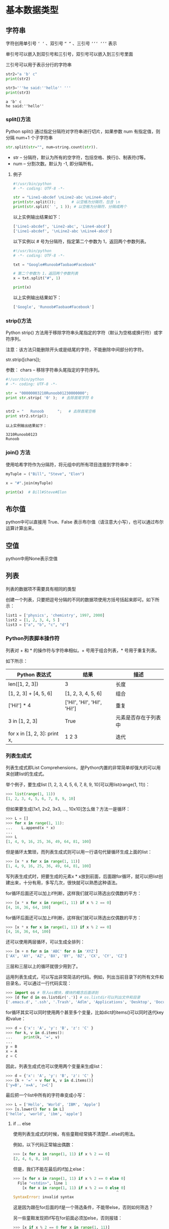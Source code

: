 #+OPTIONS: ^:nil

* 基本数据类型
** 字符串
字符创用单引号 =‘ ‘= 、双引号 =“ “= 、三引号 =‘‘‘ ‘‘‘= 表示

单引号可以嵌入到双引号和三引号，双引号可以嵌入到三引号里面

三引号可以用于表示分行的字符串
#+BEGIN_SRC python :results output :exports both
str2="a 'b' c"
print(str2) 

str3='''he said:''hello'' '''
print(str3)
#+END_SRC

#+RESULTS:
: a 'b' c
: he said:''hello'' 
*** split()方法
 Python split() 通过指定分隔符对字符串进行切片，如果参数 num 有指定值，则分隔 num+1 个子字符串
 #+BEGIN_SRC python
 str.split(str="", num=string.count(str)).
 #+END_SRC
 - str -- 分隔符，默认为所有的空字符，包括空格、换行(\n)、制表符(\t)等。
 - num -- 分割次数。默认为 -1, 即分隔所有。
**** 例子
 #+BEGIN_SRC python
 #!/usr/bin/python
 # -*- coding: UTF-8 -*-
 
 str = "Line1-abcdef \nLine2-abc \nLine4-abcd";
 print(str.split());       # 以空格为分隔符，包含 \n
 print(str.split(' ', 1 )); # 以空格为分隔符，分隔成两个
 #+END_SRC
 以上实例输出结果如下：
 #+BEGIN_SRC python
 ['Line1-abcdef', 'Line2-abc', 'Line4-abcd']
 ['Line1-abcdef', '\nLine2-abc \nLine4-abcd']
 #+END_SRC
 以下实例以 # 号为分隔符，指定第二个参数为 1，返回两个参数列表。
 #+BEGIN_SRC python
 #!/usr/bin/python
 # -*- coding: UTF-8 -*-
 
 txt = "Google#Runoob#Taobao#Facebook"
 
 # 第二个参数为 1，返回两个参数列表
 x = txt.split("#", 1)
 
 print(x)
 #+END_SRC
 以上实例输出结果如下：
 #+BEGIN_SRC python
 ['Google', 'Runoob#Taobao#Facebook']
 #+END_SRC

*** strip()方法
Python strip() 方法用于移除字符串头尾指定的字符（默认为空格或换行符）或字符序列。

注意：该方法只能删除开头或是结尾的字符，不能删除中间部分的字符。

str.strip([chars]);

参数：
chars -- 移除字符串头尾指定的字符序列。

#+BEGIN_SRC python
#!/usr/bin/python
# -*- coding: UTF-8 -*-
 
str = "00000003210Runoob01230000000"; 
print str.strip( '0' );  # 去除首尾字符 0
 
 
str2 = "   Runoob      ";   # 去除首尾空格
print str2.strip();
#+END_SRC

#+BEGIN_EXAMPLE
以上实例输出结果如下：

3210Runoob0123
Runoob
#+END_EXAMPLE
*** join() 方法
使用哈希字符作为分隔符，将元组中的所有项目连接到字符串中：
#+BEGIN_SRC python
myTuple = ("Bill", "Steve", "Elon")

x = "#".join(myTuple)

print(x)  # Bill#Steve#Elon
#+END_SRC

** 布尔值
python中可以直接用 True、False 表示布尔值（请注意大小写），也可以通过布尔运算计算出来。
** 空值
python中用None表示空值
** 列表
列表的数据项不需要具有相同的类型

创建一个列表，只要把逗号分隔的不同的数据项使用方括号括起来即可。如下所示：
#+BEGIN_SRC python
list1 = ['physics', 'chemistry', 1997, 2000]
list2 = [1, 2, 3, 4, 5 ]
list3 = ["a", "b", "c", "d"]
#+END_SRC
*** Python列表脚本操作符
列表对 + 和 * 的操作符与字符串相似。+ 号用于组合列表，* 号用于重复列表。

如下所示：
| Python 表达式                | 结果                         | 描述                 |
|------------------------------+------------------------------+----------------------|
| len([1, 2, 3])               | 3                            | 长度                 |
| [1, 2, 3] + [4, 5, 6]        | [1, 2, 3, 4, 5, 6]           | 组合                 |
| ['Hi!'] * 4                  | ['Hi!', 'Hi!', 'Hi!', 'Hi!'] | 重复                 |
| 3 in [1, 2, 3]               | True                         | 元素是否存在于列表中 |
| for x in [1, 2, 3]: print x, | 1 2 3                        | 迭代                 |
*** 列表生成式
列表生成式即List Comprehensions，是Python内置的非常简单却强大的可以用来创建list的生成式。

举个例子，要生成list [1, 2, 3, 4, 5, 6, 7, 8, 9, 10]可以用list(range(1, 11))：
#+BEGIN_SRC python
>>> list(range(1, 11))
[1, 2, 3, 4, 5, 6, 7, 8, 9, 10]
#+END_SRC
但如果要生成[1x1, 2x2, 3x3, ..., 10x10]怎么做？方法一是循环：
#+BEGIN_SRC python
>>> L = []
>>> for x in range(1, 11):
...    L.append(x * x)
...
>>> L
[1, 4, 9, 16, 25, 36, 49, 64, 81, 100]
#+END_SRC
但是循环太繁琐，而列表生成式则可以用一行语句代替循环生成上面的list：
#+BEGIN_SRC python
>>> [x * x for x in range(1, 11)]
[1, 4, 9, 16, 25, 36, 49, 64, 81, 100]
#+END_SRC
写列表生成式时，把要生成的元素x * x放到前面，后面跟for循环，就可以把list创建出来，十分有用，多写几次，很快就可以熟悉这种语法。

for循环后面还可以加上if判断，这样我们就可以筛选出仅偶数的平方：
#+BEGIN_SRC python
>>> [x * x for x in range(1, 11) if x % 2 == 0]
[4, 16, 36, 64, 100]
#+END_SRC
for循环后面还可以加上if判断，这样我们就可以筛选出仅偶数的平方：
#+BEGIN_SRC python
>>> [x * x for x in range(1, 11) if x % 2 == 0]
[4, 16, 36, 64, 100]
#+END_SRC
还可以使用两层循环，可以生成全排列：
#+BEGIN_SRC python
>>> [m + n for m in 'ABC' for n in 'XYZ']
['AX', 'AY', 'AZ', 'BX', 'BY', 'BZ', 'CX', 'CY', 'CZ']
#+END_SRC
三层和三层以上的循环就很少用到了。

运用列表生成式，可以写出非常简洁的代码。例如，列出当前目录下的所有文件和目录名，可以通过一行代码实现：
#+BEGIN_SRC python
>>> import os # 导入os模块，模块的概念后面讲到
>>> [d for d in os.listdir('.')] # os.listdir可以列出文件和目录
['.emacs.d', '.ssh', '.Trash', 'Adlm', 'Applications', 'Desktop', 'Documents', 'Downloads', 'Library', 'Movies', 'Music', 'Pictures', 'Public', 'VirtualBox VMs', 'Workspace', 'XCode']
#+END_SRC
for循环其实可以同时使用两个甚至多个变量，比如dict的items()可以同时迭代key和value：
#+BEGIN_SRC python
>>> d = {'x': 'A', 'y': 'B', 'z': 'C' }
>>> for k, v in d.items():
...     print(k, '=', v)
...
y = B
x = A
z = C
#+END_SRC
因此，列表生成式也可以使用两个变量来生成list：
#+BEGIN_SRC python
>>> d = {'x': 'A', 'y': 'B', 'z': 'C' }
>>> [k + '=' + v for k, v in d.items()]
['y=B', 'x=A', 'z=C']
#+END_SRC
最后把一个list中所有的字符串变成小写：
#+BEGIN_SRC python
>>> L = ['Hello', 'World', 'IBM', 'Apple']
>>> [s.lower() for s in L]
['hello', 'world', 'ibm', 'apple']
#+END_SRC
**** if ... else
使用列表生成式的时候，有些童鞋经常搞不清楚if...else的用法。

例如，以下代码正常输出偶数：
#+BEGIN_SRC python
>>> [x for x in range(1, 11) if x % 2 == 0]
[2, 4, 6, 8, 10]
#+END_SRC
但是，我们不能在最后的if加上else：
#+BEGIN_SRC python
>>> [x for x in range(1, 11) if x % 2 == 0 else 0]
  File "<stdin>", line 1
    [x for x in range(1, 11) if x % 2 == 0 else 0]
                                              ^
SyntaxError: invalid syntax
#+END_SRC
这是因为跟在for后面的if是一个筛选条件，不能带else，否则如何筛选？

另一些童鞋发现把if写在for前面必须加else，否则报错：
#+BEGIN_SRC python
>>> [x if x % 2 == 0 for x in range(1, 11)]
  File "<stdin>", line 1
    [x if x % 2 == 0 for x in range(1, 11)]
                       ^
SyntaxError: invalid syntax
#+END_SRC
这是因为for前面的部分是一个表达式，它必须根据x计算出一个结果。因此，考察表达式：x if x % 2 == 0，它无法根据x计算出结果，因为缺少else，必须加上else：
#+BEGIN_SRC python
>>> [x if x % 2 == 0 else -x for x in range(1, 11)]
[-1, 2, -3, 4, -5, 6, -7, 8, -9, 10]
#+END_SRC
上述for前面的表达式x if x % 2 == 0 else -x才能根据x计算出确定的结果。

可见，在一个列表生成式中，for前面的if ... else是表达式，而for后面的if是过滤条件，不能带else。
*** [None]的说明
#+BEGIN_SRC python
>>> a=[None]
>>> a.append(1)
>>> a
[None, 1]
>>> len(a)  #注意None是有占一个空间的
2

#+END_SRC
*** pop()
pop() 函数用于移除列表中的一个元素（默认最后一个元素），并且返回该元素的值。
#+BEGIN_SRC python
list.pop([index=-1])
#+END_SRC
- obj -- 可选参数，要移除列表元素的索引值，不能超过列表总长度，默认为 index=-1，删除最后一个列表值。

该方法返回从列表中移除的元素对象。
#+BEGIN_SRC python
list1 = ['Google', 'Runoob', 'Taobao']
list_pop=list1.pop(1)
print "删除的项为 :", list_pop
print "列表现在为 : ", list1
#+END_SRC
以上实例输出结果如下：
#+BEGIN_SRC python
删除的项为 : Runoob
列表现在为 :  ['Google', 'Taobao']
#+END_SRC

*** extend()
extend() 函数用于在列表末尾一次性追加另一个序列中的多个值（用新列表扩展原来的列表）。
#+BEGIN_SRC python
#!/usr/bin/python

aList = [123, 'xyz', 'zara', 'abc', 123];
bList = [2009, 'manni'];
aList.extend(bList)

print "Extended List : ", aList ;
#+END_SRC
以上实例输出结果如下：
#+BEGIN_EXAMPLE
Extended List :  [123, 'xyz', 'zara', 'abc', 123, 2009, 'manni']
#+END_EXAMPLE

** 字典(Dictionary)
*** items()方法
 ~items()~ 函数以列表返回可遍历的(键, 值) 元组数组。
 #+BEGIN_SRC python
 #!/usr/bin/python
 # coding=utf-8
 dict = {'Google': 'www.google.com', 'Runoob': 'www.runoob.com', 'taobao': 'www.taobao.com'}

 print "字典值 : %s" %  dict.items()
 
 # 遍历字典列表
 for key,values in  dict.items():
     print key,values
 #+END_SRC
 输出结果为：
 #+BEGIN_SRC bash
 字典值 : [('Google', 'www.google.com'), ('taobao', 'www.taobao.com'), ('Runoob', 'www.runoob.com')]
 Google www.google.com
 taobao www.taobao.com
 Runoob www.runoob.com
 #+END_SRC
*** pop()
 删除字典给定键 key 及对应的值，返回值为被删除的值。若字典中没有对应的值，则返回key后的值：

 例子：
 #+BEGIN_SRC python
 #在字典kwargs中删除num_train_samples对应的值并将删除的值返回给A，若字典kwargs中没有num_train_samples对应的值，则将1000赋值给A
 A = kwargs.pop("num_train_samples", 1000)
 #+END_SRC
*** get()
~dict.get(key, default=None)~
返回指定键的值，如果键不在字典中返回默认值 None 或者设置的默认值。
**** 参数
- key -- 字典中要查找的键。
- default -- 如果指定键的值不存在时，返回该默认值。
**** 例子
#+BEGIN_SRC python
dict = {'Name': 'Runoob', 'Age': 27}

print "Value : %s" %  dict.get('Age')
print "Value : %s" %  dict.get('Sex', "Never")

#Value : 27
#Value : Never
#+END_SRC

* 基本数据类型转换
Python 中基本数据类型转换的方法有下面几个。

| 方法                   | 说明                                                  |
|------------------------+-------------------------------------------------------|
| int(x [,base ])        | 将x转换为一个整数                                     |
| float(x )              | 将x转换到一个浮点数                                   |
| complex(real [,imag ]) | 创建一个复数                                          |
| str(x )                | 将对象 x 转换为字符串                                 |
| repr(x )               | 将对象 x 转换为表达式字符串                           |
| eval(str )             | 用来计算在字符串中的有效 Python 表达式,并返回一个对象 |
| tuple(s )              | 将序列 s 转换为一个元组                               |
| list(s )               | 将序列 s 转换为一个列表                               |
| chr(x )                | 将一个整数转换为一个字符                              |
| unichr(x )             | 将一个整数转换为 Unicode 字符                         |
| ord(x )                | 将一个字符转换为它的整数值                            |
| hex(x )                | 将一个整数转换为一个十六进制字符串                    |
| oct(x )                | 将一个整数转换为一个八进制字符串                      |

注：在 Python 3 里，只有一种整数类型 int，表示为长整型，没有 python2 中的 Long。
* 变量
Python 是不用声明数据类型的。在 Python 中 = 是赋值语句，跟其他的编程语言也是一样的，因为 Python 定义变量时不需要声明数据类型，因此可以把任意的数据类型赋值给变量，且同一个变量可以反复赋值，而且可以是不同的数据类型。

这种变量本身类型不固定的语言称之为动态语言，与之对应的是静态语言。静态语言在定义变量时必须指定变量类型，如果赋值的时候类型不匹配，就会报错。例如 Java 是静态语言。
** 变量的指向问题
这个跟c语言是一样的
#+BEGIN_SRC python :results output :exports both
a="hello python"
b=a
a=123
print(b)
#+END_SRC

#+RESULTS:
: hello python
** 多个变量赋值
Python 允许同时为多个变量赋值。例如：
#+BEGIN_SRC python :results output :exports both
a = b = c = 1
#+END_SRC

当然也可以为多个对象指定多个变量。例如：
#+BEGIN_SRC python :exports both
a, b, c = 1, 2, "liangdianshui"
#+END_SRC
以上实例，两个整型对象 1 和 2 的分配给变量 a 和 b，字符串对象 "liangdianshui" 分配给变量 c。
* 内置方法
** enumerate()
enumerate 函数用于遍历序列中的元素以及它们的下标
#+BEGIN_SRC python
enumerate(sequence, [start=0])
#+END_SRC
*** 参数
- sequence -- 一个序列、迭代器或其他支持迭代对象。
- start -- 下标起始位置。
*** 返回值
返回 enumerate(枚举) 对象。
*** 样例
#+BEGIN_SRC python
>>>seasons = ['Spring', 'Summer', 'Fall', 'Winter']
>>> list(enumerate(seasons))
[(0, 'Spring'), (1, 'Summer'), (2, 'Fall'), (3, 'Winter')]
>>> list(enumerate(seasons, start=1))       # 下标从 1 开始
[(1, 'Spring'), (2, 'Summer'), (3, 'Fall'), (4, 'Winter')]

#+END_SRC
#+BEGIN_SRC python
>>>seq = ['one', 'two', 'three']
>>> for i, element in enumerate(seq):
...     print i, element
... 
0 one
1 two
2 three

#+END_SRC
** open
python open() 函数用于打开一个文件，创建一个 **file** 对象，相关的方法才可以调用它进行读写。
#+BEGIN_SRC python
open(name[, mode[, buffering]])
#示例
open(path, "r")
#+END_SRC
*** 参数
- name : 一个包含了你要访问的文件名称的字符串值。
- mode : mode 决定了打开文件的模式：只读，写入，追加等。所有可取值见如下的完全列表。这个参数是非强制的，默认文件访问模式为只读(r)。
- buffering : 如果 buffering 的值被设为 0，就不会有寄存。如果 buffering 的值取 1，访问文件时会寄存行。如果将 buffering 的值设为大于 1 的整数，表明了这就是的寄存区的缓冲大小。如果取负值，寄存区的缓冲大小则为系统默认。
*** 打开文件的模式
| 模式 | 描述                                                                                                                                                               |
| r    | 以只读方式打开文件。文件的指针将会放在文件的开头。这是默认模式。                                                                                                   |
| rb   | 以二进制格式打开一个文件用于只读。文件指针将会放在文件的开头。这是默认模式。                                                                                       |
| r+   | 打开一个文件用于读写。文件指针将会放在文件的开头。                                                                                                                 |
| rb+  | 以二进制格式打开一个文件用于读写。文件指针将会放在文件的开头。                                                                                                     |
| w    | 打开一个文件只用于写入。如果该文件已存在则打开文件，并从开头开始编辑，即原有内容会被删除。如果该文件不存在，创建新文件。                                           |
| wb   | 以二进制格式打开一个文件只用于写入。如果该文件已存在则打开文件，并从开头开始编辑，即原有内容会被删除。如果该文件不存在，创建新文件。                               |
| w+   | 打开一个文件用于读写。如果该文件已存在则打开文件，并从开头开始编辑，即原有内容会被删除。如果该文件不存在，创建新文件。                                             |
| wb+  | 以二进制格式打开一个文件用于读写。如果该文件已存在则打开文件，并从开头开始编辑，即原有内容会被删除。如果该文件不存在，创建新文件。                                 |
| a    | 打开一个文件用于追加。如果该文件已存在，文件指针将会放在文件的结尾。也就是说，新的内容将会被写入到已有内容之后。如果该文件不存在，创建新文件进行写入。             |
| ab   | 以二进制格式打开一个文件用于追加。如果该文件已存在，文件指针将会放在文件的结尾。也就是说，新的内容将会被写入到已有内容之后。如果该文件不存在，创建新文件进行写入。 |
| a+   | 打开一个文件用于读写。如果该文件已存在，文件指针将会放在文件的结尾。文件打开时会是追加模式。如果该文件不存在，创建新文件用于读写。                                 |
| ab+  | 以二进制格式打开一个文件用于追加。如果该文件已存在，文件指针将会放在文件的结尾。如果该文件不存在，创建新文件用于读写。                                             |
**** 参考  
[[https://www.runoob.com/python/python-func-open.html][菜鸟教程]]

*** file 对象方法
- file.read([size])：size 未指定则返回整个文件，如果文件大小 >2 倍内存则有问题，f.read()读到文件尾时返回""(空字串)。
- file.readline()：返回一行。
- file.readlines([size]) ：返回包含size行的列表, size 未指定则返回全部行。
- for line in f: print line ：通过迭代器访问。
- f.write("hello\n")：如果要写入字符串以外的数据,先将他转换为字符串。
- f.tell()：返回一个整数,表示当前文件指针的位置(就是到文件头的比特数)。
- f.seek(偏移量,[起始位置])：用来移动文件指针。偏移量: 单位为比特，可正可负. 起始位置: 0 - 文件头, 默认值; 1 - 当前位置; 2 - 文件尾
- f.close() 关闭文件
** print
打印 Hello Python ，注意必须加单引号
#+BEGIN_SRC python
print ('hello python')
#+END_SRC

#+RESULTS:
: None
** super()
super() 函数是用于调用父类(超类)的一个方法。
#+BEGIN_SRC python
super(type[, object-or-type])
#+END_SRC
- type -- 类。
- object-or-type -- 类，一般是 self

Python3.x 和 Python2.x 的一个区别是: Python 3 可以使用直接使用 super().xxx 代替 super(Class, self).xxx :
#+BEGIN_SRC python
#!/usr/bin/python
# -*- coding: UTF-8 -*-
 
class FooParent(object):
    def __init__(self):
        self.parent = 'I\'m the parent.'
        print ('Parent')
    
    def bar(self,message):
        print ("%s from Parent" % message)
 
class FooChild(FooParent):
    def __init__(self):
        # super(FooChild,self) 首先找到 FooChild 的父类（就是类 FooParent），然后把类 FooChild 的对象转换为类 FooParent 的对象
        super(FooChild,self).__init__()    
        print ('Child')
        
    def bar(self,message):
        super(FooChild, self).bar(message)
        print ('Child bar fuction')
        print (self.parent)
 
if __name__ == '__main__':
    fooChild = FooChild()
    fooChild.bar('HelloWorld')
#+END_SRC
执行结果：
#+BEGIN_SRC bash
Parent
Child
HelloWorld from Parent
Child bar fuction
I'm the parent.
#+END_SRC
** hasattr()
~hasattr(object, name)~

hasattr() 函数用于判断对象是否包含对应的属性。如果对象有该属性返回 True，否则返回 False。
*** 参数
- object -- 对象。
- name -- 字符串，属性名。
*** 实例
#+BEGIN_SRC python
class Coordinate:
    x = 10
    y = -5
    z = 0
 
point1 = Coordinate() 
print(hasattr(point1, 'x'))
print(hasattr(point1, 'y'))
print(hasattr(point1, 'z'))
print(hasattr(point1, 'no'))  # 没有该属性
#+END_SRC
输出结果：
#+BEGIN_SRC bash
True
True
True
False
#+END_SRC
** getattr()
~getattr(object, name[, default])~
getattr() 函数用于返回一个对象属性值。
*** 参数
- object: 对象。
- name: 字符串，对象属性。
- default : 默认返回值，如果不提供该参数，在没有对应属性时，将触发 AttributeError。
*** 返回值
返回对象属性值。
*** 例子

** range()
~range(start, stop[, step])~

*** 参数
- start: 计数从 start 开始。默认是从 0 开始。例如range（5）等价于range（0， 5）;
- stop: 计数到 stop 结束，但不包括 stop。例如：range（0， 5） 是[0, 1, 2, 3, 4]没有5
- step：步长，默认为1。例如：range（0， 5） 等价于 range(0, 5, 1)
*** 实例
#+BEGIN_SRC python
>>>range(10)        # 从 0 开始到 10
[0, 1, 2, 3, 4, 5, 6, 7, 8, 9]
>>> range(1, 11)     # 从 1 开始到 11
[1, 2, 3, 4, 5, 6, 7, 8, 9, 10]
>>> range(0, 30, 5)  # 步长为 5
[0, 5, 10, 15, 20, 25]
>>> range(0, 10, 3)  # 步长为 3
[0, 3, 6, 9]
>>> range(0, -10, -1) # 负数
[0, -1, -2, -3, -4, -5, -6, -7, -8, -9]
>>> range(0)
[]
>>> range(1, 0)
[]
#+END_SRC
** filter() 
filter() 函数用于过滤序列，过滤掉不符合条件的元素，返回由符合条件元素组成的新列表。

该接收两个参数，第一个为函数，第二个为序列，序列的每个元素作为参数传递给函数进行判断，然后返回 True 或 False，最后将返回 True 的元素放到新列表中。

注意: Python2.7 返回列表，Python3.x 返回迭代器对象，具体内容可以查看：Python3 filter() 函数

以下是 filter() 方法的语法:

filter(function, iterable)

参数
- function -- 判断函数, 如果参数为None的话，则默认会去除序列中所有值为假的元素
- iterable -- 可迭代对象。

#+BEGIN_EXAMPLE
在 Python中，认为以下值为假:

None       # None值
False       # False值
0              # 数值零不管它是int,float还是complex类型
'',(),[]        # 任何一个空的序列
{}             # 空的集合
#+END_EXAMPLE

返回值：
返回列表

关于filter()方法, python3和python2有一点不同

Python2.x 中返回的是过滤后的列表, 而 Python3 中返回到是一个 filter 类。

filter 类实现了 __iter__ 和 __next__ 方法, 可以看成是一个迭代器, 有惰性运算的特性, 相对 Python2.x 提升了性能, 可以节约内存。
#+BEGIN_SRC python
a = filter(lambda x: x % 2 == 0, range(10))
print(a)
#+END_SRC
输出
#+BEGIN_EXAMPLE
<filter object at 0x0000022EC66BB128>
#+END_EXAMPLE

*** 实例
以下展示了使用 filter 函数的实例：

过滤出列表中的所有奇数：
#+BEGIN_SRC python
#!/usr/bin/python
# -*- coding: UTF-8 -*-
 
def is_odd(n):
    return n % 2 == 1
 
newlist = filter(is_odd, [1, 2, 3, 4, 5, 6, 7, 8, 9, 10])
print(newlist)
#+END_SRC
输出结果 ：
#+BEGIN_EXAMPLE
[1, 3, 5, 7, 9]
#+END_EXAMPLE

过滤出1~100中平方根是整数的数：
#+BEGIN_SRC python
#!/usr/bin/python
# -*- coding: UTF-8 -*-
 
import math
def is_sqr(x):
    return math.sqrt(x) % 1 == 0
 
newlist = filter(is_sqr, range(1, 101))
print(newlist)
#+END_SRC
输出结果 ：
#+BEGIN_EXAMPLE
[1, 4, 9, 16, 25, 36, 49, 64, 81, 100]
#+END_EXAMPLE

** any()
any() 函数用于判断给定的可迭代参数 iterable 是否全部为 False，则返回 False，如果有一个为 True，则返回 True。

元素除了是 0、空、FALSE 外都算 TRUE。

函数等价于：
#+begin_src python
def any(iterable):
    for element in iterable:
        if element:
            return True
    return False
#+END_SRC

* 条件语句
** if
#+BEGIN_SRC python
if(...):
    comment...

#+END_SRC
* 三元表达式
#+BEGIN_SRC python
a = 1
b = 2
h = ""
#如果if后面的条件成立,则h=a-b,否则h=a+b
h = a-b if a>b else a+b
print(h)
#+END_SRC
* 参数
** 默认参数
#+BEGIN_SRC python
def test_defargs(one, two = 2):
   print 'Required argument: ', one
   print 'Optional argument: ', two

test_defargs(1)
# result:
# Required argument: 1
# Optional argument: 2

test_defargs(1, 3)
# result:
# Required argument: 1
# Optional argument: 3

#+END_SRC
** 可变参数
你可以将不定数量的参数传递给一个函数。不定的意思是：预先并不知道, 函数使用者会传递多少个参数给你, 所以在这个场景下使用这两个关键字。其实并不是必须写成 *args 和 **kwargs。  *(星号) 才是必须的. 你也可以写成 *ar  和 **k 。而写成 *args 和**kwargs 只是一个通俗的命名约定。

其中，*args是可变的positional arguments列表，**kwargs是可变的keyword arguments列表。并且，*args必须位于**kwargs之前，因为positional arguments必须位于keyword arguments之前。
- ~*args~ 表示任何多个无名参数，它本质是一个 tuple
- ~**kwargs~ 表示关键字参数，它本质上是一个 dict

下面一个例子使用*args，同时包含一个必须的参数：
#+BEGIN_SRC python
def test_args(first, *args):
   print 'Required argument: ', first
   for v in args:
      print 'Optional argument: ', v

test_args(1, 2, 3, 4)
# result:
# Required argument: 1
# Optional argument:  2
# Optional argument:  3
# Optional argument:  4

#+END_SRC
下面一个例子使用 ~**kwargs~, 同时包含一个必须的参数和*args列表：
#+BEGIN_SRC python
def test_kwargs(first, *args, **kwargs):
   print 'Required argument: ', first
   for v in args:
      print 'Optional argument (*args): ', v
   for k, v in kwargs.items():
      print 'Optional argument %s (*kwargs): %s' % (k, v)

test_kwargs(1, 2, 3, 4, k1=5, k2=6)
# results:
# Required argument:  1
# Optional argument (*args):  2
# Optional argument (*args):  3
# Optional argument (*args):  4
# Optional argument k2 (*kwargs): 6
# Optional argument k1 (*kwargs): 5

#+END_SRC
~*args~ 和 ~**kwargs~ 语法不仅可以在函数定义中使用，同样可以在函数调用的时候使用。不同的是，如果说在函数定义的位置使用*args和**kwargs是一个将参数pack的过程，那么在函数调用的时候就是一个将参数unpack的过程了。下面使用一个例子来加深理解：
#+BEGIN_SRC python
def test_args(first, second, third, fourth, fifth):
    print('First argument: ', first)
    print('Second argument: ', second)
    print('Third argument: ', third)
    print('Fourth argument: ', fourth)
    print('Fifth argument: ', fifth)

# Use *args
args = [1, 2, 3, 4, 5]
test_args(*args)
# results:
# First argument:  1
# Second argument:  2
# Third argument:  3
# Fourth argument:  4
# Fifth argument:  5

# Use **kwargs
kwargs = {
    'first': 1,   #注意这里的first、second等等都要和函数定义里的参数名一样，否则会报错
    'second': 2,
    'third': 3,
    'fourth': 4,
    'fifth': 5
}

test_args(**kwargs)
# results:
# First argument:  1
# Second argument:  2
# Third argument:  3
# Fourth argument:  4
# Fifth argument:  5

#+END_SRC
** positional argument vs keyword argument
positional argument位置参数，是指用相对位置指代参数。关键字参数（keyword argument），见名知意使用关键字指代参数。

位置参数或者按顺序传递参数，或者使用名字，使用名字时，对顺序没有要求。
#+BEGIN_SRC python
def fn(a, b, c=1):
    return a*b+c
print(fn(1, 2))          # 3, positional(a, b) and default(c)
print(fn(1, 2, 3))       # 5, positional(a, b)
print(fn(c=5, b=2, a=2)) # 9, named(b=2, a=2)
print(fn(c=5, 1, 2))     # syntax error
print(fn(b=2, a=2))      # 5, named(b=2, a=2) and default
print(fn(5, c=2, b=1))   # 7, positional(a), named(b).
print(fn(8, b=0))        # 1, positional(a), named(b), default(c=1)
#+END_SRC

* // 与 / 的含义
在 Python 2.2  ：要引用： from __future__ import division
  
" / "就表示 浮点数除法，返回浮点结果;" // "表示整数除法。

Python 3以后  ：

" / "就表示 浮点数除法，返回浮点结果;" // "表示整数除法。
* Python3 序列解包(*号的作用)
序列解包是 Python 3.0 之后才有的语法。
** 序列解包
那什么是序列解包呢？先看一个例子：
#+BEGIN_SRC bash
> a, b, c = 1, 2, 3
> a
1
> b
2
> c
3
#+END_SRC
这种方法并不限于列表和元组，而是适用于任意序列类型（甚至包括字符串和字节序列）。只要赋值运算符左边的变量数目与序列中的元素数目相等，你都可以用这种方法将元素序列解包到另一组变量中。

可以利用 ~*~ 表达式获取单个变量中的多个元素，只要它的解释没有歧义即可。

~*~ 获取的值默认为 list

获取剩余部分：
#+BEGIN_SRC bash
> a, b, *c = 0, 1, 2, 3
> a
0
> b
1
> c       
[2, 3]
#+END_SRC
获取中间部分：
#+BEGIN_SRC bash
> a, *b, c = 0, 1, 2, 3
> a
0
> b
[1, 2]
> c
3
#+END_SRC
如果左值比右值要多，那么带 * 的变量默认为空
#+BEGIN_SRC bash
> a, b, *c = 0, 1
> a
0
> b
1
> c
[]

> a, *b, c = 0, 1
> a
0
> b
[]
> c
1
#+END_SRC
嵌套解包:
#+BEGIN_SRC bash
> (a, b), (c, d) = (1, 2), (3, 4)
> a
1
> b
2
> c
3
> d
4
> a, b, c, d
(1, 2, 3, 4)
#+END_SRC
** 用在函数形参里
如：*parameter是用来接受任意多个参数并将其放在一个元组中。
#+BEGIN_SRC base
>>> def demo(*p):
 print(p)

>>> demo(1,2,3)
(1, 2, 3)
#+END_SRC

** 用在调用函数实参里
函数在调用多个参数时，在列表、元组、集合、字典及其他可迭代对象作为实参，并在前面加 *

如 ~*（1,2,3）~ 解释器将自动进行解包然后传递给多个单变量参数（参数个数要对应相等）。
#+BEGIN_SRC bash
>>> def d(a,b,c):
    print(a,b,c)
>>> d(1,2,3)
1 2 3
>>> a=[1,2,3]
>>> b=[1,2,3]
>>> c=[1,2,3]
>>> d(a,b,c)
[1,2,3] [1,2,3] [1,2,3]

>>> d(*a)
1 2 3
#+END_SRC
** 实战例子
假如一个字符串 'ABCDEFGH'，要输出下列格式:
#+BEGIN_SRC bash
A ['B', 'C', 'D', 'E', 'F', 'G', 'H']
B ['C', 'D', 'E', 'F', 'G', 'H']
C ['D', 'E', 'F', 'G', 'H']
D ['E', 'F', 'G', 'H']
E ['F', 'G', 'H']
F ['G', 'H']
G ['H']
H []
#+END_SRC
一般处理过程：
#+BEGIN_SRC bash
> s = 'ABCDEFGH'
> while s:
     x, s = s[0], list(s[1:])
     print(x, s)

A ['B', 'C', 'D', 'E', 'F', 'G', 'H']
B ['C', 'D', 'E', 'F', 'G', 'H']
C ['D', 'E', 'F', 'G', 'H']
D ['E', 'F', 'G', 'H']
E ['F', 'G', 'H']
F ['G', 'H']
G ['H']
H []

#+END_SRC
使用序列解包的方法：
#+BEGIN_SRC bash
> s = 'ABCDEFGH'
> while s:
     x, *s = s
     print(x, s)
 
A ['B', 'C', 'D', 'E', 'F', 'G', 'H']
B ['C', 'D', 'E', 'F', 'G', 'H']
C ['D', 'E', 'F', 'G', 'H']
D ['E', 'F', 'G', 'H']
E ['F', 'G', 'H']
F ['G', 'H']
G ['H']
H []
#+END_SRC

* 双星号（**）的作用
** 表示取幂
第一种情况：用在两表达式的中间，*表示乘法，**表示取幂，如：
#+BEGIN_SRC base 
>>> 2*5
10
>>> 2**7
128
#+END_SRC
** 用在变量前面
1. 向函数传递参数，将变量中可迭代对象的元素拆解出来，作为独立的参数第传给函数，如：
#+DOWNLOADED: file:F%3A/org/%E5%9B%BE%E7%89%87/20201.jpg @ 2020-11-08 18:46:42
[[file:asdf/2020-11-08_18-46-42_20201.jpg]]

对于**，变量为字典，将其拆解出来，单独传给函数。如：
#+DOWNLOADED: file:F%3A/org/%E5%9B%BE%E7%89%87/v2-d6669f8dfb6a267e993214d5a725e7fa_720w.jpg @ 2020-11-08 18:47:42
[[file:asdf/2020-11-08_18-47-42_v2-d6669f8dfb6a267e993214d5a725e7fa_720w.jpg]]

2.在函数定义中使用，收集参数。将参数捕捉到一个元组中，如：
#+DOWNLOADED: file:F%3A/org/%E5%9B%BE%E7%89%87/v2-9e7ae9491d016162fe9c7aaab4d0a16e_720w.jpg @ 2020-11-08 18:49:18
[[file:asdf/2020-11-08_18-49-18_v2-9e7ae9491d016162fe9c7aaab4d0a16e_720w.jpg]]
该用法允许我们创建自己的函数时，可以接收任意数量的参数。

双星号可以将参数捕捉到字典中，如：
#+DOWNLOADED: file:F%3A/org/%E5%9B%BE%E7%89%87/v2-74c0f1151574fc5bbafa12b9c375ca41_720w.jpg @ 2020-11-08 18:49:42
[[file:asdf/2020-11-08_18-49-42_v2-74c0f1151574fc5bbafa12b9c375ca41_720w.jpg]]


* 类
Python的类提供了面向对象编程的所有标准特性：类继承机制允许多个基类，派生类可以覆盖它基类的任何方法，一个方法可以调用基类中相同名称的的方法。对象可以包含任意数量和类型的数据。和模块一样，类也拥有 Python 天然的动态特性：它们在运行时创建，可以在创建后修改。
** 类的定义
#+BEGIN_SRC python
class Student(object):
	pass
#+END_SRC
(object)表示该类从哪个类继承下来的，Object类是所有类都会继承的类。
#+BEGIN_SRC pyhton
class MyClass:
    """A simple example class"""
	i=12345
    def f(self):
        return 'hello world'
#+END_SRC
** 类对象
类对象支持两种操作：属性引用和实例化。
*** 属性引用
属性引用的标准语法：obj.name,如：MyClass.i和MyClass.f

MyClass.__doc__这也是有效引用，将返回所属类的文档字符串: "A simple example class"
*** 实例化
x=MyClass()

~__init__~ 是python中的一个内置方法，可以用来初始化类的状态，实际上就是为了能够给类传入参数。没有 ~__init__~ ，就没办法给类传入参数了。
#+BEGIN_SRC python
class Student(object):
        def __init__(self):  #这个可以用来初始化类的状态，实例化时可以不用传入参数。
                self.data=[]
#+END_SRC

#+BEGIN_SRC python
class Student(object):
	def __inin__(self,name,score):
		self.name=name
		self.score=score
#+END_SRC

\under\under{}init\under\under{}方法的第一参数永远为self，表示类 *实例* 本身

定义了\under\under{}init\under\under{}方法，创建实例时就不能传入空的参数，必须传入与\under\under{}init\under\under{}匹配的参数，但是self不需要传，python解释器会自己添加。
#+BEGIN_SRC python
student=Student("Hugh",99) #实例化
#+END_SRC

** classmethod 修饰符
classmethod 修饰符对应的函数不需要实例化，不需要 self 参数，但第一个参数需要是表示自身类的 cls 参数，可以来调用类的属性，类的方法，实例化对象等。

以下实例展示了 classmethod 的使用方法：
#+BEGIN_SRC python
#!/usr/bin/python
# -*- coding: UTF-8 -*-
 
class A(object):
    bar = 1
    def func1(self):  
        print ('foo') 
    @classmethod
    def func2(cls):
        print ('func2')
        print (cls.bar)
        cls().func1()   # 调用 foo 方法
 
A.func2()   
#+END_SRC

#+BEGIN_EXAMPLE
func2
1
foo
#+END_EXAMPLE
* 模块与包
** 模块简介
在 Python 中，一个 =.py= 文件就称之为一个模块（Module）

使用模块还可以避免函数名和变量名冲突。相同名字的函数和变量完全可以分别存在不同的模块中，因此，我们自己在编写模块时，不必考虑名字会与其他模块冲突。但是也要注意，尽量不要与内置函数名字冲突。

Python 本身就内置了很多非常有用的模块，比如我的 Python 安装目录是默认的安装目录，在 C:\Users\Administrator\AppData\Local\Programs\Python\Python36 ，然后找到 Lib 目录，就可以发现里面全部都是 =.py= 文件.这些 =.py= 文件就是模块了。

模块可以分为标准库模块和自定义模块，Lib 目录下的都是标准库模块
** 模块的使用
*** import
导入一个模块的方法我们使用的是 import 关键字，这样做是导入了这个模块.这里需要注意了，这样做只是导入了模块，并没有导入模块中具体的某个属性或方法的。

=import= 的语法基本如下：
#+BEGIN_SRC python
import module1[, module2[,... moduleN]
#+END_SRC
一个模块只会被导入一次，不管你执行了多少次 import。这样可以防止导入模块被一遍又一遍地执行。

当我们使用 import 语句的时候，Python 解释器会根据 Python 的搜索路径去寻找文件.

搜索路径是在 Python 编译或安装的时候确定的，安装新的库应该也会修改。搜索路径被存储在sys 模块中的 path 变量 。事实上，也可以通过定义环境变量的方式来确定搜索路径。

我们可以查一下路径：
#+BEGIN_SRC python
#!/usr/bin/env python
# -*- coding: UTF-8 -*-
import sys
print(sys.path)
#+END_SRC


*** from ... import
from ... import 可以直接导入某个模块中的属性和方法

语法如下:
#+BEGIN_SRC python
直接导入某个模块中的属性和方法
#+END_SRC

*** *** from ··· import *
这个语句可以把某个模块中的所有方法属性都导入。
#+BEGIN_SRC python
#!/usr/bin/env python3
# -*- coding: UTF-8 -*-
from sys import *
print(version)
print(executable)
#+END_SRC

* Python中的with-as用法
** 介绍
有一些任务，可能事先需要设置，事后做清理工作。对于这种场景，Python的with语句提供了一种非常方便的处理方式。一个很好的例子是文件处理，你需要获取一个文件句柄，从文件中读取数据，然后关闭文件句柄。

如果不用with语句，代码如下：
#+BEGIN_SRC python
file = open("/tmp/foo.txt")
data = file.read()
file.close()
#+END_SRC
这里有两个问题。一是可能忘记关闭文件句柄；二是文件读取数据发生异常，没有进行任何处理。下面是处理异常的加强版本：
#+BEGIN_SRC python
file = open("/tmp/foo.txt")
try:
    data = file.read()
finally:
    file.close()
#+END_SRC
虽然这段代码运行良好，但是太冗长了。这时候就是with一展身手的时候了。除了有更优雅的语法，with还可以很好的处理上下文环境产生的异常。下面是with版本的代码：
#+BEGIN_SRC python
with open("/tmp/foo.txt") as file:
    data = file.read()
#+END_SRC
** with如何工作
这看起来充满魔法，但不仅仅是魔法，Python对with的处理还很聪明。基本思想是with所求值的对象必须有一个enter()方法，一个exit()方法。

紧跟with后面的语句被求值后，返回对象的enter()方法被调用，这个方法的返回值将被赋值给as后面的变量。当with后面的代码块全部被执行完之后，将调用前面返回对象的exit()方法。

下面例子可以具体说明with如何工作：
#+BEGIN_SRC python

#!/usr/bin/env python
# with_example01.py
 
class Sample:
    def __enter__(self):
        print "In __enter__()"
        return "Foo"
 
    def __exit__(self, type, value, trace):
        print "In __exit__()"
 
def get_sample():
    return Sample()
 
with get_sample() as sample:
    print "sample:", sample

#+END_SRC
代码输出结果如下：
#+BEGIN_SRC python
In __enter__()
sample: Foo
In __exit__()
#+END_SRC
正如你看到的，
1. enter()方法被执行
2. enter()方法返回的值 - 这个例子中是"Foo"，赋值给变量'sample'
3. 执行代码块，打印变量"sample"的值为 "Foo"
4. exit()方法被调用

with真正强大之处是它可以处理异常。可能你已经注意到Sample类的exit方法有三个参数- val, type 和 trace。 这些参数在异常处理中相当有用。我们来改一下代码，看看具体如何工作的
#+BEGIN_SRC python
#!/usr/bin/env python
# with_example02.py
 
class Sample:
    def __enter__(self):
        return self
 
    def __exit__(self, type, value, trace):
        print "type:", type
        print "value:", value
        print "trace:", trace
 
    def do_something(self):
        bar = 1/0
        return bar + 10
 
with Sample() as sample:
    sample.do_something()
#+END_SRC
代码运行结果如下：
#+BEGIN_SRC python
bash-3.2$ ./with_example02.py
type: <type 'exceptions.ZeroDivisionError'>
value: integer division or modulo by zero
trace: <traceback object at 0x1004a8128>
Traceback (most recent call last):
  File "./with_example02.py", line 19, in <module>
    sample.do_something()
  File "./with_example02.py", line 15, in do_something
    bar = 1/0
ZeroDivisionError: integer division or modulo by zero
#+END_SRC
这个例子中，with后面的get_sample()变成了Sample()。这没有任何关系，只要紧跟with后面的语句所返回的对象有enter()和exit()方法即可。此例中，Sample()的enter()方法返回新创建的Sample对象，并赋值给变量sample。

实际上，在with后面的代码块抛出任何异常时，exit()方法被执行。正如例子所示，异常抛出时，与之关联的type，value和stack trace传给exit()方法，因此抛出的ZeroDivisionError异常被打印出来了。开发库时，清理资源，关闭文件等等操作，都可以放在exit方法当中。

因此，Python的with语句是提供一个有效的机制，让代码更简练，同时在异常产生时，清理工作更简单。

* py文件的两种执行方式
一个python文件通常有两种使用方法，第一是作为脚本直接执行，第二是 import 到其他的 python 脚本中被调用（模块重用）执行。
~if __name__== 'main':~ 的作用就是控制这两种情况执行代码的过程，在 ~if __name__== 'main':~ 下的代码只有在第一种情况下（即文件作为脚本直接执行）才会被执行，而 ~import~ 到其他脚本中是不会被执行的。

- 直接执行
#+DOWNLOADED: file:F%3A/org/%E5%9B%BE%E7%89%87/20190510141202522.png @ 2020-06-03 22:00:47
[[file:py%E6%96%87%E4%BB%B6%E7%9A%84%E4%B8%A4%E7%A7%8D%E6%89%A7%E8%A1%8C%E6%96%B9%E5%BC%8F/2020-06-03_22-00-47_20190510141202522.png]]

直接执行 test.py，结果如下图，可以成功 print 两行字符串。即， ~if __name__=="__main__":~ 语句之前和之后的代码都被执行。

#+DOWNLOADED: file:F%3A/org/%E5%9B%BE%E7%89%87/20190510141303114.png @ 2020-06-03 22:00:59
[[file:py%E6%96%87%E4%BB%B6%E7%9A%84%E4%B8%A4%E7%A7%8D%E6%89%A7%E8%A1%8C%E6%96%B9%E5%BC%8F/2020-06-03_22-00-59_20190510141303114.png]]

- import 执行
然后在同一文件夹新建名称为 import_test.py 的脚本，输入如下代码：
#+DOWNLOADED: file:F%3A/org/%E5%9B%BE%E7%89%87/20190510141602268.png @ 2020-06-03 22:01:45
[[file:py%E6%96%87%E4%BB%B6%E7%9A%84%E4%B8%A4%E7%A7%8D%E6%89%A7%E8%A1%8C%E6%96%B9%E5%BC%8F/2020-06-03_22-01-45_20190510141602268.png]]

执行 import_test.py 脚本，输出结果如下：
#+DOWNLOADED: file:F%3A/org/%E5%9B%BE%E7%89%87/20190510141624918.png @ 2020-06-03 22:02:00
[[file:py%E6%96%87%E4%BB%B6%E7%9A%84%E4%B8%A4%E7%A7%8D%E6%89%A7%E8%A1%8C%E6%96%B9%E5%BC%8F/2020-06-03_22-02-00_20190510141624918.png]]

只输出了第一行字符串。即， ~if __name__=="__main__":~ 之前的语句被执行，之后的没有被执行。

** ~if __name__ == '__main__':~ 的运行原理
每个python模块（python文件，也就是此处的 test.py 和 import_test.py）都包含内置的变量 ~__name__~ ，当该模块被直接执行的时候， ~__name__~ 等于文件名（包含后缀 .py ）；如果该模块 import 到其他模块中，则该模块的 ~__name__~ 等于模块名称（不包含后缀.py）。

而 ~__main__~ 始终指当前执行模块的名称（包含后缀.py）。进而当模块被直接执行时， ~__name__ == 'main'~ 结果为真。

为了进一步说明，我们在 test.py 脚本的 if __name__=="__main__": 之前加入 print(__name__)，即将 __name__ 打印出来。文件内容和结果如下：


#+DOWNLOADED: file:F%3A/org/%E5%9B%BE%E7%89%87/20190510142230219.png @ 2020-06-04 08:41:55
[[file:py%E6%96%87%E4%BB%B6%E7%9A%84%E4%B8%A4%E7%A7%8D%E6%89%A7%E8%A1%8C%E6%96%B9%E5%BC%8F/2020-06-04_08-41-55_20190510142230219.png]]

#+DOWNLOADED: file:F%3A/org/%E5%9B%BE%E7%89%87/20190510142253482.png @ 2020-06-04 08:42:02
[[file:py%E6%96%87%E4%BB%B6%E7%9A%84%E4%B8%A4%E7%A7%8D%E6%89%A7%E8%A1%8C%E6%96%B9%E5%BC%8F/2020-06-04_08-42-02_20190510142253482.png]]

可以看出，此时变量__name__的值为"__main__"。

再执行 import_test.py，执行结果如下：

#+DOWNLOADED: file:F%3A/org/%E5%9B%BE%E7%89%87/20190510142441889.png @ 2020-06-04 08:42:40
[[file:py%E6%96%87%E4%BB%B6%E7%9A%84%E4%B8%A4%E7%A7%8D%E6%89%A7%E8%A1%8C%E6%96%B9%E5%BC%8F/2020-06-04_08-42-40_20190510142441889.png]]

#+DOWNLOADED: file:F%3A/org/%E5%9B%BE%E7%89%87/20190510142452571.png @ 2020-06-04 08:42:47
[[file:py%E6%96%87%E4%BB%B6%E7%9A%84%E4%B8%A4%E7%A7%8D%E6%89%A7%E8%A1%8C%E6%96%B9%E5%BC%8F/2020-06-04_08-42-47_20190510142452571.png]]

此时，test.py中的__name__变量值为 test，不满足 __name__=="__main__" 的条件，因此，无法执行其后的代码。
* 切片（splice）操作
** 基本索引
负数下标索引，即：index可以取为负数，当其为-n时，对倒数第n个元素进行索引。我们用一张表格值观展示a的索引范围。
| a中元素  |   0 |  1 |  2 |  3 |  4 |  5 |  6 |  7 |  8 |  9 |
|----------+-----+----+----+----+----+----+----+----+----+----|
| 非负下标 |   0 |  1 |  2 |  3 |  4 |  5 |  6 |  7 |  8 |  9 |
| 负数下标 | -10 | -9 | -8 | -7 | -6 | -5 | -4 | -3 | -2 | -1 |
非负下标索引和负数下标索引共同构成了Python索引的有效范围：​。有效范围的概念对切片的理解非常重要，在基本索引中，索引超出有效范围时会抛出IndexError异常：
#+BEGIN_SRC python
>>> a
 [0, 1, 2, 3, 4, 5, 6, 7, 8, 9]
>>> a[-1]
9
>>> a[10]
Traceback (most recent call last):
  File "<stdin>", line 1, in <module>
IndexError: list index out of range
>>> a[-11]
Traceback (most recent call last):
  File "<stdin>", line 1, in <module>
IndexError: list index out of range
#+END_SRC

** 简单切片
简单切片指的是这样的切片形式：a[start:stop]，其行为是得到下标在这样一个前闭后开区间范围内的元素，其中start和stop为负数时，简单看作是负数下标对应的位置即可：
#+BEGIN_SRC python
>>> a
[0, 1, 2, 3, 4, 5, 6, 7, 8, 9]
>>> a[2:3]
[2]
>>> a[5:9]
[5, 6, 7, 8]
>>> a[5:-1]
[5, 6, 7, 8]
>>> a[-5:9]
[5, 6, 7, 8]
>>> a[-5:-1]
[5, 6, 7, 8]
>>> a[-1:-5]
[]
#+END_SRC
** 超出有效索引范围
当start或stop超出上文提到的有效索引范围​时，切片操作不会抛出异常，而是进行截断。可以这样去理解截断机制：我们假象把索引范围扩充到全体整数，只不过小于​或大于​的区域对应空元素，在这个扩充后的数轴上进行切片，只需把最终结果中的所有空元素忽略即可。

来看几个具体的例子
#+BEGIN_SRC python
 >>> a
[0, 1, 2, 3, 4, 5, 6, 7, 8, 9]
>>> a[-100:5]
[0, 1, 2, 3, 4]
>>> a[5:100]
[5, 6, 7, 8, 9]
>>> a[-100:100]
[0, 1, 2, 3, 4, 5, 6, 7, 8, 9]
>>> a[100:1000]
[]
#+END_SRC
另外，如果start的位置比stop还靠后怎么办？Python还是不会抛出异常，而是直接返回空序列：
#+BEGIN_SRC python
>>> a
[0, 1, 2, 3, 4, 5, 6, 7, 8, 9]
>>> a[6:5]
[]
#+END_SRC
** 缺省
start和stop都是可以缺省的，在缺省的情况下，Python的行为是尽可能取最大区间，具体来说：

按照扩充索引范围的观点，start的缺省值是无穷小(​)，stop的缺省值是无穷大(​)。
#+BEGIN_SRC python
>>> a
[0, 1, 2, 3, 4, 5, 6, 7, 8, 9]
>>> a[:5]
[0, 1, 2, 3, 4]
>>> a[5:]
[5, 6, 7, 8, 9]
>>> a[100:]
[]
#+END_SRC
** 扩展切片
早期的Python解释器仅支持上述a[start:stop]形式的基本切片，后来加入了下面要介绍的切片形式，扩展切片的名称也流传下来，实际上不用担心，这早已是Python所支持的标准语法。

扩展切片指的是这样的切片形式：a[start:stop:step]，其中step是一个非零整数，即比简单切片多了调整步长的功能，此时切片的行为可概括为：从start对应的位置出发，以step为步长索引序列，直至越过stop对应的位置，且不包括stop本身。事实上，简单切片就是step=1的扩展切片的特殊情况。需要详细解释的是step分别为正数和负数的两种情况。

step 缺省值为1
*** step为正数
当step为正数时，切片行为很容易理解，start和stop的截断和缺省规则也与简单切片完全一致：
#+BEGIN_SRC python
>>> a
[0, 1, 2, 3, 4, 5, 6, 7, 8, 9]
>>> a[0:6:2]
[0, 2, 4]
>>> a[::2]
[0, 2, 4, 6, 8]
>>> a[:-2:2]
[0, 2, 4, 6]
>>> a[4::2]
[4, 6, 8]
>>> a[4::]
[4, 5, 6, 7, 8, 9]
#+END_SRC
*** step为负数
当step为负数时，切片将其解释为从start出发以步长 |step| 逆序索引序列，此时，start和stop的截断依然遵循前述规则，但缺省发生一点变化，因为我们说过，在缺省的情况下，Python的行为是尽可能取最大区间，此时访问是逆序的，start应尽量取大，stop应尽量取小，才能保证区间最大，因此：

按照扩充索引范围的观点，start的缺省值是无穷大(​)，stop的缺省值是无穷小(​)
#+BEGIN_SRC python
>>> a
[0, 1, 2, 3, 4, 5, 6, 7, 8, 9]
>>> a[5::-1]
[5, 4, 3, 2, 1, 0]
>>> a[:4:-2]
[9, 7, 5]
>>> a[::-1]
[9, 8, 7, 6, 5, 4, 3, 2, 1, 0]
#+END_SRC
* 注释
** 单行注释
Python中单行注释以 =#= 开头，例如
#+BEGIN_SRC python
# 这是一个注释
print("Hello, World!")
#+END_SRC
** 多行注释
多行注释用三个单引号 ''' 或者三个双引号 """ 将注释括起来，例如:
#+BEGIN_SRC python
#!/usr/bin/python3 
'''
这是多行注释，用三个单引号
这是多行注释，用三个单引号 
这是多行注释，用三个单引号
'''

"""
这是多行注释，用三个双引号
这是多行注释，用三个双引号 
这是多行注释，用三个双引号
"""

print("Hello, World!")
#+END_SRC
* 编码问题
最早的Python 只支持 ASCII 编码，普通的字符串 'ABC' 在 Python 内部都是 ASCII 编码的。

Python 在后来添加了对 Unicode 的支持，以 Unicode 表示的字符串用u'...'表示。

不过在最新的 Python 3 版本中，字符串是以 Unicode 编码的，也就是说，Python 的字符串支持多语言。就像上面的例子一样，我的代码中没有加u'...'，也能正常显示。

不过由于 Python 源代码也是一个文本文件，所以，当你的源代码中包含中文的时候，在保存源代码时，就需要务必指定保存为 UTF-8 编码。当Python 解释器读取源代码时，为了让它按 UTF-8 编码读取，我们通常在文件开头写上这两行：
#+BEGIN_SRC python
#!/usr/bin/env python3
# -*- coding: utf-8 -*-
#+END_SRC

第一行注释是为了告诉 Linux/OS X 系统，这是一个 Python 可执行程序，Windows 系统会忽略这个注释；

第二行注释是为了告诉 Python 解释器，按照 UTF-8 编码读取源代码，否则，你在源代码中写的中文输出可能会有乱码。

申明了 UTF-8 编码并不意味着你的 .py 文件就是 UTF-8 编码的，必须并且要确保文本编辑器正在使用 UTF-8 without BOM 编码

* del用法
python中的del用法比较特殊，新手学习往往产生误解，弄清del的用法，可以帮助深入理解python的内存方面的问题。

python的del不同于C的free和C++的delete。

由于python都是引用，而python有GC机制，所以，del语句作用在变量上，而不是数据对象上。
#+BEGIN_SRC python
if __name__=='__main__':  
    a=1       # 对象 1 被 变量a引用，对象1的引用计数器为1  
    b=a       # 对象1 被变量b引用，对象1的引用计数器加1  
    c=a       #1对象1 被变量c引用，对象1的引用计数器加1  
    del a     #删除变量a，解除a对1的引用  
    del b     #删除变量b，解除b对1的引用  
    print(c)  #最终变量c仍然引用1  
#+END_SRC
del删除的是变量，而不是数据。
#+BEGIN_SRC python 
if __name__=='__main__':  
    li=[1,2,3,4,5]  #列表本身不包含数据1,2,3,4,5，而是包含变量：li[0] li[1] li[2] li[3] li[4]   
    first=li[0]     #拷贝列表，也不会有数据对象的复制，而是创建新的变量引用  
    del li[0]  
    print(li)      #输出[2, 3, 4, 5]  
    print(first)   #输出 1  
#+END_SRC

* lambda表达式
** lambda简介

先来看一段代码示例：
#+DOWNLOADED: file:F%3A/org/%E5%9B%BE%E7%89%87/20190207214329509.jpg @ 2020-11-08 12:53:08
[[file:ambda%E8%A1%A8%E8%BE%BE%E5%BC%8F/2020-11-08_12-53-08_20190207214329509.jpg]]
第一行是lambda声明，x,y相当于传入的参数，整个函数会返回x+y的值。lambda作为一个表达式，定义了一个匿名函数，上例的代码x，y为入口参数，x+y为函数体。在这里lambda简化了函数定义的书写形式。

python允许用lambda关键字创造匿名函数。匿名是不需要以标准的方式来声明，比如说使用 def 语句。（除非赋值给一个局部变量，这样的对象也不会在任何的名字空间内创建名字，上面的例子中会创建名字。)

作为函数，它们也能有参数。一个完整的 lambda"语句"代表了一个表达式，这个表达式的定义体必须和声明放在同一行。语法如下：

lambda [arg1[, arg2, … argN]]: expression

参数是可选的，如果使用的参数话，参数通常也是表达式的一部分

lambda使用可以加参数也可以不加参数

无参数：
#+DOWNLOADED: file:F%3A/org/%E5%9B%BE%E7%89%87/20190207214435106.jpg @ 2020-11-08 12:56:14
[[file:ambda%E8%A1%A8%E8%BE%BE%E5%BC%8F/2020-11-08_12-56-14_20190207214435106.jpg]]

lambda通常用来编写跳转表（jump table），也就是行为的列表或字典，能够按照需要执行相应的动作。如下段代码所示。
#+DOWNLOADED: file:F%3A/org/%E5%9B%BE%E7%89%87/20190207214542358.jpg @ 2020-11-08 12:56:36
[[file:ambda%E8%A1%A8%E8%BE%BE%E5%BC%8F/2020-11-08_12-56-36_20190207214542358.jpg]]

** 为什么要使用lambda？

1、lambda函数主要用来写一些小体量的一次性函数，避免污染环境，同时也能简化代码。

2、lambda起到了一种函数速写的作用，允许在使用的代码内嵌入一个函数的定义。他们完全是可选的（你总是能够使用def来替代它们），但是你仅需要嵌入小段可执行代码的情况下它们会带来一个更简洁的代码结构。

例如：

map( lambda x: x*x, [y for y in range(10)] )

这个写法要好过

def sq(x):

return x * x

map(sq, [y for y in range(10)])
** lambda匿名函数与def区别
lambda 和def它两个的基本用法差不多，参数都是可选，也都会返回对象

如下：
#+DOWNLOADED: file:F%3A/org/%E5%9B%BE%E7%89%87/20190207214400126.jpg @ 2020-11-08 12:54:04
[[file:ambda%E8%A1%A8%E8%BE%BE%E5%BC%8F/2020-11-08_12-54-04_20190207214400126.jpg]]

不同之处：

lambda可以定义一个匿名函数，而def定义的函数必须有一个名字。这应该是lambda与def两者最大的区别。

lambda是一个表达式，而不是一个语句（lambda is an expression, not a statement.）因此，lambda能够出现在Python语法不允许def出现的地方——例如，在一个列表常量中或者函数调用的参数中。

lambda的主体是一个单个的表达式，而不是一个代码块。（lambda’s body is a single expression, not a block of statements.），lambda里面的语句相当于def中return中的代码一样。只能是简单的表达式，所以说lambda的能力小于def，在lambda中只能使用简单的语法，不能使用if else while return等语句

它的设计理念为：lambda是一个为编写简单的函数而设计的，而def用来处理更大的任务。（lambda is designed for coding simple functions, and def handles larger tasks.）

* __dict__属性
在 Python 类的内部，无论是类属性还是实例属性，都是以字典的形式进行存储的，其中属性名作为键，而值作为该键对应的值。

为了方便用户查看类中包含哪些属性，Python 类提供了 __dict__ 属性。需要注意的一点是，该属性可以用类名或者类的实例对象来调用，用类名直接调用 __dict__，会输出该由类中所有类属性组成的字典；而使用类的实例对象调用 __dict__，会输出由类中所有实例属性组成的字典。

举个例子：
#+BEGIN_SRC python 
class CLanguage:
    a = 1
    b = 2
    def __init__ (self):
        self.name = "C语言中文网"
        self.add = "http://c.biancheng.net"
#通过类名调用__dict__
print(CLanguage.__dict__)

#通过类实例对象调用 __dict__
clangs = CLanguage()
print(clangs.__dict__)
#+END_SRC
程序输出结果为：
#+BEGIN_EXAMPLE
{'__module__': '__main__', 'a': 1, 'b': 2, '__init__': <function CLanguage.__init__ at 0x0000022C69833E18>, '__dict__': <attribute '__dict__' of 'CLanguage' objects>, '__weakref__': <attribute '__weakref__' of 'CLanguage' objects>, '__doc__': None}
{'name': 'C语言中文网', 'add': 'http://c.biancheng.net'}
#+END_EXAMPLE
不仅如此，对于具有继承关系的父类和子类来说，父类有自己的 __dict__，同样子类也有自己的 __dict__，它不会包含父类的 __dict__。例如：
#+BEGIN_SRC python
class CLanguage:
    a = 1
    b = 2
    def __init__ (self):
        self.name = "C语言中文网"
        self.add = "http://c.biancheng.net"
       
class CL(CLanguage):
    c = 1
    d = 2
    def __init__ (self):
        self.na = "Python教程"
        self.ad = "http://c.biancheng.net/python"
#父类名调用__dict__
print(CLanguage.__dict__)
#子类名调用__dict__
print(CL.__dict__)
#父类实例对象调用 __dict__
clangs = CLanguage()
print(clangs.__dict__)
#子类实例对象调用 __dict__
cl = CL()
print(cl.__dict__)
#+END_SRC
运行结果为：
#+BEGIN_EXAMPLE
{'__module__': '__main__', 'a': 1, 'b': 2, '__init__': <function CLanguage.__init__ at 0x000001721A853E18>, '__dict__': <attribute '__dict__' of 'CLanguage' objects>, '__weakref__': <attribute '__weakref__' of 'CLanguage' objects>, '__doc__': None}
{'__module__': '__main__', 'c': 1, 'd': 2, '__init__': <function CL.__init__ at 0x000001721CD15510>, '__doc__': None}
{'name': 'C语言中文网', 'add': 'http://c.biancheng.net'}
{'na': 'Python教程', 'ad': 'http://c.biancheng.net/python'}
#+END_EXAMPLE
显然，通过子类直接调用的 __dict__ 中，并没有包含父类中的 a 和 b 类属性；同样，通过子类对象调用的 __dict__，也没有包含父类对象拥有的 name 和 add 实例属性。

除此之外，借助由类实例对象调用 __dict__ 属性获取的字典，可以使用字典的方式对其中实例属性的值进行修改，例如：
#+BEGIN_SRC python
class CLanguage:
    a = "aaa"
    b = 2
    def __init__ (self):
        self.name = "C语言中文网"
        self.add = "http://c.biancheng.net"
#通过类实例对象调用 __dict__
clangs = CLanguage()
print(clangs.__dict__)
clangs.__dict__['name'] = "Python教程"
print(clangs.name)
#+END_SRC
程序运行结果为：
#+BEGIN_EXAMPLE
{'name': 'C语言中文网', 'add': 'http://c.biancheng.net'}
Python教程
#+END_EXAMPLE
注意，无法通过类似的方式修改类变量的值。
* 异常处理
** 什么是异常？
异常即是一个事件，该事件会在程序执行过程中发生，影响了程序的正常执行。

一般情况下，在Python无法正常处理程序时就会发生一个异常。

异常是Python对象，表示一个错误。

当Python脚本发生异常时我们需要捕获处理它，否则程序会终止执行。
** 异常处理
捕捉异常可以使用try/except语句。

try/except语句用来检测try语句块中的错误，从而让except语句捕获异常信息并处理。

如果你不想在异常发生时结束你的程序，只需在try里捕获它。

以下为简单的try....except...else的语法：
#+BEGIN_SRC python
try:
<语句>        #运行别的代码
except <名字>：
<语句>        #如果在try部份引发了'name'异常
except <名字>，<数据>:
<语句>        #如果引发了'name'异常，获得附加的数据
else:
<语句>        #如果没有异常发生
#+END_SRC
try的工作原理是，当开始一个try语句后，python就在当前程序的上下文中作标记，这样当异常出现时就可以回到这里，try子句先执行，接下来会发生什么依赖于执行时是否出现异常。
- 如果当try后的语句执行时发生异常，python就跳回到try并执行第一个匹配该异常的except子句，异常处理完毕，控制流就通过整个try语句（除非在处理异常时又引发新的异常）。
- 如果在try后的语句里发生了异常，却没有匹配的except子句，异常将被递交到上层的try，或者到程序的最上层（这样将结束程序，并打印默认的出错信息）。
- 如果在try子句执行时没有发生异常，python将执行else语句后的语句（如果有else的话），然后控制流通过整个try语句。

*** 使用except而不带任何异常类型

你可以不带任何异常类型使用except，如下实例：
#+BEGIN_SRC python
try:
    正常的操作
   ......................
except:
    发生异常，执行这块代码
   ......................
else:
    如果没有异常执行这块代码
#+END_SRC
以上方式try-except语句捕获所有发生的异常。但这不是一个很好的方式，我们不能通过该程序识别出具体的异常信息。因为它捕获所有的异常。
*** 例子
下面是简单的例子，它打开一个文件，在该文件中的内容写入内容，且并未发生异常：
#+BEGIN_SRC python
#!/usr/bin/python
# -*- coding: UTF-8 -*-

try:
    fh = open("testfile", "w")
    fh.write("这是一个测试文件，用于测试异常!!")
except IOError:
    print "Error: 没有找到文件或读取文件失败"
else:
    print "内容写入文件成功"
    fh.close()

#+END_SRC
以上程序输出结果：
#+BEGIN_SRC python
$ python test.py 
内容写入文件成功
$ cat testfile       # 查看写入的内容
这是一个测试文件，用于测试异常!!
#+END_SRC

* pass语句
Python pass 是空语句，是为了保持程序结构的完整性。

pass 不做任何事情，一般用做占位语句。
#+BEGIN_SRC python
#!/usr/bin/python
# -*- coding: UTF-8 -*- 
 
# 输出 Python 的每个字母
for letter in 'Python':
   if letter == 'h':
      pass
      print '这是 pass 块'
   print '当前字母 :', letter
 
print "Good bye!"
#+END_SRC
以上实例执行结果：
#+BEGIN_EXAMPLE
当前字母 : P
当前字母 : y
当前字母 : t
这是 pass 块
当前字母 : h
当前字母 : o
当前字母 : n
Good bye!
#+END_EXAMPLE

在python2.0中是不能定义空函数的，必须用pass填充：
#+BEGIN_SRC python
def sample(n_samples):
    pass
#+END_SRC
该处的 pass 便是占据一个位置，当你没有想好函数的内容是可以用 pass 填充，使程序可以正常运行。

在 Python3.x 的时候 pass 可以写或不写:
#+BEGIN_SRC python
def function():
    # 在Python3.x的时候pass可以写或不写
    pass
#+END_SRC

* __init__.py的用法
0、__init__.py
在Python工程里，当python检测到一个目录下存在__init__.py文件时，python就会把它当成一个模块(module)。Module跟C＋＋的命名空间和Java的Package的概念很像，都是为了科学地组织化工程，管理命名空间。

__init__.py可以是一个空文件，也可以有非常丰富的内容。本文将举一个非常简单的例子，来介绍__init__.py的用法；在本文的最后，我将会再简单介绍__init__.py的设计理念。

1、一个普通的四则运算模块
在不利用__init__.py的情况下，我们来看一个四则运算的例子。我们的工程目录结构如下图所示：

#+DOWNLOADED: file:E%3A/org/%E5%9B%BE%E7%89%87/Snipaste_2021-10-08_17-01-47.png @ 2021-10-08 17:02:18
[[file:__init__.py%E7%9A%84%E7%94%A8%E6%B3%95/2021-10-08_17-02-18_Snipaste_2021-10-08_17-01-47.png]]
如上图，其中，main.py是程序入口，我们用了不同的方式来import四则运算的各个子模块。arithmetic模块实现四则运算；为了展示需要，我们将加减乘除四种运算分别放在不同的代码中。

每个文件的代码如下:
#+BEGIN_SRC python
#
# @file main.py
#

import arithmetic.add
import arithmetic.sub as sub

from arithmetic.mul import mul
from arithmetic import dev

def letscook(x, y, oper):
    r = 0
    if oper == "+":
        r = arithmetic.add.add(x, y)
    elif oper == "-":
        r = sub.sub(x, y)
    elif oper == "*":
        r = mul(x, y)
    else:
        r = dev.dev(x, y)

    print("{} {} {} = {}".format(x, oper, y, r))

x, y = 3, 8

letscook(x, y, "+")
letscook(x, y, "-")
letscook(x, y, "*")
letscook(x, y, "/")
#+END_SRC

#+begin_src python
#
# @file add.py
#

def add(a, b):
    return a + b

#+END_SRC
#+begin_src python
#
# @file sub.py
#

def sub(a, b):
    return a - b
#+END_SRC
#+begin_src python
#
# @file mul.py
# 

def mul(a, b):
    return a * b
#+END_SRC
#+begin_src python
#
# @file dev.py
#

def dev(a, b):
    return a / b
#+END_SRC
从代码可以看出，为了使用arithmetic中的某个子模块（main.py中我们展示了四种不同的方式），我们必须使用非常繁琐的import语句；在使用的时候，也有可能需要使用非常繁琐的表达式。如果我们在不同的地方使用arithmetic的子模块，都需要写这么繁琐的import或者使用表达式，你可能会觉得心累。这就是为什么我们需要利用__init__.py来简化我们的使用。
2、利用__init__.py
还是第1小节中的工程目录结构，实现同样的功能，我们在__init__.py中编写了一些代码；同样，我们对main.py进行了一些适当的修改。

修改后__init__.py和main.py的代码如下：
#+begin_src python
#
# @file main.py
#

import arithmetic as a4

def letscook(x, y, oper):
    r = 0
    if oper == "+":
        r = a4.add(x, y)
    elif oper == "-":
        r = a4.sub(x, y)
    elif oper == "*":
        r = a4.mul(x, y)
    else:
        r = a4.dev(x, y)

    print("{} {} {} = {}".format(x, oper, y, r))

x, y = 3, 8

letscook(x, y, "+")
letscook(x, y, "-")
letscook(x, y, "*")
letscook(x, y, "/")
#+END_SRC
#+begin_src python
#
# @file __init__.py
#

import arithmetic.add
import arithmetic.sub
import arithmetic.mul
import arithmetic.dev

add = arithmetic.add.add
sub = arithmetic.sub.sub
mul = arithmetic.mul.mul
dev = arithmetic.dev.dev
#+END_SRC

在__init__.py中， 我们import了arithmetic下的所有子模块，并在__init__.py中给各个子模块的核心功能取了新的名字，作为arithmetic模块的变量。所以我们在main.py中import了arithmetic模块之后，就可以直接进行使用了。如果你使用from arithmetic import * 语句，那么我们就可以使用add、sub、mul、dev，连a4都省了。

3、__init__.py的设计原则

__init__.py的原始使命是声明一个模块，所以它可以是一个空文件。在__init__.py中声明的所有类型和变量，就是其代表的模块的类型和变量，第2小节就是利用这个原理，为四则运算的4个子模块声明了新的变量。我们在利用__init__.py时，应该遵循如下几个原则：

A、不要污染现有的命名空间。模块一个目的，是为了避免命名冲突，如果你在种用__init__.py时违背这个原则，是反其道而为之，就没有必要使用模块了。

B、利用__init__.py对外提供类型、变量和接口，对用户隐藏各个子模块的实现。一个模块的实现可能非常复杂，你需要用很多个文件，甚至很多子模块来实现，但用户可能只需要知道一个类型和接口。就像我们的arithmetic例子中，用户只需要知道四则运算有add、sub、mul、dev四个接口，却并不需要知道它们是怎么实现的，也不想去了解arithmetic中是如何组织各个子模块的。由于各个子模块的实现有可能非常复杂，而对外提供的类型和接口有可能非常的简单，我们就可以通过这个方式来对用户隐藏实现，同时提供非常方便的使用。

C、只在__init__.py中导入有必要的内容，不要做没必要的运算。像我们的例子，import arithmetic语句会执行__ini__.py中的所有代码。如果我们在__init__.py中做太多事情，每次import都会有额外的运算，会造成没有必要的开销。一句话，__init__.py只是为了达到B中所表述的目的，其它事情就不要做啦。

* 查看当前导入(引入)模块信息
使用不带参的dir函数dir()

例如小编这里导入以下几个模块。

import sys,os,re,time,wmi

导入这4个模块。

#+DOWNLOADED: file:E%3A/org/%E5%9B%BE%E7%89%87/Snipaste_2021-10-16_16-12-57.png @ 2021-10-16 21:12:58
[[file:%E6%9F%A5%E7%9C%8B%E5%BD%93%E5%89%8D%E5%AF%BC%E5%85%A5(%E5%BC%95%E5%85%A5)%E6%A8%A1%E5%9D%97%E4%BF%A1%E6%81%AF/2021-10-16_21-12-58_Snipaste_2021-10-16_16-12-57.png]]
此时我们要查看导入的模块信息——使用不带参的dir函数。

dir()

可以看到，没有_开头和结尾的数据，就是我们导入的模块，其实_开头和结尾的也是模块，只不过是python解释器导入的模块。
#+DOWNLOADED: file:E%3A/org/%E5%9B%BE%E7%89%87/Snipaste_2021-10-16_21-13-20.png @ 2021-10-16 21:13:25
[[file:%E6%9F%A5%E7%9C%8B%E5%BD%93%E5%89%8D%E5%AF%BC%E5%85%A5(%E5%BC%95%E5%85%A5)%E6%A8%A1%E5%9D%97%E4%BF%A1%E6%81%AF/2021-10-16_21-13-25_Snipaste_2021-10-16_21-13-20.png]]



* numpy库 
** numpy.fromfile
由一个text或者binary文件创建数组
#+BEGIN_SRC python
numpy.fromfile(file, dtype=float, count=-1, sep='', offset=0)
#+END_SRC

- **file** : file or str or Path
  Open file object or filename.
- **dtype** : data-type   
  Data type of the returned array. For binary files, it is used to determine the size and byte-order of the items in the file.
- **count** : int
  Number of items to read. `-1` means all items (i.e., the complete file).
- **sep** : str
  Separator between items if file is a text file. Empty (“”) separator means the file should be treated as binary. Spaces (” “) in the separator match zero or more whitespace characters. A separator consisting only of spaces must match at least one whitespace.
- **offset** : int
  The offset (in bytes) from the file’s current position. Defaults to 0. Only permitted for binary files.
** np.argsort()
~numpy.argsort(a, axis=-1, kind=’quicksort’, order=None)~

功能: 将矩阵a按照axis排序，并返回排序后的下标

参数: a:输入矩阵， axis:需要排序的维度

返回值: 输出排序后的下标
*** 例子
#+BEGIN_SRC python
import numpy as np
x = np.array([1,4,3,-1,6,9])
x.argsort()
# array([3, 0, 1, 2, 4, 5], dtype=int64)
#+END_SRC

** numpy.bincount
~numpy.bincount(x, weights=None, minlength=0)~

Count number of occurrences of each value in array of non-negative ints.

The number of bins (of size 1) is one larger than the largest value in x. If minlength is specified, there will be at least this number of bins in the output array (though it will be longer if necessary, depending on the contents of x). Each bin gives the number of occurrences of its index value in x. If weights is specified the input array is weighted by it, i.e. if a value n is found at position i, out[n] += weight[i] instead of out[n] += 1.

*** 参数
- x:array_like, 1 dimension, nonnegative ints
Input array.

- weights:array_like, optional
Weights, array of the same shape as x.

- minlength:int, optional
A minimum number of bins for the output array.

*** 返回值
out：ndarray of ints
The result of binning the input array. The length of out is equal to np.amax(x)+1.
*** 例子
它大致说bin的数量比x中的最大值大1，每个bin给出了它的索引值在x中出现的次数。下面，我举个例子让大家更好的理解一下：
#+BEGIN_SRC python
# 我们可以看到x中最大的数为7，因此bin的数量为8，那么它的索引值为0->7
x = np.array([0, 1, 1, 3, 2, 1, 7])
# 索引0出现了1次，索引1出现了3次......索引5出现了0次......
np.bincount(x)
#因此，输出结果为：array([1, 3, 1, 1, 0, 0, 0, 1])

# 我们可以看到x中最大的数为7，因此bin的数量为8，那么它的索引值为0->7
x = np.array([7, 6, 2, 1, 4])
# 索引0出现了0次，索引1出现了1次......索引5出现了0次......
np.bincount(x)
#输出结果为：array([0, 1, 1, 0, 1, 0, 1, 1])
#+END_SRC
下面，我来解释一下weights这个参数。文档说，如果weights参数被指定，那么x会被它加权，也就是说，如果值n发现在位置i，那么out[n] += weight[i]而不是out[n] += 1.**因此，我们weights的大小必须与x相同，否则报错。**下面，我举个例子让大家更好的理解一下：
#+BEGIN_SRC python
w = np.array([0.3, 0.5, 0.2, 0.7, 1., -0.6])
# 我们可以看到x中最大的数为4，因此bin的数量为5，那么它的索引值为0->4
x = np.array([2, 1, 3, 4, 4, 3])
# 索引0 -> 0
# 索引1 -> w[1] = 0.5
# 索引2 -> w[0] = 0.3
# 索引3 -> w[2] + w[5] = 0.2 - 0.6 = -0.4
# 索引4 -> w[3] + w[4] = 0.7 + 1 = 1.7
np.bincount(x,  weights=w)
# 因此，输出结果为：array([ 0. ,  0.5,  0.3, -0.4,  1.7])
#+END_SRC
最后，我们来看一下minlength这个参数。文档说，如果minlength被指定，那么输出数组中bin的数量至少为它指定的数（如果必要的话，bin的数量会更大，这取决于x）。下面，我举个例子让大家更好的理解一下：
#+BEGIN_SRC python
# 我们可以看到x中最大的数为3，因此bin的数量为4，那么它的索引值为0->3
x = np.array([3, 2, 1, 3, 1])
# 本来bin的数量为4，现在我们指定了参数为7，因此现在bin的数量为7，所以现在它的索引值为0->6
np.bincount(x, minlength=7)
# 因此，输出结果为：array([0, 2, 1, 2, 0, 0, 0])

# 我们可以看到x中最大的数为3，因此bin的数量为4，那么它的索引值为0->3
x = np.array([3, 2, 1, 3, 1])
# 本来bin的数量为4，现在我们指定了参数为1，那么它指定的数量小于原本的数量，因此这个参数失去了作用，索引值还是0->3
np.bincount(x, minlength=1)
# 因此，输出结果为：array([0, 2, 1, 2])
#+END_SRC
** numpy.array_split
~numpy.array_split(ary, indices_or_sections, axis=0)[source]~

Split an array into multiple sub-arrays.

Please refer to the split documentation. The only difference between these functions is that array_split allows indices_or_sections to be an integer that does not equally divide the axis. For an array of length l that should be split into n sections, it returns l % n sub-arrays of size l//n + 1 and the rest of size l//n.
*** 例子
#+BEGIN_SRC python 
>>>x = np.arange(8.0)
>>>np.array_split(x, 3)
    [array([0.,  1.,  2.]), array([3.,  4.,  5.]), array([6.,  7.])]
>>>x = np.arange(7.0)
>>>np.array_split(x, 3)
    [array([0.,  1.,  2.]), array([3.,  4.]), array([5.,  6.])]
#+END_SRC
** numpy.vstack
~numpy.vstack(tup)~
Stack arrays in sequence vertically (row wise).

Take a sequence of arrays and stack them vertically to make a single array. Rebuild arrays divided by vsplit.

This function continues to be supported for backward compatibility, but you should prefer np.concatenate or np.stack. The np.stack function was added in NumPy 1.10.

*** nParameters:
tup : sequence of ndarrays

Tuple containing arrays to be stacked. The arrays must have the same shape along all but the first axis.

*** Returns:
stacked : ndarray

The array formed by stacking the given arrays.
*** 例子
#+BEGIN_SRC python
>>> a = np.array([1, 2, 3])
>>> b = np.array([2, 3, 4])
>>> np.vstack((a,b))
array([[1, 2, 3],
       [2, 3, 4]])
>>> a = np.array([[1], [2], [3]])
>>> b = np.array([[2], [3], [4]])
>>> np.vstack((a,b))
array([[1],
       [2],
       [3],
       [2],
       [3],
       [4]])
#+END_SRC
** numpy.hstack
~numpy.hstack(tup)~
Stack arrays in sequence horizontally (column wise).

Take a sequence of arrays and stack them horizontally to make a single array. Rebuild arrays divided by hsplit.

This function continues to be supported for backward compatibility, but you should prefer np.concatenate or np.stack. The np.stack function was added in NumPy 1.10.

*** Parameters:	
tup : sequence of ndarrays

All arrays must have the same shape along all but the second axis.

*** Returns:	
stacked : ndarray

The array formed by stacking the given arrays.
*** 例子
#+BEGIN_SRC python
>>> a = np.array((1,2,3))
>>> b = np.array((2,3,4))
>>> np.hstack((a,b))
array([1, 2, 3, 2, 3, 4])
>>> a = np.array([[1],[2],[3]])
>>> b = np.array([[2],[3],[4]])
>>> np.hstack((a,b))
array([[1, 2],
       [2, 3],
       [3, 4]])


>>> a=np.array([[1,2],[3,4],[5,6]])
>>> np.hstack(a)
array([1, 2, 3, 4, 5, 6])
>>> np.vstack(a)
array([[1, 2],
       [3, 4],
       [5, 6]])
#+END_SRC
** np.random
*** np.random.choice
~numpy.random.choice(a, size=None, replace=True, p=None)~
从a(只要是ndarray都可以，但必须是一维的)中随机抽取数字，并组成指定大小(size)的数组

replace:True表示可以取相同数字，False表示不可以取相同数字

数组p：与数组a相对应，表示取数组a中每个元素的概率，默认为选取每个元素的概率相同。
**** 例子
产生随机数
#+BEGIN_SRC python
>>>np.random.choice(5)#从[0, 5)中随机输出一个随机数
#相当于np.random.randint(0, 5)
	2

>>>np.random.choice(5, 3)#在[0, 5)内输出3个数字并组成一维数组（ndarray）
#相当于np.random.randint(0, 5, 3)
	array([1, 4, 1])
#+END_SRC
从数组、列表或元组中随机抽取

注意：不管是什么，它必须是一维的！
#+BEGIN_SRC python 
L = [1, 2, 3, 4, 5]#list列表
T = (2, 4, 6, 2)#tuple元组
A = np.array([4, 2, 1])#numpy,array数组,必须是一维的
A0 = np.arange(10).reshape(2, 5)#二维数组会报错

>>>np.random.choice(L, 5)
	array([3, 5, 2, 1, 5])
	
>>>np.random.choice(T, 5)
	array([2, 2, 2, 4, 2])
 
>>>np.random.choice(A, 5)
	array([1, 4, 2, 2, 1])

>>>np.random.choice(A0, 5)#如果是二维数组，会报错
	ValueError: 'a' must be 1-dimensional
#+END_SRC
参数replace

用来设置是否可以取相同元素：True表示可以取相同数字；False表示不可以取相同数字。默认是True
#+BEGIN_SRC python 
np.random.choice(5, 6, replace=True)#可以看到有相同元素
	array([3, 4, 1, 1, 0, 3])
np.random.choice(5, 6, replace=False)#会报错，因为五个数字中取六个，不可能不取到重复的数字
	ValueError: Cannot take a larger sample than population when 'replace=False'
#+END_SRC
参数p

p实际是个数组，大小（size）应该与指定的a相同，用来规定选取a中每个元素的概率，默认为概率相同
#+BEGIN_SRC python 
>>> aa_milne_arr = ['pooh', 'rabbit', 'piglet', 'Christopher']
>>> np.random.choice(aa_milne_arr, 5, p=[0.5, 0.1, 0.1, 0.3])
	array(['pooh', 'pooh', 'pooh', 'Christopher', 'piglet'], dtype='|S11')
#可以看到，‘pooh’被选取的概率明显比其他几个高很多
#+END_SRC
*** numpy.random.normal
~numpy.random.normal(loc=0.0, scale=1.0, size=None)~
生成正太分布

Draw random samples from a normal (Gaussian) distribution.
**** Parameters:	
- loc : float
Mean (“centre”) of the distribution.
- scale : float
Standard deviation (spread or “width”) of the distribution.
- size : int or tuple of ints, optional
Output shape. If the given shape is, e.g., (m, n, k), then m * n * k samples are drawn. Default is None, in which case a single value is returned.

** np.max
~np.max(a, axis=None, out=None, keepdims=False)~

求序列的最值

最少接受一个参数

axis默认为axis=0即列向,如果axis=1即横向

ex:

>> np.max([-2, -1, 0, 1, 2])
2
** np.maximum
~np.maximum(X, Y, out=None)~

X和Y逐位进行比较,选择最大值.

最少接受两个参数

ex:

>> np.maximum([-3, -2, 0, 1, 2], 0)
array([0, 0, 0, 1, 2])
** np.sum
sum(a)默认为对输入参数中的所有元素进行求和
#+BEGIN_SRC python 
>>> a
array([ 0,  1,  2,  3,  4,  5,  6,  7,  8,  9, 10, 11])
>>> np.sum(a)
66


>>> b=np.arange(12)
>>> b=b.reshape(2,6)
>>> b
array([[ 0,  1,  2,  3,  4,  5],
       [ 6,  7,  8,  9, 10, 11]])
>>> np.sum(b)
66
#+END_SRC
sum()输入参数带有axis时，将按照指定axis进行对应求和
#+BEGIN_SRC python 
>>> b=np.arange(12)
>>> b=b.reshape(2,6)
>>> b
array([[ 0,  1,  2,  3,  4,  5],
       [ 6,  7,  8,  9, 10, 11]])
>>> np.sum(b)	#默认对所有元素进行求和
66
>>> np.sum(b,axis=0)		#在第一个轴展开方向上求和
array([ 6,  8, 10, 12, 14, 16])
>>> np.sum(b,axis=1)
array([15, 51])
#+END_SRC
sum()输入参数axis为多个轴时，则依次按要求在axis上进行多次求和
#+BEGIN_SRC python 
>>> a=np.arange(12).reshape(2,2,3)
>>> a
array([[[ 0,  1,  2],
        [ 3,  4,  5]],

       [[ 6,  7,  8],
        [ 9, 10, 11]]])

>>> b=np.sum(a,axis=(0,1))	#分别在axis=0 和 1两个方向上进行求和
>>> b
array([18, 22, 26])
>>> b=np.sum(a,axis=(1,2))
>>> b
array([15, 51])

>>> b=np.sum(a,axis=(0,1,2))	#由于a为3为矩阵，所有在三个axis上分别求和相当于对所有元素进行求和 
>>> b
66
#+END_SRC

** numpy.linspace
~numpy.linspace(start, stop, num=50, endpoint=True, retstep=False, dtype=None, axis=0)~
用于创建等差数列

Return evenly spaced numbers over a specified interval.

Returns num evenly spaced samples, calculated over the interval [start, stop].

The endpoint of the interval can optionally be excluded.

Changed in version 1.16.0: Non-scalar start and stop are now supported.
*** 参数
- start：array_like
The starting value of the sequence.
- stop：array_like
The end value of the sequence, unless endpoint is set to False. In that case, the sequence consists of all but the last of num + 1 evenly spaced samples, so that stop is excluded. Note that the step size changes when endpoint is False.
- num：int, optional
Number of samples to generate. Default is 50. Must be non-negative.
- endpoint：bool, optional
If True, stop is the last sample. Otherwise, it is not included. Default is True.
- retstep：bool, optional
If True, return (samples, step), where step is the spacing between samples.
- dtype：dtype, optional
The type of the output array. If dtype is not given, infer the data type from the other input arguments.
New in version 1.9.0.
- axis：int, optional
The axis in the result to store the samples. Relevant only if start or stop are array-like. By default (0), the samples will be along a new axis inserted at the beginning. Use -1 to get an axis at the end.
New in version 1.16.0.
*** Returns
- samples：ndarray
There are num equally spaced samples in the closed interval [start, stop] or the half-open interval [start, stop) (depending on whether endpoint is True or False).
- step：float, optional
Only returned if retstep is True
Size of spacing between samples.
*** 例子
#+BEGIN_SRC bash
>>> np.linspace(2.0, 3.0, num=5)
array([2.  , 2.25, 2.5 , 2.75, 3.  ])
>>> np.linspace(2.0, 3.0, num=5, endpoint=False)
array([2. ,  2.2,  2.4,  2.6,  2.8])
>>> np.linspace(2.0, 3.0, num=5, retstep=True)
(array([2.  ,  2.25,  2.5 ,  2.75,  3.  ]), 0.25)
#+END_SRC
** numpy.logspace
~numpy.logspace(start, stop, num, endpoint, base, dtype)~
对数等比数列
*** 参数
- start：代表间隔的起始值。
- stop：代表以区间为基础的间隔的停止值。
- num：范围之间的值数。
- endpoint:是否包含结束值
- base：指定对数的底，默认为10
- dtype：代表数组项的数据类型。
*** 例子
#+BEGIN_SRC python
b = np.logspace(0,5,6,base=2)    # base指定对数的底为2
#结果为array([ 1.,  2.,  4.,  8., 16., 32.])
a = np.logspace(0,3,4) 
#结果为array([   1.,   10.,  100., 1000.])
#+END_SRC
** numpy.mean()
~numpy.mean(a, axis=None, dtype=None, out=None, keepdims=<no value>)~
Compute the arithmetic mean along the specified axis.

Returns the average of the array elements. The average is taken over the flattened array by default, otherwise over the specified axis. float64 intermediate and return values are used for integer inputs.

*** Parameters
- a：array_like
Array containing numbers whose mean is desired. If a is not an array, a conversion is attempted.
- axis：None or int or tuple of ints, optional
Axis or axes along which the means are computed. The default is to compute the mean of the flattened array.

New in version 1.7.0.

If this is a tuple of ints, a mean is performed over multiple axes, instead of a single axis or all the axes as before.

- dtype：data-type, optional
Type to use in computing the mean. For integer inputs, the default is float64; for floating point inputs, it is the same as the input dtype.

- out：ndarray, optional
Alternate output array in which to place the result. The default is None; if provided, it must have the same shape as the expected output, but the type will be cast if necessary. See ufuncs-output-type for more details.

- keepdims：bool, optional
If this is set to True, the axes which are reduced are left in the result as dimensions with size one. With this option, the result will broadcast correctly against the input array.

If the default value is passed, then keepdims will not be passed through to the mean method of sub-classes of ndarray, however any non-default value will be. If the sub-class’ method does not implement keepdims any exceptions will be raised.
*** Returns
m:ndarray, see dtype parameter above

If out=None, returns a new array containing the mean values, otherwise a reference to the output array is returned.
*** 例子
#+BEGIN_SRC python
>>> x=np.array([[6,12,18],[24,30,36]])
>>> b=np.mean(x,axis=0)
array([15., 21., 27.])
>>> c=np.mean(x,axis=1)
array([12., 30.])

>>> b.shape  #注意b和c的shape都为（3，）
(3,)
>>> c.shape
(2,)

>>> d=b.reshape(1,-1)
>>> d
array([[15., 21., 27.]])
>>> d.shape
(1, 3)
#+END_SRC
** numpy.std
~numpy.std(a, axis=None, dtype=None, out=None, ddof=0, keepdims=<no value>)~
Compute the standard deviation along the specified axis.

Returns the standard deviation, a measure of the spread of a distribution, of the array elements. The standard deviation is computed for the flattened array by default, otherwise over the specified axis.

*** Parameters
- a:array_like
Calculate the standard deviation of these values.

- axis:None or int or tuple of ints, optional
Axis or axes along which the standard deviation is computed. The default is to compute the standard deviation of the flattened array.

New in version 1.7.0.

If this is a tuple of ints, a standard deviation is performed over multiple axes, instead of a single axis or all the axes as before.

- dtype:dtype, optional
Type to use in computing the standard deviation. For arrays of integer type the default is float64, for arrays of float types it is the same as the array type.

- out:ndarray, optional
Alternative output array in which to place the result. It must have the same shape as the expected output but the type (of the calculated values) will be cast if necessary.

- ddof:int, optional
Means Delta Degrees of Freedom. The divisor used in calculations is N - ddof, where N represents the number of elements. By default ddof is zero.

- keepdims:bool, optional
If this is set to True, the axes which are reduced are left in the result as dimensions with size one. With this option, the result will broadcast correctly against the input array.

If the default value is passed, then keepdims will not be passed through to the std method of sub-classes of ndarray, however any non-default value will be. If the sub-class’ method does not implement keepdims any exceptions will be raised.

**** Returns
standard_deviation:ndarray, see dtype parameter above.

If out is None, return a new array containing the standard deviation, otherwise return a reference to the output array.
** numpy.var
~numpy.var(a, axis=None, dtype=None, out=None, ddof=0, keepdims=<no value>)~
Compute the variance along the specified axis.

Returns the variance of the array elements, a measure of the spread of a distribution. The variance is computed for the flattened array by default, otherwise over the specified axis.

*** Parameters
- a:array_like
Array containing numbers whose variance is desired. If a is not an array, a conversion is attempted.

- axis:None or int or tuple of ints, optional
Axis or axes along which the variance is computed. The default is to compute the variance of the flattened array.

New in version 1.7.0.

If this is a tuple of ints, a variance is performed over multiple axes, instead of a single axis or all the axes as before.

- dtype:data-type, optional
Type to use in computing the variance. For arrays of integer type the default is float64; for arrays of float types it is the same as the array type.

- out:ndarray, optional
Alternate output array in which to place the result. It must have the same shape as the expected output, but the type is cast if necessary.

- ddof:int, optional
“Delta Degrees of Freedom”: the divisor used in the calculation is N - ddof, where N represents the number of elements. By default ddof is zero.

- keepdims:bool, optional
If this is set to True, the axes which are reduced are left in the result as dimensions with size one. With this option, the result will broadcast correctly against the input array.

If the default value is passed, then keepdims will not be passed through to the var method of sub-classes of ndarray, however any non-default value will be. If the sub-class’ method does not implement keepdims any exceptions will be raised.

*** Returns
variance:ndarray, see dtype parameter above

If out=None, returns a new array containing the variance; otherwise, a reference to the output array is returned.
** np.pad()
~pad(array, pad_width, mode, **kwargs)~

返回值：数组
*** 参数
- array——表示需要填充的数组；
- pad_width——表示每个轴（axis）边缘需要填充的数值数目。
参数输入方式为：（(before_1, after_1), … (before_N, after_N)），其中(before_1, after_1)表示第1轴两边缘分别填充before_1个和after_1个数值。取值为：{sequence, array_like, int}

- mode——表示填充的方式（取值：str字符串或用户提供的函数）,总共有11种填充模式；
*** 填充方式
- ‘constant’——表示连续填充相同的值，每个轴可以分别指定填充值，constant_values=（x, y）时前面用x填充，后面用y填充，缺省值填充0
- ‘edge’——表示用边缘值填充
- ‘linear_ramp’——表示用边缘递减的方式填充
- ‘maximum’——表示最大值填充
- ‘mean’——表示均值填充
- ‘median’——表示中位数填充
- ‘minimum’——表示最小值填充
- ‘reflect’——表示对称填充
- ‘symmetric’——表示对称填充
- ‘wrap’——表示用原数组后面的值填充前面，前面的值填充后面
*** 例子
**** 常数填充模式——’constant’
#+BEGIN_SRC python
>>> A = np.arange(95,99).reshape(2,2)    #原始输入数组
>>> A
array([[95, 96],
       [97, 98]])

#在数组A的边缘填充constant_values指定的数值
#（3,2）表示在A的第[0]轴填充（二维数组中，0轴表示行），即在0轴前面填充3个宽度的0，比如数组A中的95,96两个元素前面各填充了3个0；在后面填充2个0，比如数组A中的97,98两个元素后面各填充了2个0
#（2,3）表示在A的第[1]轴填充（二维数组中，1轴表示列），即在1轴前面填充2个宽度的0，后面填充3个宽度的0
>>> np.pad(A,((3,2),(2,3)),'constant',constant_values = (0,0))  #constant_values表示填充值，且(before，after)的填充值等于（0,0）
array([[ 0,  0,  0,  0,  0,  0,  0],
       [ 0,  0,  0,  0,  0,  0,  0],
       [ 0,  0,  0,  0,  0,  0,  0],
       [ 0,  0, 95, 96,  0,  0,  0],
       [ 0,  0, 97, 98,  0,  0,  0],
       [ 0,  0,  0,  0,  0,  0,  0],
       [ 0,  0,  0,  0,  0,  0,  0]])

#填充时，从前面轴，往后面轴依次填充
>>> np.pad(A,((3,2),(2,3)),'constant',constant_values = (-2,2))   #填充值，前面填充改为-2，后面填充改为2
array([[-2, -2, -2, -2,  2,  2,  2],
       [-2, -2, -2, -2,  2,  2,  2],
       [-2, -2, -2, -2,  2,  2,  2],
       [-2, -2, 95, 96,  2,  2,  2],
       [-2, -2, 97, 98,  2,  2,  2],
       [-2, -2,  2,  2,  2,  2,  2],
       [-2, -2,  2,  2,  2,  2,  2]])

>>> np.pad(A,((3,2),(2,3)),'constant',constant_values = ((0,0),(1,2)))    #0轴和1轴分别填充不同的值，先填充0轴，后填充1轴，存在1轴填充覆盖0轴填充的情形
array([[ 1,  1,  0,  0,  2,  2,  2],
       [ 1,  1,  0,  0,  2,  2,  2],
       [ 1,  1,  0,  0,  2,  2,  2],
       [ 1,  1, 95, 96,  2,  2,  2],
       [ 1,  1, 97, 98,  2,  2,  2],
       [ 1,  1,  0,  0,  2,  2,  2],
       [ 1,  1,  0,  0,  2,  2,  2]])

>>> np.pad(A,((3,2),(2,3)),'constant')     #,constant_values 缺省，则默认填充均为0
array([[ 0,  0,  0,  0,  0,  0,  0],
       [ 0,  0,  0,  0,  0,  0,  0],
       [ 0,  0,  0,  0,  0,  0,  0],
       [ 0,  0, 95, 96,  0,  0,  0],
       [ 0,  0, 97, 98,  0,  0,  0],
       [ 0,  0,  0,  0,  0,  0,  0],
       [ 0,  0,  0,  0,  0,  0,  0]])
#+END_SRC
**** 边缘值填充模式——’edge’
#+BEGIN_SRC python 
>>>B = np.arange(1,5).reshape(2,2)  #原始输入数组
>>>B
array([[1, 2],
       [3, 4]])

>>>np.pad(B,((1,2),(2,1)),'edge')   #注意先填充0轴，后面填充1轴，依次填充
array([[1, 1, 1, 2, 2],
       [1, 1, 1, 2, 2],
       [3, 3, 3, 4, 4],
       [3, 3, 3, 4, 4],
       [3, 3, 3, 4, 4]])
#+end_src
**** 边缘最大值填充模式——’maximum’
#+BEGIN_SRC python 
>>> B = np.arange(1,5).reshape(2,2)  #原始输入数组
>>> B
array([[1, 2],
       [3, 4]])

>>>np.pad(B,((1,2),(2,1)),'maximum')    #maximum填充模式还有其他控制参数，比如stat_length，详细见numpy库
array([[4, 4, 3, 4, 4],
       [2, 2, 1, 2, 2],
       [4, 4, 3, 4, 4],
       [4, 4, 3, 4, 4],
       [4, 4, 3, 4, 4]])

>>> C = np.arange(0,9).reshape(3,3)  #原始输入数组
>>> C
array([[0, 1, 2],
       [3, 4, 5],
       [6, 7, 8]])

>>>np.pad(C,((3,2),(2,1)),'maximum')  
array([[8, 8, 6, 7, 8, 8],
       [8, 8, 6, 7, 8, 8],
       [8, 8, 6, 7, 8, 8],
       [2, 2, 0, 1, 2, 2],
       [5, 5, 3, 4, 5, 5],
       [8, 8, 6, 7, 8, 8],
       [8, 8, 6, 7, 8, 8],
       [8, 8, 6, 7, 8, 8]])
#+END_SRC
**** 官方例子
#+BEGIN_SRC python
>>> a = [1, 2, 3, 4, 5]

>>> np.pad(a, (2, 3), 'constant', constant_values=(4, 6))
array([4, 4, 1, ..., 6, 6, 6])

>>> np.pad(a, (2, 3), 'edge')
array([1, 1, 1, ..., 5, 5, 5])

>>> np.pad(a, (2, 3), 'linear_ramp', end_values=(5, -4))
array([ 5,  3,  1,  2,  3,  4,  5,  2, -1, -4])

>>>np.pad(a, (2,), 'maximum')
array([5, 5, 1, 2, 3, 4, 5, 5, 5])

>>> np.pad(a, (2,), 'mean')
array([3, 3, 1, 2, 3, 4, 5, 3, 3])

>>> np.pad(a, (2,), 'median')
array([3, 3, 1, 2, 3, 4, 5, 3, 3])

>>> a = [[1, 2], [3, 4]]

>>> np.pad(a, ((3, 2), (2, 3)), 'minimum')
array([[1, 1, 1, 2, 1, 1, 1],
       [1, 1, 1, 2, 1, 1, 1],
       [1, 1, 1, 2, 1, 1, 1],
       [1, 1, 1, 2, 1, 1, 1],
       [3, 3, 3, 4, 3, 3, 3],
       [1, 1, 1, 2, 1, 1, 1],
       [1, 1, 1, 2, 1, 1, 1]])

>>> a = [1, 2, 3, 4, 5]

>>> np.pad(a, (2, 3), 'reflect')
array([3, 2, 1, 2, 3, 4, 5, 4, 3, 2])
>>> np.pad(a, (2, 3), 'reflect', reflect_type='odd')
array([-1,  0,  1,  2,  3,  4,  5,  6,  7,  8])
>>> np.pad(a, (2, 3), 'symmetric')
array([2, 1, 1, 2, 3, 4, 5, 5, 4, 3])
>>> np.pad(a, (2, 3), 'symmetric', reflect_type='odd')
array([0, 1, 1, 2, 3, 4, 5, 5, 6, 7])
>>> np.pad(a, (2, 3), 'wrap')
array([4, 5, 1, 2, 3, 4, 5, 1, 2, 3])
>>> def pad_with(vector, pad_width, iaxis, kwargs):
       pad_value = kwargs.get('padder', 10)
       vector[:pad_width[0]] = pad_value
       vector[-pad_width[1]:] = pad_value
>>> a = np.arange(6)
>>> a = a.reshape((2, 3))
>>> np.pad(a, 2, pad_with)
array([[10, 10, 10, 10, 10, 10, 10],
       [10, 10, 10, 10, 10, 10, 10],
       [10, 10,  0,  1,  2, 10, 10],
       [10, 10,  3,  4,  5, 10, 10],
       [10, 10, 10, 10, 10, 10, 10],
       [10, 10, 10, 10, 10, 10, 10]])
>>> np.pad(a, 2, pad_with, padder=100)
array([[100, 100, 100, 100, 100, 100, 100],
       [100, 100, 100, 100, 100, 100, 100],
       [100, 100,   0,   1,   2, 100, 100],
       [100, 100,   3,   4,   5, 100, 100],
       [100, 100, 100, 100, 100, 100, 100],
       [100, 100, 100, 100, 100, 100, 100]])
#+END_SRC
** None的作用
在数组索引中，加入None就相当于在对应维度加一维
#+BEGIN_SRC python 
>>> import numpy as np
>a=[1,2,3,4]
>>> a=np.array(a)
>>> a
array([1, 2, 3, 4])
>>> b=a[:,None]
>>> b
array([[1],
       [2],
       [3],
       [4]])
>>> c=a[:,None,None]
>>> c
array([[[1]],

       [[2]],

       [[3]],

       [[4]]])

>>> a=np.ones((2,3))
>>> a
array([[1., 1., 1.],
       [1., 1., 1.]])
>>> b=a[:,None,:]
>>> b
array([[[1., 1., 1.]],

       [[1., 1., 1.]]])
>>> b=a[None,:,:]
>>> b
array([[[1., 1., 1.],
        [1., 1., 1.]]])


###在pytorch中：
>>> import torch as t
>>> a=t.from_numpy(a)
>>> a
tensor([[1., 1., 1.],
        [1., 1., 1.]], dtype=torch.float64)
>>> b=a[:,None,:]
>>> b
tensor([[[1., 1., 1.]],

        [[1., 1., 1.]]], dtype=torch.float64)
>>>
>>>
#+END_SRC
** keepdims的作用
当 keepidms=True,保持其二维或者三维的特性,(结果保持其原来维数)
#+BEGIN_SRC python
import numpy as np
a = np.array([[1,2],[3,4]])

# 按行相加，并且保持其二维特性
print(np.sum(a, axis=1, keepdims=True))

# 按行相加，不保持其二维特性
print(np.sum(a, axis=1))
#+END_SRC
输出
#+BEGIN_SRC python 
array([[3], [7]])
array([3, 7])
#+END_SRC

** np.transpose
~numpy.transpose(a, axes=None)~
Reverse or permute the axes of an array; returns the modified array.

For an array a with two axes, transpose(a) gives the matrix transpose.

*** Parameters
- a：array_like
Input array.

- axes：tuple or list of ints, optional
If specified, it must be a tuple or list which contains a permutation of [0,1,..,N-1] where N is the number of axes of a. The i’th axis of the returned array will correspond to the axis numbered axes[i] of the input. If not specified, defaults to range(a.ndim)[::-1], which reverses the order of the axes.

*** Returns
- p：ndarray
a with its axes permuted. A view is returned whenever possible.

*** examples
#+BEGIN_SRC python


>>>x = np.arange(4).reshape((2,2))
>>>x
array([[0, 1],
       [2, 3]])
>>>np.transpose(x)
array([[0, 2],
       [1, 3]])
>>>x = np.ones((1, 2, 3))
>>>np.transpose(x, (1, 0, 2)).shape
(2, 1, 3)
#+END_SRC
** numpy.prod
~numpy.prod(a, axis=None, dtype=None, out=None, keepdims=<no value>, initial=<no value>)~

Return the product of array elements over a given axis.

*** Parameters
- a : array_like
Input data.
- axis : None or int or tuple of ints, optional
Axis or axes along which a product is performed. The default, axis=None, will calculate the product of all the elements in the input array. If axis is negative it counts from the last to the first axis.

New in version 1.7.0.

If axis is a tuple of ints, a product is performed on all of the axes specified in the tuple instead of a single axis or all the axes as before.

- dtype : dtype, optional
The type of the returned array, as well as of the accumulator in which the elements are multiplied. The dtype of a is used by default unless a has an integer dtype of less precision than the default platform integer. In that case, if a is signed then the platform integer is used while if a is unsigned then an unsigned integer of the same precision as the platform integer is used.

- out : ndarray, optional
Alternative output array in which to place the result. It must have the same shape as the expected output, but the type of the output values will be cast if necessary.

- keepdims : bool, optional
If this is set to True, the axes which are reduced are left in the result as dimensions with size one. With this option, the result will broadcast correctly against the input array.

If the default value is passed, then keepdims will not be passed through to the prod method of sub-classes of ndarray, however any non-default value will be. If the sub-class’ method does not implement keepdims any exceptions will be raised.

- initial : scalar, optional
The starting value for this product. See reduce for details.

New in version 1.15.0.

*** Returns
product_along_axis : ndarray, see dtype parameter above.

An array shaped as a but with the specified axis removed. Returns a reference to out if specified.
** numpy.ufunc.at
~ufunc.at(a, indices, b=None)~

Performs unbuffered in place operation on operand ‘a’ for elements specified by ‘indices’. For addition ufunc, this method is equivalent to a[indices] += b, except that results are accumulated for elements that are indexed more than once. For example, a[[0,0]] += 1 will only increment the first element once because of buffering, whereas add.at(a, [0,0], 1) will increment the first element twice.

New in version 1.8.0.

*** Parameters
- a : array_like
The array to perform in place operation on.

- indices : array_like or tuple

Array like index object or slice object for indexing into first operand. If first operand has multiple dimensions, indices can be a tuple of array like index objects or slice objects.

- b : array_like

Second operand for ufuncs requiring two operands. Operand must be broadcastable over first operand after indexing or slicing.

*** examples
Set items 0 and 1 to their negative values:
#+BEGIN_SRC python
>>> a = np.array([1, 2, 3, 4])
>>> np.negative.at(a, [0, 1])
>>> print(a)
array([-1, -2, 3, 4])
#+END_SRC
Increment items 0 and 1, and increment item 2 twice:
#+BEGIN_SRC pyhton
>>> a = np.array([1, 2, 3, 4])
>>> np.add.at(a, [0, 1, 2, 2], 1)
>>> print(a)
array([2, 3, 5, 4])
#+END_SRC
Add items 0 and 1 in first array to second array, and store results in first array:
#+BEGIN_SRC python
>>> a = np.array([1, 2, 3, 4])
>>> b = np.array([1, 2])
>>> np.add.at(a, [0, 1], b)
>>> print(a)
array([2, 4, 3, 4])
#+END_SRC

** 关于indexing的总结
*** Single element indexing
Single element indexing for a 1-D array is what one expects. It work exactly like that for other standard Python sequences. It is 0-based, and accepts negative indices for indexing from the end of the array.
#+BEGIN_SRC python
>>> x=np.arange(10)
>>> x
array([0, 1, 2, 3, 4, 5, 6, 7, 8, 9])
>>> x[2]
2
>>> x[-2]
8
#+END_SRC
Unlike lists and tuples, numpy arrays support multidimensional indexing for multidimensional arrays. That means that it is not necessary to separate each dimension’s index into its own set of square brackets.
#+BEGIN_SRC python
>>> x.shape=(2,5) #now x is 2-dimensional 
>>> x
array([[0, 1, 2, 3, 4],
       [5, 6, 7, 8, 9]])
>>> x[1,3]
8
>>> x[1,-1]
9
#+END_SRC
Note that if one indexes a multidimensional array with fewer indices than dimensions, one gets a subdimensional array. For example:
#+BEGIN_SRC python
>>> x[0]
array([0, 1, 2, 3, 4])
#+END_SRC
That is, each index specified selects the array corresponding to the rest of the dimensions selected. In the above example, choosing 0 means that the remaining dimension of length 5 is being left unspecified, and that what is returned is an array of that dimensionality and size. It must be noted that the returned array is not a copy of the original, but points to the same values in memory as does the original array. In this case, the 1-D array at the first position (0) is returned. So using a single index on the returned array, results in a single element being returned. That is:
#+BEGIN_SRC python
>>> x[0][2]
2
#+END_SRC
So note that =x[0,2] = x[0][2]= though the second case is more inefficient as a new temporary array is created after the first index that is subsequently indexed by 2.

Note to those used to IDL or Fortran memory order as it relates to indexing. NumPy uses C-order indexing. That means that the last index usually represents the most rapidly changing memory location, unlike Fortran or IDL, where the first index represents the most rapidly changing location in memory. This difference represents a great potential for confusion.
*** Other indexing options
It is possible to slice and stride arrays to extract arrays of the same number of dimensions, but of different sizes than the original. The slicing and striding works exactly the same way it does for lists and tuples except that they can be applied to multiple dimensions as well. A few examples illustrates best:
#+BEGIN_SRC python
>>> x = np.arange(10)
>>> x
array([0, 1, 2, 3, 4, 5, 6, 7, 8, 9])
>>> x[2:5]
array([2, 3, 4])
>>> x[:-7]
array([0, 1, 2])
>>> x[1:7:2]
array([1, 3, 5])
>>> y = np.arange(35).reshape(5,7)
>>> y
array([[ 0,  1,  2,  3,  4,  5,  6],
       [ 7,  8,  9, 10, 11, 12, 13],
       [14, 15, 16, 17, 18, 19, 20],
       [21, 22, 23, 24, 25, 26, 27],
       [28, 29, 30, 31, 32, 33, 34]])
>>> y[1:5:2,::3]
array([[ 7, 10, 13],
       [21, 24, 27]])
>>> y[[1,2],[3,4]]
array([10, 18])
>>> y[[1,2,0],[3,4,2]]  #第一个list作为行指标，第二个list作为列指标
array([10, 18,  2])
>>> y[(1,2),(2,3)]  #每个tuples作为坐标
array([ 9, 17])
#+END_SRC
Note that slices of arrays do not copy the internal array data but also produce new views of the original data.

It is possible to index arrays with other arrays for the purposes of selecting lists of values out of arrays into new arrays. There are two different ways of accomplishing this. One uses one or more arrays of index values. The other involves giving a boolean array of the proper shape to indicate the values to be selected. Index arrays are a very powerful tool that allow one to avoid looping over individual elements in arrays and thus greatly improve performance.

It is possible to use special features to effectively increase the number of dimensions in an array through indexing so the resulting array aquires the shape needed for use in an expression or with a specific function.
*** Index arrays
NumPy arrays may be indexed with other arrays (or any other sequence- like object that can be converted to an array, such as lists, with the exception of tuples; see the end of this document for why this is). The use of index arrays ranges from simple, straightforward cases to complex, hard-to-understand cases. For all cases of index arrays, what is returned is a copy of the original data, not a view as one gets for slices.

Index arrays must be of integer type. Each value in the array indicates which value in the array to use in place of the index. To illustrate:
#+BEGIN_SRC python
>>> x = np.arange(10,1,-1)
>>> x
array([10,  9,  8,  7,  6,  5,  4,  3,  2])
>>> x[np.array([3, 3, 1, 8])]
array([7, 7, 9, 2])

>>> d=np.arange(105).reshape(3,5,7)
>>> d
array([[[  0,   1,   2,   3,   4,   5,   6],
        [  7,   8,   9,  10,  11,  12,  13],
        [ 14,  15,  16,  17,  18,  19,  20],
        [ 21,  22,  23,  24,  25,  26,  27],
        [ 28,  29,  30,  31,  32,  33,  34]],

       [[ 35,  36,  37,  38,  39,  40,  41],
        [ 42,  43,  44,  45,  46,  47,  48],
        [ 49,  50,  51,  52,  53,  54,  55],
        [ 56,  57,  58,  59,  60,  61,  62],
        [ 63,  64,  65,  66,  67,  68,  69]],

       [[ 70,  71,  72,  73,  74,  75,  76],
        [ 77,  78,  79,  80,  81,  82,  83],
        [ 84,  85,  86,  87,  88,  89,  90],
        [ 91,  92,  93,  94,  95,  96,  97],
        [ 98,  99, 100, 101, 102, 103, 104]]])

>>> d[np.array([2,0])]
array([[[ 70,  71,  72,  73,  74,  75,  76],
        [ 77,  78,  79,  80,  81,  82,  83],
        [ 84,  85,  86,  87,  88,  89,  90],
        [ 91,  92,  93,  94,  95,  96,  97],
        [ 98,  99, 100, 101, 102, 103, 104]],

       [[  0,   1,   2,   3,   4,   5,   6],
        [  7,   8,   9,  10,  11,  12,  13],
        [ 14,  15,  16,  17,  18,  19,  20],
        [ 21,  22,  23,  24,  25,  26,  27],
        [ 28,  29,  30,  31,  32,  33,  34]]])
>>> d[np.array([[0,2],[2,2]])]
array([[[[  0,   1,   2,   3,   4,   5,   6],
         [  7,   8,   9,  10,  11,  12,  13],
         [ 14,  15,  16,  17,  18,  19,  20],
         [ 21,  22,  23,  24,  25,  26,  27],
         [ 28,  29,  30,  31,  32,  33,  34]],

        [[ 70,  71,  72,  73,  74,  75,  76],
         [ 77,  78,  79,  80,  81,  82,  83],
         [ 84,  85,  86,  87,  88,  89,  90],
         [ 91,  92,  93,  94,  95,  96,  97],
         [ 98,  99, 100, 101, 102, 103, 104]]],


       [[[ 70,  71,  72,  73,  74,  75,  76],
         [ 77,  78,  79,  80,  81,  82,  83],
         [ 84,  85,  86,  87,  88,  89,  90],
         [ 91,  92,  93,  94,  95,  96,  97],
         [ 98,  99, 100, 101, 102, 103, 104]],

        [[ 70,  71,  72,  73,  74,  75,  76],
         [ 77,  78,  79,  80,  81,  82,  83],
         [ 84,  85,  86,  87,  88,  89,  90],
         [ 91,  92,  93,  94,  95,  96,  97],
         [ 98,  99, 100, 101, 102, 103, 104]]]])
#+END_SRC
The index array consisting of the values 3, 3, 1 and 8 correspondingly create an array of length 4 (same as the index array) where each index is replaced by the value the index array has in the array being indexed.

Negative values are permitted and work as they do with single indices or slices:
#+BEGIN_SRC python
>>> x[np.array([3,3,-3,8])]
array([7, 7, 4, 2])
#+END_SRC
It is an error to have index values out of bounds:
#+BEGIN_SRC python
>>> x[np.array([3, 3, 20, 8])]
<type 'exceptions.IndexError'>: index 20 out of bounds 0<=index<9
#+END_SRC
Generally speaking, what is returned when index arrays are used is an array with the same shape as the index array, but with the type and values of the array being indexed. As an example, we can use a multidimensional index array instead:
#+BEGIN_SRC python
>>> x[np.array([[1,1],[2,3]])]
array([[9, 9],
       [8, 7]])
#+END_SRC
*** Indexing Multi-dimensional arrays
Things become more complex when multidimensional arrays are indexed, particularly with multidimensional index arrays. These tend to be more unusual uses, but they are permitted, and they are useful for some problems. We’ll start with the simplest multidimensional case (using the array y from the previous examples):
#+BEGIN_SRC python
>>> y
array([[ 0,  1,  2,  3,  4,  5,  6],
       [ 7,  8,  9, 10, 11, 12, 13],
       [14, 15, 16, 17, 18, 19, 20],
       [21, 22, 23, 24, 25, 26, 27],
       [28, 29, 30, 31, 32, 33, 34]])
>>> y[np.array([0,2,4]), np.array([0,1,2])]
array([ 0, 15, 30])

>>> d=np.arange(105).reshape(3,5,7)
>>> d
array([[[  0,   1,   2,   3,   4,   5,   6],
        [  7,   8,   9,  10,  11,  12,  13],
        [ 14,  15,  16,  17,  18,  19,  20],
        [ 21,  22,  23,  24,  25,  26,  27],
        [ 28,  29,  30,  31,  32,  33,  34]],

       [[ 35,  36,  37,  38,  39,  40,  41],
        [ 42,  43,  44,  45,  46,  47,  48],
        [ 49,  50,  51,  52,  53,  54,  55],
        [ 56,  57,  58,  59,  60,  61,  62],
        [ 63,  64,  65,  66,  67,  68,  69]],

       [[ 70,  71,  72,  73,  74,  75,  76],
        [ 77,  78,  79,  80,  81,  82,  83],
        [ 84,  85,  86,  87,  88,  89,  90],
        [ 91,  92,  93,  94,  95,  96,  97],
        [ 98,  99, 100, 101, 102, 103, 104]]])
>>> d[np.array([[0,2],[2,2]]),np.array([[0,2],[2,2]])]  #由于d有3个维度,(3,5,7),所以这里第一个指标np.array([[0,2],[2,2]]指的是第一个维度，np.array([[0,2],[2,2]]指的是第二个维度
array([[[ 0,  1,  2,  3,  4,  5,  6],
        [84, 85, 86, 87, 88, 89, 90]],

       [[84, 85, 86, 87, 88, 89, 90],
        [84, 85, 86, 87, 88, 89, 90]]])
>>> d[np.array([[0,2],[2,2]]),np.array([[0,2],[2,2]])]
array([[[ 0,  1,  2,  3,  4,  5,  6],
        [84, 85, 86, 87, 88, 89, 90]],

       [[84, 85, 86, 87, 88, 89, 90],
        [84, 85, 86, 87, 88, 89, 90]]])
>>> d[np.array([[0,2],[2,2]]),np.array([[0,2]])]   #这里第二个参数np.array([[0,2]])由于与第一个参数np.array([[0,2],[2,2]])不同shape,所以第二个参数会通过广播机制转化为np.array([[0,2],[0,2]]),然后继续操作
array([[[ 0,  1,  2,  3,  4,  5,  6],
        [84, 85, 86, 87, 88, 89, 90]],

       [[70, 71, 72, 73, 74, 75, 76],
        [84, 85, 86, 87, 88, 89, 90]]])
#+END_SRC
In this case, if the index arrays have a matching shape, and there is an index array for each dimension of the array being indexed, the resultant array has the same shape as the index arrays, and the values correspond to the index set for each position in the index arrays. In this example, the first index value is 0 for both index arrays, and thus the first value of the resultant array is y[0,0]. The next value is y[2,1], and the last is y[4,2].

If the index arrays do not have the same shape, there is an attempt to broadcast them to the same shape. If they cannot be broadcast to the same shape, an exception is raised:
#+BEGIN_SRC python
>>> y[np.array([0,2,4]), np.array([0,1])]
<type 'exceptions.ValueError'>: shape mismatch: objects cannot be
broadcast to a single shape
#+END_SRC
The broadcasting mechanism permits index arrays to be combined with scalars for other indices. The effect is that the scalar value is used for all the corresponding values of the index arrays:
#+BEGIN_SRC python
>>> y[np.array([0,2,4]), 1]
array([ 1, 15, 29])
#+END_SRC
Jumping to the next level of complexity, it is possible to only partially index an array with index arrays. It takes a bit of thought to understand what happens in such cases. For example if we just use one index array with y:
#+BEGIN_SRC python
>>> y[np.array([0,2,4])]
array([[ 0,  1,  2,  3,  4,  5,  6],
       [14, 15, 16, 17, 18, 19, 20],
       [28, 29, 30, 31, 32, 33, 34]])
#+END_SRC
What results is the construction of a new array where each value of the index array selects one row from the array being indexed and the resultant array has the resulting shape (number of index elements, size of row).

An example of where this may be useful is for a color lookup table where we want to map the values of an image into RGB triples for display. The lookup table could have a shape (nlookup, 3). Indexing such an array with an image with shape (ny, nx) with dtype=np.uint8 (or any integer type so long as values are with the bounds of the lookup table) will result in an array of shape (ny, nx, 3) where a triple of RGB values is associated with each pixel location.

In general, the shape of the resultant array will be the concatenation of the shape of the index array (or the shape that all the index arrays were broadcast to) with the shape of any unused dimensions (those not indexed) in the array being indexed.
*** Boolean or “mask” index arrays
Boolean arrays used as indices are treated in a different manner entirely than index arrays. Boolean arrays must be of the same shape as the initial dimensions of the array being indexed. In the most straightforward case, the boolean array has the same shape:
#+BEGIN_SRC python
>>> y = np.arange(35).reshape(5,7)
>>> y
array([[ 0,  1,  2,  3,  4,  5,  6],
       [ 7,  8,  9, 10, 11, 12, 13],
       [14, 15, 16, 17, 18, 19, 20],
       [21, 22, 23, 24, 25, 26, 27],
       [28, 29, 30, 31, 32, 33, 34]])
>>> b = y>20
>>> y[b]
array([21, 22, 23, 24, 25, 26, 27, 28, 29, 30, 31, 32, 33, 34])
>>> b=y>20
>>> b
array([[False, False, False, False, False, False, False],
       [False, False, False, False, False, False, False],
       [False, False, False, False, False, False, False],
       [ True,  True,  True,  True,  True,  True,  True],
       [ True,  True,  True,  True,  True,  True,  True]])
>>> b[:,5]
array([False, False, False,  True,  True])
>>> y[b[:,5]]
array([[21, 22, 23, 24, 25, 26, 27],
       [28, 29, 30, 31, 32, 33, 34]])
#+END_SRC

Unlike in the case of integer index arrays, in the boolean case, the result is a 1-D array containing all the elements in the indexed array corresponding to all the true elements in the boolean array. The elements in the indexed array are always iterated and returned in row-major (C-style) order. The result is also identical to y[np.nonzero(b)]. As with index arrays, what is returned is a copy of the data, not a view as one gets with slices.

The result will be multidimensional if y has more dimensions than b. For example:
#+BEGIN_SRC python
>>> b[:,5] # use a 1-D boolean whose first dim agrees with the first dim of y
array([False, False, False,  True,  True], dtype=bool)
>>> y[b[:,5]]
array([[21, 22, 23, 24, 25, 26, 27],
       [28, 29, 30, 31, 32, 33, 34]])
#+END_SRC
Here the 4th and 5th rows are selected from the indexed array and combined to make a 2-D array.

In general, when the boolean array has fewer dimensions than the array being indexed, this is equivalent to y[b, ...], which means y is indexed by b followed by as many : as are needed to fill out the rank of y. Thus the shape of the result is one dimension containing the number of True elements of the boolean array, followed by the remaining dimensions of the array being indexed.

For example, using a 2-D boolean array of shape (2,3) with four True elements to select rows from a 3-D array of shape (2,3,5) results in a 2-D result of shape (4,5):
#+BEGIN_SRC python
>>> x = np.arange(30).reshape(2,3,5)
>>> x
array([[[ 0,  1,  2,  3,  4],
        [ 5,  6,  7,  8,  9],
        [10, 11, 12, 13, 14]],
       [[15, 16, 17, 18, 19],
        [20, 21, 22, 23, 24],
        [25, 26, 27, 28, 29]]])
>>> b = np.array([[True, True, False], [False, True, True]])
>>> x[b]
array([[ 0,  1,  2,  3,  4],
       [ 5,  6,  7,  8,  9],
       [20, 21, 22, 23, 24],
       [25, 26, 27, 28, 29]])
#+END_SRC
For further details, consult the numpy reference documentation on array indexing.
*** Combining index arrays with slices
Index arrays may be combined with slices. For example:
#+BEGIN_SRC python
>>> y[np.array([0,2,4]),1:3]
array([[ 1,  2],
       [15, 16],
       [29, 30]])
#+END_SRC
In effect, the slice is converted to an index array np.array([[1,2]]) (shape (1,2)) that is broadcast with the index array to produce a resultant array of shape (3,2).

Likewise, slicing can be combined with broadcasted boolean indices:
#+BEGIN_SRC python
>>> y
array([[ 0,  1,  2,  3,  4,  5,  6],
       [ 7,  8,  9, 10, 11, 12, 13],
       [14, 15, 16, 17, 18, 19, 20],
       [21, 22, 23, 24, 25, 26, 27],
       [28, 29, 30, 31, 32, 33, 34]])
>>> y[b[:,5],1:3]
array([[22, 23],
       [29, 30]])
#+END_SRC
*** Structural indexing tools
To facilitate easy matching of array shapes with expressions and in assignments, the np.newaxis object can be used within array indices to add new dimensions with a size of 1. For example:
#+BEGIN_SRC python 
>>> y.shape
(5, 7)
>>> y[:,np.newaxis,:].shape
(5, 1, 7)
#+END_SRC
Note that there are no new elements in the array, just that the dimensionality is increased. This can be handy to combine two arrays in a way that otherwise would require explicitly reshaping operations. For example:
#+BEGIN_SRC python
>>> x = np.arange(5)
>>> x[:,np.newaxis] + x[np.newaxis,:]
array([[0, 1, 2, 3, 4],
       [1, 2, 3, 4, 5],
       [2, 3, 4, 5, 6],
       [3, 4, 5, 6, 7],
       [4, 5, 6, 7, 8]])
#+END_SRC
The ellipsis syntax maybe used to indicate selecting in full any remaining unspecified dimensions. For example:
#+BEGIN_SRC python
>>> z = np.arange(81).reshape(3,3,3,3)
>>> z[1,...,2]
array([[29, 32, 35],
       [38, 41, 44],
       [47, 50, 53]])
#+END_SRC
This is equivalent to:
#+BEGIN_SRC pytho
>>> z[1,:,:,2]
array([[29, 32, 35],
       [38, 41, 44],
       [47, 50, 53]])
#+END_SRC
*** Structural indexing tools
To facilitate easy matching of array shapes with expressions and in assignments, the np.newaxis object can be used within array indices to add new dimensions with a size of 1. For example:
#+BEGIN_SRC python
>>> y.shape
(5, 7)
>>> y[:,np.newaxis,:].shape
(5, 1, 7)
#+END_SRC
Note that there are no new elements in the array, just that the dimensionality is increased. This can be handy to combine two arrays in a way that otherwise would require explicitly reshaping operations. For example:
#+BEGIN_SRC python
>>> x = np.arange(5)
>>> x
array([0, 1, 2, 3, 4])
>>> x[:,np.newaxis]
array([[0],
       [1],
       [2],
       [3],
       [4]])
>>> x[np.newaxis,:]
array([[0, 1, 2, 3, 4]])
>>> x[:,np.newaxis] + x[np.newaxis,:]
array([[0, 1, 2, 3, 4],
       [1, 2, 3, 4, 5],
       [2, 3, 4, 5, 6],
       [3, 4, 5, 6, 7],
       [4, 5, 6, 7, 8]])
#+END_SRC
The ellipsis syntax maybe used to indicate selecting in full any remaining unspecified dimensions. For example:
#+BEGIN_SRC python 
>>> z = np.arange(81).reshape(3,3,3,3)
>>> z[1,...,2]
array([[29, 32, 35],
       [38, 41, 44],
       [47, 50, 53]])
#+END_SRC
This is equivalent to:
#+BEGIN_SRC python 
>>> z[1,:,:,2]
array([[29, 32, 35],
       [38, 41, 44],
       [47, 50, 53]])
#+END_SRC
*** Assigning values to indexed arrays
As mentioned, one can select a subset of an array to assign to using a single index, slices, and index and mask arrays. The value being assigned to the indexed array must be shape consistent (the same shape or broadcastable to the shape the index produces). For example, it is permitted to assign a constant to a slice:
#+BEGIN_SRC python 
>>> x = np.arange(10)
>>> x[2:7] = 1
#+END_SRC
or an array of the right size:
#+BEGIN_SRC python
>>> x[2:7] = np.arange(5)
#+END_SRC
Note that assignments may result in changes if assigning higher types to lower types (like floats to ints) or even exceptions (assigning complex to floats or ints):
#+BEGIN_SRC python
>>> x[1] = 1.2
>>> x[1]
1
>>> x[1] = 1.2j
<type 'exceptions.TypeError'>: can't convert complex to long; use long(abs(z))
#+END_SRC

Unlike some of the references (such as array and mask indices) assignments are always made to the original data in the array (indeed, nothing else would make sense!). Note though, that some actions may not work as one may naively expect. This particular example is often surprising to people:
#+BEGIN_SRC python 
>>> x = np.arange(0, 50, 10)
>>> x
array([ 0, 10, 20, 30, 40])
>>> x[np.array([1, 1, 3, 1])] += 1
>>> x
array([ 0, 11, 20, 31, 40])
#+END_SRC

Where people expect that the 1st location will be incremented by 3. In fact, it will only be incremented by 1. The reason is because a new array is extracted from the original (as a temporary) containing the values at 1, 1, 3, 1, then the value 1 is added to the temporary, and then the temporary is assigned back to the original array. Thus the value of the array at x[1]+1 is assigned to x[1] three times, rather than being incremented 3 times.
*** Dealing with variable numbers of indices within programs
The index syntax is very powerful but limiting when dealing with a variable number of indices. For example, if you want to write a function that can handle arguments with various numbers of dimensions without having to write special case code for each number of possible dimensions, how can that be done? If one supplies to the index a tuple, the tuple will be interpreted as a list of indices. For example (using the previous definition for the array z):
#+BEGIN_SRC python 
>>> z = np.arange(81).reshape(3,3,3,3)
>>> z
array([[[[ 0,  1,  2],
         [ 3,  4,  5],
         [ 6,  7,  8]],

        [[ 9, 10, 11],
         [12, 13, 14],
         [15, 16, 17]],

        [[18, 19, 20],
         [21, 22, 23],
         [24, 25, 26]]],


       [[[27, 28, 29],
         [30, 31, 32],
         [33, 34, 35]],

        [[36, 37, 38],
         [39, 40, 41],
         [42, 43, 44]],

        [[45, 46, 47],
         [48, 49, 50],
         [51, 52, 53]]],


       [[[54, 55, 56],
         [57, 58, 59],
         [60, 61, 62]],

        [[63, 64, 65],
         [66, 67, 68],
         [69, 70, 71]],

        [[72, 73, 74],
         [75, 76, 77],
         [78, 79, 80]]]])
>>> indices = (1,1,1,1)
>>> z[indices]
40
#+END_SRC
So one can use code to construct tuples of any number of indices and then use these within an index.

Slices can be specified within programs by using the slice() function in Python. For example:
#+BEGIN_SRC python 
>>> indices = (1,1,1,slice(0,2)) # same as [1,1,1,0:2]
>>> z[indices]
array([39, 40])
#+END_SRC
Likewise, ellipsis can be specified by code by using the Ellipsis object:
#+BEGIN_SRC python
>>> indices = (1, Ellipsis, 1) # same as [1,...,1]
>>> z[indices]
array([[28, 31, 34],
       [37, 40, 43],
       [46, 49, 52]])
#+END_SRC
For this reason it is possible to use the output from the np.where() function directly as an index since it always returns a tuple of index arrays.

Because the special treatment of tuples, they are not automatically converted to an array as a list would be. As an example:
#+BEGIN_SRC python
>>> z[[1,1,1,1]] # produces a large array
array([[[[27, 28, 29],
         [30, 31, 32],
         [33, 34, 35]],

        [[36, 37, 38],
         [39, 40, 41],
         [42, 43, 44]],

        [[45, 46, 47],
         [48, 49, 50],
         [51, 52, 53]]],


       [[[27, 28, 29],
         [30, 31, 32],
         [33, 34, 35]],

        [[36, 37, 38],
         [39, 40, 41],
         [42, 43, 44]],

        [[45, 46, 47],
         [48, 49, 50],
         [51, 52, 53]]],


       [[[27, 28, 29],
         [30, 31, 32],
         [33, 34, 35]],

        [[36, 37, 38],
         [39, 40, 41],
         [42, 43, 44]],

        [[45, 46, 47],
         [48, 49, 50],
         [51, 52, 53]]],


       [[[27, 28, 29],
         [30, 31, 32],
         [33, 34, 35]],

        [[36, 37, 38],
         [39, 40, 41],
         [42, 43, 44]],

        [[45, 46, 47],
         [48, 49, 50],
         [51, 52, 53]]]])
>>> z[(1,1,1,1)] # returns a single value
40
#+END_SRC

* ~__future__~ 模块
from __future__ import division
导入python未来支持的语言特征division(精确除法)，当我们没有在程序中导入该特征时，"/"操作符执行的是截断除法(Truncating Division),当我们导入精确除法之后，"/"执行的是精确除法，如下所示：

#+BEGIN_SRC bash
>>> 3/4
0
>>> from __future__ import division
>>> 3/4
0.75
#+END_SRC

导入精确除法后，若要执行截断除法，可以使用"//"操作符：
#+BEGIN_SRC bash
>>> 3//4
0
>>> 
#+END_SRC

一些将来特征如下：

| feature          | optional in | mandatory in | effect                                             |
|------------------+-------------+--------------+----------------------------------------------------|
| nested_scopes    | 2.1.0b1     |          2.2 | PEP 227: Statically Nested Scopes                  |
| generators       | 2.2.0a1     |          2.3 | PEP 255: Simple Generators                         |
| division         | 2.2.0a2     |          3.0 | PEP 238: Changing the Division Operator            |
| absolute_import  | 2.5.0a1     |          2.7 | PEP 328: Imports: Multi-Line and Absolute/Relative |
| with_statement   | 2.5.0a1     |          2.6 | PEP 343: The “with” Statement                      |
| print_function   | 2.6.0a2     |          3.0 | PEP 3105: Make print a function                    |
| unicode_literals | 2.6.0a2     |          3.0 | PEP 3112: Bytes literals in Python 3000            |

PEP：Python Enhancement Proposals

可以在这个地方找到很多PEP：http://www.python.org/dev/peps/ 里面还能看到许多提议的动机
* argparse 库
argparse是python的一个命令行解析包.argparse 模块可以让人轻松编写用户友好的命令行接口。程序定义它需要的参数，然后 argparse 将弄清如何从 sys.argv 解析出那些参数。 argparse 模块还会自动生成帮助和使用手册，并在用户给程序传入无效参数时报出错误信息。
[[rmail:https://docs.python.org/zh-cn/3.10/library/argparse.html#module-argparse][官方中文文档]]
** 使用示例1
我们常常可以把argparse的使用简化成下面四个步骤

1. import argparse

2. parser = argparse.ArgumentParser()

3. parser.add_argument()

4. parser.parse_args()

上面四个步骤解释如下：首先导入该模块；然后创建一个解析对象；然后向该对象中添加你要关注的命令行参数和选项，每一个add_argument方法对应一个你要关注的参数或选项；最后调用parse_args()方法进行解析；解析成功之后即可使用。

以下代码是一个 Python 程序，它获取一个整数列表并计算总和或者最大值：
#+BEGIN_SRC python
import argparse

parser = argparse.ArgumentParser(description='Process some integers.')
parser.add_argument('integers', metavar='N', type=int, nargs='+',
                    help='an integer for the accumulator')
parser.add_argument('--sum', dest='accumulate', action='store_const',
                    const=sum, default=max,
                    help='sum the integers (default: find the max)')

args = parser.parse_args()
print(args.accumulate(args.integers))
#+END_SRC
假设上面的 Python 代码保存在名为 prog.py 的文件中，它可以在命令行运行并提供有用的帮助消息：
#+BEGIN_SRC bash
$ python prog.py -h
usage: prog.py [-h] [--sum] N [N ...]

Process some integers.

positional arguments:
 N           an integer for the accumulator

optional arguments:
 -h, --help  show this help message and exit
 --sum       sum the integers (default: find the max)
#+END_SRC
当使用适当的参数运行时，它会输出命令行传入整数的总和或者最大值：
#+BEGIN_SRC bash
$ python prog.py 1 2 3 4
4

$ python prog.py 1 2 3 4 --sum
10
#+END_SRC
如果传入无效参数，则会报出错误：
#+BEGIN_SRC bash
$ python prog.py a b c
usage: prog.py [-h] [--sum] N [N ...]
prog.py: error: argument N: invalid int value: 'a'
#+END_SRC
** 使用示例2
下面是采用argparse从命令行获取用户名，该python的文件名为： ~fun_test.py~
#+BEGIN_SRC python
import argparse

def main():
    parser = argparse.ArgumentParser(description="Demo of argparse")
    parser.add_argument('-n','--name', default=' Li ')
    parser.add_argument('-y','--year', default='20')
    args = parser.parse_args()
    print(args)
    name = args.name
    year = args.year
    print('Hello {}  {}'.format(name,year))

if __name__ == '__main__':
    main()
#+END_SRC
在终端执行命令:
#+BEGIN_SRC bash
python fun_test.py
#+END_SRC
结果如下：
#+BEGIN_SRC bash
Namespace(name=' Li ', year='20')
Hello  Li   20
#+END_SRC
在上面的代码中，我们先导入了 ~argparse~ 这个包，然后包中的 ~ArgumentParser~ 类生成一个 ~parser~ 对象（好多博客中把这个叫做参数解析器），其中的 ~description~ 描述这个参数解析器是干什么的，当我们在命令行显示帮助信息的时候会看到 ~description~ 描述的信息。

接着我们通过对象的 ~add_argument~ 函数来增加参数。这里我们增加了两个参数 ~name~ 和 ~year~ ，其中 ~-n,--name~ 表示同一个参数，~default~ 参数表示我们在运行命令时若没有提供参数，程序会将此值当做参数值。

最后采用对象的 ~parse_args~ 获取解析的参数，由上图可以看到， ~Namespace~ 中有两个属性（也叫成员）这里要注意个问题，当 ~-~ 和 ~--~ 同时出现的时候，系统默认后者为参数名，前者不是，但是在命令行输入的时候没有这个区分接下来就是打印参数信息了。

当执行命令：
#+BEGIN_SRC bash
python fun_test.py -n chen --year 25
#+END_SRC
结果如下：
#+BEGIN_SRC bash
Namespace(name='chen', year='25')
Hello chen  25
#+END_SRC
当执行命令 ~python fun_test.py -h~ 可以查看帮助信息
#+BEGIN_SRC python
usage: fun_test.py [-h] [-n NAME] [-y YEAR]

Demo of argparse

optional arguments:
  -h, --help            show this help message and exit
  -n NAME, --name NAME
  -y YEAR, --year YEAR
#+END_SRC
** ArgumentParser对象
创建一个ArgumentParser对象
#+BEGIN_SRC python
ArgumentParser(prog=None, usage=None, description=None, epilog=None, parents=[], formatter_class=argparse.HelpFormatter, prefix_chars='-', fromfile_prefix_chars=None, argument_default=None, conflict_handler='error', add_help=True, allow_abbrev=True)
#+END_SRC
*** 参数
- prog - 程序的名称（默认：sys.argv[0]）
- usage - 描述程序用途的字符串（默认值：从添加到解析器的参数生成）
- description - 在参数帮助文档之前显示的文本（默认值：无）
- epilog - 在参数帮助文档之后显示的文本（默认值：无）
- parents - 一个 ArgumentParser 对象的列表，它们的参数也应包含在内
- formatter_class - 用于自定义帮助文档输出格式的类
- prefix_chars - 可选参数的前缀字符集合（默认值：'-'）
- fromfile_prefix_chars - 当需要从文件中读取其他参数时，用于标识文件名的前缀字符集合（默认值：None）
- argument_default - 参数的全局默认值（默认值： None）
- conflict_handler - 解决冲突选项的策略（通常是不必要的）
- add_help - 为解析器添加一个 -h/--help 选项（默认值： True）
- allow_abbrev - 如果缩写是无歧义的，则允许缩写长选项 （默认值：True）
**** 参考
[https://docs.python.org/zh-cn/3/library/argparse.html#prog]
** add_argument()
定义单个的命令行参数应当如何解析。给一个 ArgumentParser 添加程序参数信息是通过调用 add_argument() 方法完成的。
#+BEGIN_SRC python
add_argument(name or flags...[, action][, nargs][, const][, default][, type][, choices][, required][, help][, metavar][, dest])

#+END_SRC
*** 参数
- name or flags - Either a name or a list of option strings, e.g. foo or -f, --foo.选项字符串的名字或者列表，例如 foo 或者 -f, --foo。
- action - The basic type of action to be taken when this argument is encountered at the command line.命令行遇到参数时的动作，默认值是 store。
- nargs - The number of command-line arguments that should be consumed.应该读取的命令行参数个数，可以是具体的数字，或者是?号，当不指定值时对于 Positional argument 使用 default，对于 Optional argument 使用 const；或者是 * 号，表示 0 或多个参数；或者是 + 号表示 1 或多个参数。
- const - A constant value required by some action and nargs selections.action 和 nargs 所需要的常量值。
- default - The value produced if the argument is absent from the command line.不指定参数时的默认值。
- type - The type to which the command-line argument should be converted.命令行参数应该被转换成的类型。
- choices - A container of the allowable values for the argument.参数可允许的值的一个容器。
- required - Whether or not the command-line option may be omitted (optionals only).
- help - A brief description of what the argument does.参数的帮助信息，当指定为 argparse.SUPPRESS 时表示不显示该参数的帮助信息.
- metavar - A name for the argument in usage messages.在 usage 说明中的参数名称，对于必选参数默认就是参数名称，对于可选参数默认是全大写的参数名称.
- dest - The name of the attribute to be added to the object returned by parse_args().解析后的参数名称，默认情况下，对于可选参数选取最长的名称，中划线转换为下划线.即执行args = parser.parse_args()后可以用arg.xxx 表示参数

*** metavar的作用
在--help中的参数名称

用于设定在帮助中显示的内容.如下面所示，设定metavar后，打开帮助时，会显示metavar设定的内容
#+BEGIN_SRC python
> import argparse
> parser = argparse.ArgumentParser()
> parser.add_argument('--foo',metavar='YYY')
> parser.add_argument('--o')
> parser.print_help()
usage: [-h] [--foo YYY] [--o O]

optional arguments:
  -h, --help  show this help message and exit
  --foo YYY
  --o O
#+END_SRC

*** choices的作用
限制参数的取值范围。

Some command-line arguments should be selected from a restricted set of values. These can be handled by passing a container object as the choices keyword argument to ~add_argument()~ . When the command line is parsed, argument values will be checked, and an error message will be displayed if the argument was not one of the acceptable values:
#+BEGIN_SRC python
>>> parser = argparse.ArgumentParser(prog='game.py')
>>> parser.add_argument('move', choices=['rock', 'paper', 'scissors'])
>>> parser.parse_args(['rock'])
Namespace(move='rock')
>>> parser.parse_args(['fire'])
usage: game.py [-h] {rock,paper,scissors}
game.py: error: argument move: invalid choice: 'fire' (choose from 'rock',
'paper', 'scissors')
#+END_SRC
检查完 ~type~ 后会检查 ~choices~

Note that inclusion in the choices container is checked after any type conversions have been performed, so the type of the objects in the choices container should match the type specified:
#+BEGIN_SRC python
>>> parser = argparse.ArgumentParser(prog='doors.py')
>>> parser.add_argument('door', type=int, choices=range(1, 4))
>>> print(parser.parse_args(['3']))
Namespace(door=3)
>>> parser.parse_args(['4'])
usage: doors.py [-h] {1,2,3}
doors.py: error: argument door: invalid choice: 4 (choose from 1, 2, 3)
#+END_SRC

** parse_args()
ArgumentParser 通过 parse_args() 方法解析参数。它将检查命令行，把每个参数转换为适当的类型然后调用相应的操作。将参数字符串转换为对象并分配namespace的属性

Convert argument strings to objects and assign them as attributes of the namespace. Return the populated namespace.
#+BEGIN_SRC python
parse_args(args=None, namespace=None)
#+END_SRC
下面是 parse_args() 不加任何参数的结果
#+BEGIN_SRC python
> parser = argparse.ArgumentParser(description="Demo of argparse")
> parser.add_argument('-n','--name', default=' Li ')
> parser.add_argument('-y','--year', default='20')
> args = parser.parse_args()
> print(args)
Namespace(name=' Li ', year='20')
#+END_SRC
*** 参数
- args - List of strings to parse. The default is taken from sys.argv.
- namespace - An object to take the attributes. The default is a new empty Namespace object.
*** Option value syntax
对参数赋值的多种方法

The parse_args() method supports several ways of specifying the value of an option (if it takes one). In the simplest case, the option and its value are passed as two separate arguments:
#+BEGIN_SRC python
>>> parser = argparse.ArgumentParser(prog='PROG')
>>> parser.add_argument('-x')
>>> parser.add_argument('--foo')
>>> parser.parse_args(['-x', 'X'])  #这种方法要把参数和值放在括号[ ] 里面
Namespace(foo=None, x='X')
>>> parser.parse_args(['--foo', 'FOO'])
Namespace(foo='FOO', x=None)
#+END_SRC
For long options (options with names longer than a single character), the option and value can also be passed as a single command-line argument, using = to separate them:
#+BEGIN_SRC python
>>> parser.parse_args(['--foo=FOO'])
Namespace(foo='FOO', x=None)
#+END_SRC
For short options (options only one character long), the option and its value can be concatenated:
#+BEGIN_SRC python
>>> parser.parse_args(['-xX'])
Namespace(foo=None, x='X')
#+END_SRC
Several short options can be joined together, using only a single - prefix, as long as only the last option (or none of them) requires a value:
#+BEGIN_SRC python
>>> parser = argparse.ArgumentParser(prog='PROG')
>>> parser.add_argument('-x', action='store_true')
>>> parser.add_argument('-y', action='store_true')
>>> parser.add_argument('-z')
>>> parser.parse_args(['-xyzZ'])    #只有最后的z会赋值为Z
Namespace(x=True, y=True, z='Z')
#+END_SRC
*** Invalid arguments
While parsing the command line, parse_args() checks for a variety of errors, including ambiguous options, invalid types, invalid options, wrong number of positional arguments, etc. When it encounters such an error, it exits and prints the error along with a usage message:
#+BEGIN_SRC python
>>> parser = argparse.ArgumentParser(prog='PROG')
>>> parser.add_argument('--foo', type=int)
>>> parser.add_argument('bar', nargs='?')

>>> # invalid type
>>> parser.parse_args(['--foo', 'spam'])
usage: PROG [-h] [--foo FOO] [bar]
PROG: error: argument --foo: invalid int value: 'spam'

>>> # invalid option
>>> parser.parse_args(['--bar'])
usage: PROG [-h] [--foo FOO] [bar]
PROG: error: no such option: --bar

>>> # wrong number of arguments
>>> parser.parse_args(['spam', 'badger'])
usage: PROG [-h] [--foo FOO] [bar]
PROG: error: extra arguments found: badger
#+END_SRC
*** Arguments containing -
参数名称包含-，即-x可以表示可选参数x，也可以表示位置参数-x;

The parse_args() method attempts to give errors whenever the user has clearly made a mistake, but some situations are inherently ambiguous. For example, the command-line argument -1 could either be an attempt to specify an option or an attempt to provide a positional argument. The parse_args() method is cautious here: positional arguments may only begin with - if they look like negative numbers and there are no options in the parser that look like negative numbers:
#+BEGIN_SRC python
>>> parser = argparse.ArgumentParser(prog='PROG')
>>> parser.add_argument('-x')
>>> parser.add_argument('foo', nargs='?')

>>> # no negative number options, so -1 is a positional argument
>>> parser.parse_args(['-x', '-1'])
Namespace(foo=None, x='-1')

>>> # no negative number options, so -1 and -5 are positional arguments
>>> parser.parse_args(['-x', '-1', '-5'])
Namespace(foo='-5', x='-1')

>>> parser = argparse.ArgumentParser(prog='PROG')
>>> parser.add_argument('-1', dest='one')
>>> parser.add_argument('foo', nargs='?')

>>> # negative number options present, so -1 is an option
>>> parser.parse_args(['-1', 'X'])
Namespace(foo=None, one='X')

>>> # negative number options present, so -2 is an option
>>> parser.parse_args(['-2'])
usage: PROG [-h] [-1 ONE] [foo]
PROG: error: no such option: -2

>>> # negative number options present, so both -1s are options
>>> parser.parse_args(['-1', '-1'])
usage: PROG [-h] [-1 ONE] [foo]
PROG: error: argument -1: expected one argument
#+END_SRC
If you have positional arguments that must begin with - and don’t look like negative numbers, you can insert the pseudo-argument '--' which tells parse_args() that everything after that is a positional argument:
#+BEGIN_SRC python
>>> parser.parse_args(['--', '-f'])
Namespace(foo='-f', one=None)
#+END_SRC
*** Argument abbreviations (prefix matching)¶
The ~parse_args()~ method by default allows long options to be abbreviated to a prefix, if the abbreviation is unambiguous (the prefix matches a unique option):
#+BEGIN_SRC python
>>> parser = argparse.ArgumentParser(prog='PROG')
>>> parser.add_argument('-bacon')
>>> parser.add_argument('-badger')
>>> parser.parse_args('-bac MMM'.split())  #前缀bac可以对应参数bacon
Namespace(bacon='MMM', badger=None)
>>> parser.parse_args('-bad WOOD'.split()) #前缀bad对应参数badger
Namespace(bacon=None, badger='WOOD')
>>> parser.parse_args('-ba BA'.split())  #发生错误，因为前缀ba可以对应bacon，也可对应badger
usage: PROG [-h] [-bacon BACON] [-badger BADGER]
PROG: error: ambiguous option: -ba could match -badger, -bacon
#+END_SRC
An error is produced for arguments that could produce more than one options. This feature can be disabled by setting allow_abbrev to False.
* torch
** torch.Tensor
torch.Tensor是一种包含单一数据类型元素的多维矩阵。torch.Tensor是默认的tensor类型（torch.FlaotTensor）的简称。

*** 张量数据类型
Torch定义了九种CPU tensor类型和九种GPU tensor类型：
| Data type                | dtype                         | CPU tensor         | GPU tensor              |
|--------------------------+-------------------------------+--------------------+-------------------------|
| 32-bit floating point    | torch.float32 or torch.float  | torch.FloatTensor  | torch.cuda.FloatTensor  |
| 64-bit floating point    | torch.float64 or torch.double | torch.DoubleTensor | torch.cuda.DoubleTensor |
| 16-bit floating point    | torch.float16 or torch.half   | torch.HalfTensor   | torch.cuda.HalfTensor   |
| 8-bit integer (unsigned) | torch.uint8                   | torch.ByteTensor   | torch.cuda.ByteTensor   |
| 8-bit integer (signed)   | torch.int8                    | torch.CharTensor   | torch.cuda.CharTensor   |
| 16-bit integer (signed)  | torch.int16 or torch.short    | torch.ShortTensor  | torch.cuda.ShortTensor  |
| 32-bit integer (signed)  | torch.int32 or torch.int      | torch.IntTensor    | torch.cuda.IntTensor    |
| 64-bit integer (signed)  | torch.int64 or torch.long     | torch.LongTensor   | torch.cuda.LongTensor   |
| Boolean                  | torch.bool                    | torch.BoolTensor   | torch.cuda.BoolTensor   |

*** 创建张量
#+BEGIN_QUOTE
torch.tensor() 始终复制data。 如果您具有张量data，而只想更改其requires_grad标志，请使用 requires_grad_() 或 detach() 以避免复制。 如果您有一个 numpy 数组并且想要避免复制，请使用 torch.as_tensor() 。
#+END_QUOTE

#+BEGIN_SRC bash
#可以通过python列表或np数组创建张量
>>> torch.tensor([[1., -1.], [1., -1.]])
tensor([[ 1.0000, -1.0000],
        [ 1.0000, -1.0000]])
>>> torch.tensor(np.array([[1, 2, 3], [4, 5, 6]]))
tensor([[ 1,  2,  3],
        [ 4,  5,  6]])
#+END_SRC

可以通过将 torch.dtype 和 torch.device 传递给构造函数或张量创建操作来构造特定数据类型的张量：
#+BEGIN_SRC bash
>>> torch.zeros([2, 4], dtype=torch.int32)
tensor([[ 0,  0,  0,  0],
        [ 0,  0,  0,  0]], dtype=torch.int32)
>>> cuda0 = torch.device('cuda:0')
>>> torch.ones([2, 4], dtype=torch.float64, device=cuda0)
tensor([[ 1.0000,  1.0000,  1.0000,  1.0000],
        [ 1.0000,  1.0000,  1.0000,  1.0000]], dtype=torch.float64, device='cuda:0')
#+END_SRC
*** 访问张量
张量的内容可以使用 Python 的索引和切片符号来访问和修改：
#+BEGIN_SRC bash
>>> x = torch.tensor([[1, 2, 3], [4, 5, 6]])
>>> print(x[1][2])
tensor(6)
>>> x[0][1] = 8
>>> print(x)
tensor([[ 1,  8,  3],
        [ 4,  5,  6]])
#+END_SRC

使用 torch.Tensor.item() 从张量中获取包含单个值的 Python 数字：
#+BEGIN_SRC bash
>>> x = torch.tensor([[1]])
>>> x
tensor([[ 1]])
>>> x.item()
1
>>> x = torch.tensor(2.5)
>>> x
tensor(2.5000)
>>> x.item()
2.5
#+END_SRC
** torch.device
torch.device代表将torch.Tensor分配到的设备的对象。

torch.device包含一个设备类型（'cpu'or'cuda'）和可选的设备的序号。如果设备序号不存在，则为当前设备.

一个 =torch.Tensor=的设备可以通过 =Tensor.device= 访问。

=torch.device= 可以通过字符串或字符串和设备编号构造.

通过字符串：
#+BEGIN_SRC bash
>>> torch.device('cuda:0')
device(type='cuda', index=0)
 
>>> torch.device('cpu')
device(type='cpu')
 
>>> torch.device('cuda')  # current cuda device
device(type='cuda')
#+END_SRC

通过字符串和设备编号构造:
#+BEGIN_SRC bash
>>> torch.device('cuda', 0)
device(type='cuda', index=0)
 
>>> torch.device('cpu', 0)
device(type='cpu', index=0)
#+END_SRC
** torch.utils.data
*** torch.utils.data.DataLoader
PyTorch中数据读取的一个重要接口是torch.utils.data.DataLoader，该接口定义在dataloader.py脚本中，只要是用PyTorch来训练模型基本都会用到该接口，该接口主要用来将自定义的数据读取接口的输出或者PyTorch已有的数据读取接口的输入按照batch size封装成Tensor，后续只需要再包装成Variable即可作为模型的输入，因此该接口有点承上启下的作用，比较重要。

#+BEGIN_SRC python
class torch.utils.data.DataLoader(dataset, batch_size=1, shuffle=False, sampler=None, num_workers=0, collate_fn=<function default_collate>, pin_memory=False, drop_last=False)
#+END_SRC
**** 参数
- dataset (Dataset) 加载数据的数据集。这个就是PyTorch已有的数据读取接口（比如torchvision.datasets.ImageFolder）或者自定义的数据接口的输出，该输出要么是torch.utils.data.Dataset类的对象，要么是继承自torch.utils.data.Dataset类的自定义类的对象。
- batch_size (int, optional) – 每个batch加载多少个样本(默认: 1)。
- shuffle (bool, optional) – 设置为True时会在每个epoch重新打乱数据(默认: False).
- sampler (Sampler, optional) – 定义从数据集中提取样本的策略。如果指定，则忽略shuffle参数。
- num_workers (int, optional) – 用多少个子进程加载数据。0表示数据将在主进程中加载(默认: 0)
- collate_fn (callable, optional) – 用来处理不同情况下的输入dataset的封装，一般采用默认即可，除非你自定义的数据读取输出非常少见。
- pin_memory (bool, optional) – If True, the data loader will copy tensors into CUDA pinned memory before returning them
- drop_last (bool, optional) – 如果数据集大小不能被batch size整除，则设置为True后可删除最后一个不完整的batch。如果设为False并且数据集的大小不能被batch size整除，则最后一个batch将更小。(默认: False)


***** collate_fn
通过collate_fn函数可以对这些样本做进一步的处理(任何你想要的处理)，原则上返回值应当是一个有结构的batch。而DataLoader每次迭代的返回值就是collate_fn的返回值。实现自定义的batch输出


*** ImageFolder
#+BEGIN_SRC python
ImageFolder(root,transform=None,target_transform=None,loader=default_loader)
#+END_SRC
root : 在指定的root路径下面寻找图片
transform: 对PIL Image进行转换操作,transform 输入是loader读取图片返回的对象
target_transform :对label进行变换
loader: 指定加载图片的函数，默认操作是读取PIL image对象
*** random_split
#+BEGIN_SRC python
class torch.utils.data.random_split(dataset, lengths)
#+END_SRC
随机不重复分割数据集； dataset：要被分割的数据集 lengths：长度列表，e.g. [7, 3]， 保证7+3=len(dataset),即将dataset划分为长度为7和长度为3的两个数据集
** torch.optim

~torch.optim~ 是一个实现了各种优化算法的库。大部分常用的方法得到支持，并且接口具备足够的通用性，使得未来能够集成更加复杂的方法。

为了使用torch.optim，你需要构建一个optimizer对象。这个对象能够保持当前参数状态并基于计算得到的梯度进行参数更新。
*** 构建
为了构建一个Optimizer，你需要给它一个包含了需要优化的参数（必须都是Variable对象）的iterable。然后，你可以设置optimizer的参 数选项，比如学习率，权重衰减，等等。
例子：
#+BEGIN_SRC python 
optimizer = optim.SGD(model.parameters(), lr=0.01, momentum=0.9)
optimizer = optim.Adam([var1, var2], lr=0.0001)
#+END_SRC

#+BEGIN_QUOTE
如果您需要通过.cuda（）将模型移至GPU，请在为它构建优化器之前执行此操作。 .cuda（）之后的模型参数将与调用之前的对象不同。 通常，在构造和使用优化器时，应确保优化的参数位于一致的位置
#+END_QUOTE
*** 为每个参数单独设置选项
Optimizer也支持为每个参数单独设置选项。若想这么做，不要直接传入Variable的iterable，而是传入dict的iterable。每一个dict都分别定 义了一组参数，并且包含一个param键，这个键对应参数的列表。其他的键应该optimizer所接受的其他参数的关键字相匹配，并且会被用于对这组参数的 优化。

例如，当我们想指定每一层的学习率时，这是非常有用的：
#+BEGIN_SRC python 
optim.SGD([
                {'params': model.base.parameters()},
                {'params': model.classifier.parameters(), 'lr': 1e-3}
            ], lr=1e-2, momentum=0.9)
#+END_SRC
这意味着model.base的参数将会使用1e-2的学习率，model.classifier的参数将会使用1e-3的学习率，并且0.9的momentum将会被用于所 有的参数。
*** 进行单次优化
所有的optimizer都实现了step()方法，这个方法会更新所有的参数。它能按两种方式来使用： 
1. ~optimizer.step()~

这是大多数optimizer所支持的简化版本。一旦梯度被如backward()之类的函数计算好后，我们就可以调用这个函数。
#+BEGIN_SRC python 
for input, target in dataset:
    optimizer.zero_grad()
    output = model(input)
    loss = loss_fn(output, target)
    loss.backward()
    optimizer.step()
#+END_SRC
2. ~optimizer.step(closure)~

一些优化算法例如Conjugate Gradient和LBFGS需要重复多次计算函数，因此你需要传入一个闭包(closure)去允许它们重新计算你的模型。这个闭包(closure)应当清空梯度， 计算损失，然后返回。
#+BEGIN_SRC python 
for input, target in dataset:
    def closure():
        optimizer.zero_grad()
        output = model(input)
        loss = loss_fn(output, target)
        loss.backward()
        return loss
    optimizer.step(closure)
#+END_SRC
*** 各种优化算法
*** torch.optim.lr_scheduler，调整学习率，
~torch.optim.lr_scheduler~ 提供了多种通过迭代次数调整学习率的方法。 ~torch.optim.lr_scheduler.ReduceLROnPlateau~ 允许基于某种衡量方法动态调整学习率。

学习率调整应该在优化更新后使用，例如，你应该用下列的方式写代码：
#+BEGIN_SRC bash
>>> scheduler = ...
>>> for epoch in range(100):
>>>     train(...)
>>>     validate(...)
>>>     scheduler.step()
#+END_SRC
**** torch.optim.lr_scheduler.ReduceLROnPlateau
当网络的评价指标不在提升的时候，可以通过降低网络的学习率来提高网络性能。所使用的类
#+BEGIN_SRC python
class torch.optim.lr_scheduler.ReduceLROnPlateau(optimizer, mode='min', factor=0.1, patience=10,
 verbose=False, threshold=0.0001, threshold_mode='rel', cooldown=0, min_lr=0, eps=1e-08)
#+END_SRC
- optimer指的是网络的优化器
- mode (str) ，可选择‘min’或者‘max’，min表示当监控量停止下降的时候，学习率将减小，max表示当监控量停止上升的时候，学习率将减小。默认值为‘min’
- factor 学习率每次降低多少，new_lr = old_lr * factor
- patience=10，容忍网路的性能不提升的次数，高于这个次数就降低学习率
- verbose（bool） - 如果为True，则为每次更新向stdout输出一条消息。 默认值：False
- threshold（float） - 测量新最佳值的阈值，仅关注重大变化。 默认值：1e-4
- cooldown： 减少lr后恢复正常操作之前要等待的时期数。 默认值：0。
- min_lr,学习率的下限
- eps ，适用于lr的最小衰减。 如果新旧lr之间的差异小于eps，则忽略更新。 默认值：1e-8。

使用的时候需要选择网络的度量指标，使用如下类的step方法实现，例子如下：
#+BEGIN_SRC python
optimizer = torch.optim.SGD(model.parameters(), lr=0.01)
scheduler = ReduceLROnPlateau(optimizer, 'min',factor=0.5, patience=4, verbose=True)
.....
scheduler.step(train_loss)
# scheduler.step(val_loss)
#+END_SRC
** view的用法
相当于numpy中reshape（）的功能，但是用法可能不太一样。把原先tensor中的数据按照行优先的顺序排成一个一维的数据（这里应该是因为要求地址是连续存储的），然后按照参数组合成其他维度的tensor。比如说是不管你原先的数据是[[[1,2,3],[4,5,6]]]还是[1,2,3,4,5,6]，因为它们排成一维向量都是6个元素，所以只要view后面的参数一致，得到的结果都是一样的。比如，
#+BEGIN_SRC python
a=torch.Tensor([[[1,2,3],[4,5,6]]])
b=torch.Tensor([1,2,3,4,5,6])

print(a.view(1,6))
print(b.view(1,6))
#+END_SRC
得到的结果都是 ~tensor([[1., 2., 3., 4., 5., 6.])~

再看一个例子：
#+BEGIN_SRC python
a=torch.Tensor([[[1,2,3],[4,5,6]]])
print(a.view(3,2))
#+END_SRC
将会得到：
#+BEGIN_SRC python
tensor([[1., 2.],
        [3., 4.],
        [5., 6.]])
#+END_SRC
相当于就是从1，2，3，4，5，6顺序的拿数组来填充需要的形状。但是如果您想得到如下的结果：
#+BEGIN_SRC python
tensor([[1., 4.],
        [2., 5.],
        [3., 6.]])
#+END_SRC
就需要使用另一个函数了：permute（）
** permute的用法
~permute(dims)~  将tensor的维度换位。

参数：参数是一系列的整数，代表原来张量的维度。比如三维就有0，1，2这些dimension。

** 保存加载模型和参数
*** 保存加载模型基本用法
**** 保存加载整个模型
保存整个网络模型（网络结构+权重参数）。
#+BEGIN_SRC python
torch.save(model, 'net.pkl')
#+END_SRC
直接加载整个网络模型（可能比较耗时）。
#+BEGIN_SRC python
model = torch.load('net.pkl')
#+END_SRC
**** 只保存加载模型参数
只保存模型的权重参数（速度快，占内存少）。
#+BEGIN_SRC python
torch.save(model.state_dict(), 'net_params.pkl')
#+END_SRC
因为我们只保存了模型的参数，所以需要先定义一个网络对象，然后再加载模型参数。
#+BEGIN_SRC python
# 构建一个网络结构
model = ClassNet()
# 将模型参数加载到新模型中
state_dict = torch.load('net_params.pkl')
model.load_state_dict(state_dict)
#+END_SRC
*** 保存加载自定义模型
上面保存加载的 net.pkl 其实一个字典，通常包含如下内容：
1. 网络结构：输入尺寸、输出尺寸以及隐藏层信息，以便能够在加载时重建模型。
2. 模型的权重参数：包含各网络层训练后的可学习参数，可以在模型实例上调用 state_dict() 方法来获取，比如前面介绍只保存模型权重参数时用到的 model.state_dict()。
3. 优化器参数：有时保存模型的参数需要稍后接着训练，那么就必须保存优化器的状态和所其使用的超参数，也是在优化器实例上调用 state_dict() 方法来获取这些参数。
4. 其他信息：有时我们需要保存一些其他的信息，比如 epoch，batch_size 等超参数。

知道了这些，那么我们就可以自定义需要保存的内容，比如：
#+BEGIN_SRC python
# saving a checkpoint assuming the network class named ClassNet
checkpoint = {'model': ClassNet(),
              'model_state_dict': model.state_dict(),
              'optimizer_state_dict': optimizer.state_dict(),
              'epoch': epoch}
​
torch.save(checkpoint, 'checkpoint.pkl')
#+END_SRC
上面的 checkpoint 是个字典，里面有4个键值对，分别表示网络模型的不同信息。

然后我们要加载上面保存的自定义的模型：
#+BEGIN_SRC python
def load_checkpoint(filepath):
    checkpoint = torch.load(filepath)
    model = checkpoint['model']  # 提取网络结构
    model.load_state_dict(checkpoint['model_state_dict'])  # 加载网络权重参数
    optimizer = TheOptimizerClass()
    optimizer.load_state_dict(checkpoint['optimizer_state_dict'])  # 加载优化器参数
    
    for parameter in model.parameters():
        parameter.requires_grad = False
    model.eval()
    
    return model
    
model = load_checkpoint('checkpoint.pkl')
#+END_SRC
state_dict() 也是一个Python字典对象，model.state_dict() 将每一层的可学习参数映射为参数矩阵，其中只包含具有可学习参数的层(卷积层、全连接层等)。

比如下面这个例子：
#+BEGIN_SRC python
# Define model
class TheModelClass(nn.Module):
    def __init__(self):
        super(TheModelClass, self).__init__()
        self.conv1 = nn.Conv2d(3, 8, 5)
        self.bn = nn.BatchNorm2d(8)
        self.conv2 = nn.Conv2d(8, 16, 5)
        self.pool = nn.MaxPool2d(2, 2)
        self.fc1 = nn.Linear(16 * 5 * 5, 120)
        self.fc2 = nn.Linear(120, 10)
​
    def forward(self, x):
        x = self.pool(F.relu(self.conv1(x)))
        x = self.bn(x)
        x = self.pool(F.relu(self.conv2(x)))
        x = x.view(-1, 16 * 5 * 5)
        x = F.relu(self.fc1(x))
        x = F.relu(self.fc2(x))
        x = self.fc3(x)
        return x
    
    # Initialize model
    model = TheModelClass()
​
    # Initialize optimizer
    optimizer = optim.SGD(model.parameters(), lr=0.001, momentum=0.9)
​
    print("Model's state_dict:")
    for param_tensor in model.state_dict():
        print(param_tensor, "\t", model.state_dict()[param_tensor].size())
​
    print("Optimizer's state_dict:")
    for var_name in optimizer.state_dict():
        print(var_name, "\t", optimizer.state_dict()[var_name])
#+END_SRC
输出为：
#+BEGIN_SRC python
Model's state_dict:
conv1.weight            torch.Size([8, 3, 5, 5])
conv1.bias              torch.Size([8])
bn.weight               torch.Size([8])
bn.bias                 torch.Size([8])
bn.running_mean         torch.Size([8])
bn.running_var          torch.Size([8])
bn.num_batches_tracked  torch.Size([])
conv2.weight            torch.Size([16, 8, 5, 5])
conv2.bias              torch.Size([16])
fc1.weight              torch.Size([120, 400])
fc1.bias                torch.Size([120])
fc2.weight              torch.Size([10, 120])
fc2.bias                torch.Size([10])
Optimizer's state_dict:
state            {}
param_groups     [{'lr': 0.001, 'momentum': 0.9, 'dampening': 0, 'weight_decay': 0, 'nesterov': False, 'params': [139805696932024, 139805483616008, 139805483616080, 139805483616152, 139805483616440, 139805483616512, 139805483616584, 139805483616656, 139805483616728, 139805483616800]}]
#+END_SRC
可以看到 model.state_dict() 保存了卷积层，BatchNorm层和最大池化层的信息；而 optimizer.state_dict() 则保存的优化器的状态和相关的超参数。
*** 跨设备保存加载模型
**** 在 CPU 上加载在 GPU 上训练并保存的模型（Save on GPU, Load on CPU）：
#+BEGIN_SRC python
device = torch.device('cpu')
model = TheModelClass()
# Load all tensors onto the CPU device
model.load_state_dict(torch.load('net_params.pkl', map_location=device))
#+END_SRC
map_location：a function, torch.device, string or a dict specifying how to remap storage locations

令 torch.load() 函数的 map_location 参数等于 torch.device('cpu') 即可。 这里令 map_location 参数等于 'cpu' 也同样可以。
**** 在 GPU 上加载在 GPU 上训练并保存的模型（Save on GPU, Load on GPU）：
#+BEGIN_SRC python
device = torch.device("cuda")
model = TheModelClass()
model.load_state_dict(torch.load('net_params.pkl'))
model.to(device)
#+END_SRC
在这里使用 map_location 参数不起作用，要使用 model.to(torch.device("cuda")) 将模型转换为CUDA优化的模型。

还需要对将要输入模型的数据调用 data = data.to(device)，即将数据从CPU转移到GPU。请注意，调用 my_tensor.to(device) 会返回一个 my_tensor 在 GPU 上的副本，它不会覆盖 my_tensor。因此需要手动覆盖张量：my_tensor = my_tensor.to(device)。
**** 在 GPU 上加载在 GPU 上训练并保存的模型（Save on CPU, Load on GPU）
#+BEGIN_SRC python
device = torch.device("cuda")
model = TheModelClass()
model.load_state_dict(torch.load('net_params.pkl', map_location="cuda:0"))
model.to(device)
#+END_SRC
当加载包含GPU tensors的模型时，这些tensors 会被默认加载到GPU上，不过是同一个GPU设备。

当有多个GPU设备时，可以通过将 map_location 设定为 cuda:device_id 来指定使用哪一个GPU设备，上面例子是指定编号为0的GPU设备。

其实也可以将 torch.device("cuda") 改为 torch.device("cuda:0") 来指定编号为0的GPU设备。

最后调用 model.to(torch.device('cuda')) 来将模型的tensors转换为 CUDA tensors。

*** pytorch预训练模型
1）加载预训练模型和参数
#+BEGIN_SRC python
resnet18 = models.resnet18(pretrained=True)
#+END_SRC
这里是直接调用pytorch中的常用模型
#+BEGIN_SRC python
# PyTorch中的torchvision里有很多常用的模型，可以直接调用：
import torchvision.models as models
 
resnet101 = models.resnet18()
alexnet = models.alexnet()
squeezenet = models.squeezenet1_0()
densenet = models.densenet_161()
#+END_SRC
2）只加载模型，不加载预训练参数
#+BEGIN_SRC python
# 导入模型结构
resnet18 = models.resnet18(pretrained=False)
# 加载预先下载好的预训练参数到resnet18
resnet18.load_state_dict(torch.load('resnet18-5c106cde.pth'))
#+END_SRC
3）加载部分预训练模型
#+BEGIN_SRC python
resnet152 = models.resnet152(pretrained=True)
pretrained_dict = resnet152.state_dict()
"""加载torchvision中的预训练模型和参数后通过state_dict()方法提取参数
   也可以直接从官方model_zoo下载：
   pretrained_dict = model_zoo.load_url(model_urls['resnet152'])"""
model_dict = model.state_dict()
# 将pretrained_dict里不属于model_dict的键剔除掉
pretrained_dict = {k: v for k, v in pretrained_dict.items() if k in model_dict}
# 更新现有的model_dict
model_dict.update(pretrained_dict)
# 加载我们真正需要的state_dict
model.load_state_dict(model_dict)
#+END_SRC
** torch.load
#+BEGIN_SRC python
torch.load(f, map_location=None, pickle_module=<module 'pickle' from '/scratch/rzou/pt/v1.6-env/lib/python3.8/pickle.py'>, **pickle_load_args)
#+END_SRC
Loads an object saved with torch.save() from a file.

torch.load() uses Python’s unpickling facilities but treats storages, which underlie tensors, specially. They are first deserialized on the CPU and are then moved to the device they were saved from. If this fails (e.g. because the run time system doesn’t have certain devices), an exception is raised. However, storages can be dynamically remapped to an alternative set of devices using the map_location argument.

If map_location is a callable, it will be called once for each serialized storage with two arguments: storage and location. The storage argument will be the initial deserialization of the storage, residing on the CPU. Each serialized storage has a location tag associated with it which identifies the device it was saved from, and this tag is the second argument passed to map_location. The builtin location tags are 'cpu' for CPU tensors and 'cuda:device_id' (e.g. 'cuda:2') for CUDA tensors. map_location should return either None or a storage. If map_location returns a storage, it will be used as the final deserialized object, already moved to the right device. Otherwise, torch.load() will fall back to the default behavior, as if map_location wasn’t specified.

If map_location is a torch.device object or a string containing a device tag, it indicates the location where all tensors should be loaded.

Otherwise, if map_location is a dict, it will be used to remap location tags appearing in the file (keys), to ones that specify where to put the storages (values).

User extensions can register their own location tags and tagging and deserialization methods using torch.serialization.register_package().
*** 参数
- f – a file-like object (has to implement read(), :meth`readline`, :meth`tell`, and :meth`seek`), or a string or os.PathLike object containing a file name
- map_location – a function, torch.device, string or a dict specifying how to remap storage locations
- pickle_module – module used for unpickling metadata and objects (has to match the pickle_module used to serialize file)
- pickle_load_args – (Python 3 only) optional keyword arguments passed over to pickle_module.load() and pickle_module.Unpickler(), e.g., errors=....

#+BEGIN_EXAMPLE
When you call torch.load() on a file which contains GPU tensors, those tensors will be loaded to GPU by default. You can call torch.load(.., map_location='cpu') and then load_state_dict() to avoid GPU RAM surge when loading a model checkpoint.
#+END_EXAMPLE
*** 官方例子
#+BEGIN_SRC python
>>> torch.load('tensors.pt')
# Load all tensors onto the CPU
>>> torch.load('tensors.pt', map_location=torch.device('cpu'))
# Load all tensors onto the CPU, using a function
>>> torch.load('tensors.pt', map_location=lambda storage, loc: storage)
# Load all tensors onto GPU 1
>>> torch.load('tensors.pt', map_location=lambda storage, loc: storage.cuda(1))
# Map tensors from GPU 1 to GPU 0
>>> torch.load('tensors.pt', map_location={'cuda:1':'cuda:0'})
# Load tensor from io.BytesIO object
>>> with open('tensor.pt', 'rb') as f:
        buffer = io.BytesIO(f.read())
>>> torch.load(buffer)
# Load a module with 'ascii' encoding for unpickling
>>> torch.load('module.pt', encoding='ascii')
#+END_SRC

** torch.nn
*** torch.nn.L1Loss()
#+BEGIN_SRC python
class torch.nn.L1Loss(size_average=None, reduce=None) 
#+END_SRC
官方文档中仍有reduction='elementwise_mean'参数，但代码实现中已经删除该参数

功能： 计算output和target之差的绝对值，可选返回同维度的tensor或者是一个标量。

计算公式：
#+DOWNLOADED: file:F%3A/org/%E5%9B%BE%E7%89%87/Snipaste_2020-08-14_09-18-29.png @ 2020-08-14 09:18:48
[[file:torch/2020-08-14_09-18-48_Snipaste_2020-08-14_09-18-29.png]]

参数： reduce(bool)- 返回值是否为标量，默认为True

size_average(bool)- 当reduce=True时有效。为True时，返回的loss为平均值；为False时，返回的各样本的loss之和。
*** torch.nn.MSELoss()
#+BEGIN_SRC python
class torch.nn.MSELoss(size_average=None, reduce=None, reduction='elementwise_mean')
#+END_SRC
官方文档中仍有reduction='elementwise_mean'参数，但代码实现中已经删除该参数

功能： 计算output和target之差的平方，可选返回同维度的tensor或者是一个标量。

计算公式：
#+DOWNLOADED: file:F%3A/org/%E5%9B%BE%E7%89%87/Snipaste_2020-08-14_09-19-52.png @ 2020-08-14 09:19:57
[[file:torch/2020-08-14_09-19-57_Snipaste_2020-08-14_09-19-52.png]]
参数： reduce(bool)- 返回值是否为标量，默认为True

size_average(bool)- 当reduce=True时有效。为True时，返回的loss为平均值；为False时，返回的各样本的loss之和。
*** torch.nn.CrossEntropyLoss()
#+BEGIN_SRC python
class torch.nn.CrossEntropyLoss(weight=None, size_average=None, ignore_index=-100, reduce=None, reduction='elementwise_mean')
#+END_SRC
功能： 将输入经过softmax激活函数之后，再计算其与target的交叉熵损失。即该方法将nn.LogSoftmax()和 nn.NLLLoss()进行了结合。严格意义上的交叉熵损失函数应该是nn.NLLLoss()。

计算公式：
#+DOWNLOADED: file:F%3A/org/%E5%9B%BE%E7%89%87/Snipaste_2020-08-14_09-20-56.png @ 2020-08-14 09:21:00
[[file:torch/2020-08-14_09-21-00_Snipaste_2020-08-14_09-20-56.png]]
参数： weight(Tensor)- 为每个类别的loss设置权值，常用于类别不均衡问题。weight必须是float类型的tensor，其长度要于类别C一致，即每一个类别都要设置有weight。带weight的计算公式：

size_average(bool)- 当reduce=True时有效。为True时，返回的loss为平均值；为False时，返回的各样本的loss之和。 reduce(bool)- 返回值是否为标量，默认为True ignore_index(int)- 忽略某一类别，不计算其loss，其loss会为0，并且，在采用size_average时，不会计算那一类的loss，除的时候的分母也不会统计那一类的样本。

补充： output不仅可以是向量，还可以是图片，即对图像进行像素点的分类
*** torch.nn.NLLLoss()
#+BEGIN_SRC python
class torch.nn.NLLLoss(weight=None, size_average=None, ignore_index=-100, reduce=None, reduction='elementwise_mean')
#+END_SRC
功能： 不好用言语描述其功能！请看计算公式：loss(input, class) = -input[class]。举个例，三分类任务，input=[-1.233, 2.657, 0.534]， 真实标签为2（class=2），则loss为-0.534。就是对应类别上的输出，取一个负号！感觉被NLLLoss的名字欺骗了。 实际应用： 常用于多分类任务，但是input在输入NLLLoss()之前，需要对input进行log_softmax函数激活，即将input转换成概率分布的形式，并且取对数。其实这些步骤在CrossEntropyLoss中就有，如果不想让网络的最后一层是log_softmax层的话，就可以采用CrossEntropyLoss完全代替此函数。

参数： weight(Tensor)- 为每个类别的loss设置权值，常用于类别不均衡问题。weight必须是float类型的tensor，其长度要于类别C一致，即每一个类别都要设置有weight。 size_average(bool)- 当reduce=True时有效。为True时，返回的loss为除以权重之和的平均值；为False时，返回的各样本的loss之和。

reduce(bool)- 返回值是否为标量，默认为True。

ignore_index(int)- 忽略某一类别，不计算其loss，其loss会为0，并且，在采用size_average时，不会计算那一类的loss，除的时候的分母也不会统计那一类的样本。

特别注意： 当带上权值，reduce = True, size_average = True, 其计算公式为：

#+DOWNLOADED: file:F%3A/org/%E5%9B%BE%E7%89%87/Snipaste_2020-08-14_09-22-39.png @ 2020-08-14 09:22:45
[[file:torch/2020-08-14_09-22-45_Snipaste_2020-08-14_09-22-39.png]]
例如当input为[[0.6, 0.2, 0.2], [0.4, 1.2, 0.4]]，target= [0, 1], weight = [0.6, 0.2, 0.2] l1 = - 0.60.6 = - 0.36 l2 = - 1.20.2 = - 0.24 loss = -0.36/(0.6+0.2) + -0.24/(0.6+0.2) = -0.75
*** torch.nn.PoissonNLLLoss()
#+BEGIN_SRC python
class torch.nn.PoissonNLLLoss(log_input=True, full=False, size_average=None, eps=1e-08, reduce=None, reduction='elementwise_mean')
#+END_SRC
功能： 用于target服从泊松分布的分类任务。

计算公式：
#+DOWNLOADED: file:F%3A/org/%E5%9B%BE%E7%89%87/Snipaste_2020-08-14_09-24-03.png @ 2020-08-14 09:24:07
[[file:torch/2020-08-14_09-24-07_Snipaste_2020-08-14_09-24-03.png]]
参数：

log_input(bool)- 为True时，计算公式为：loss(input,target)=exp(input) - target * input; 为False时，loss(input,target)=input - target * log(input+eps)

full(bool)- 是否计算全部的loss。

例如，当采用斯特林公式近似阶乘项时，此为 target*log(target) - target+0.5∗log(2πtarget) eps(float)- 当log_input = False时，用来防止计算log(0)，而增加的一个修正项。即 loss(input,target)=input - target * log(input+eps)

size_average(bool)- 当reduce=True时有效。为True时，返回的loss为平均值；为False时，返回的各样本的loss之和。

reduce(bool)- 返回值是否为标量，默认为True
*** torch.nn.KLDivLoss()
#+BEGIN_SRC python
class torch.nn.KLDivLoss(size_average=None, reduce=None, reduction='elementwise_mean')
#+END_SRC
功能： 计算input和target之间的KL散度( Kullback–Leibler divergence) 。

计算公式：

#+DOWNLOADED: file:F%3A/org/%E5%9B%BE%E7%89%87/Snipaste_2020-08-14_09-25-53.png @ 2020-08-14 09:25:58
[[file:torch/2020-08-14_09-25-58_Snipaste_2020-08-14_09-25-53.png]]
补充：KL散度 KL散度( Kullback–Leibler divergence) 又称为相对熵(Relative Entropy)，用于描述两个概率分布之间的差异。计算公式(离散时)：

其中p表示真实分布，q表示p的拟合分布， D(P||Q)表示当用概率分布q来拟合真实分布p时，产生的信息损耗。这里的信息损耗，可以理解为损失，损失越低，拟合分布q越接近真实分布p。同时也可以从另外一个角度上观察这个公式，即计算的是 p 与 q 之间的对数差在 p 上的期望值。 特别注意，D(p||q) ≠ D(q||p)， 其不具有对称性，因此不能称为K-L距离。

信息熵 = 交叉熵 - 相对熵 从信息论角度观察三者，其关系为信息熵 = 交叉熵 - 相对熵。在机器学习中，当训练数据固定，最小化相对熵 D(p||q) 等价于最小化交叉熵 H(p,q) 。

参数：

size_average(bool)- 当reduce=True时有效。为True时，返回的loss为平均值，平均值为element-wise的，而不是针对样本的平均；为False时，返回是各样本各维度的loss之和。 reduce(bool)- 返回值是否为标量，默认为True。

使用注意事项： 要想获得真正的KL散度，需要如下操作：

1. reduce = True ；size_average=False

2. 计算得到的loss 要对batch进行求平均

*** torch.nn.BCELoss()
#+BEGIN_SRC python
class torch.nn.BCELoss(weight=None, size_average=None, reduce=None, reduction='elementwise_mean')
#+END_SRC
功能： 二分类任务时的交叉熵计算函数。此函数可以认为是nn.CrossEntropyLoss函数的特例。其分类限定为二分类，y必须是{0,1}。还需要注意的是，input应该为概率分布的形式，这样才符合交叉熵的应用。所以在BCELoss之前，input一般为sigmoid激活层的输出，官方例子也是这样给的。该损失函数在自编码器中常用。 

计算公式：
#+DOWNLOADED: file:F%3A/org/%E5%9B%BE%E7%89%87/Snipaste_2020-08-14_09-27-04.png @ 2020-08-14 09:27:08
[[file:torch/2020-08-14_09-27-08_Snipaste_2020-08-14_09-27-04.png]]
参数：

weight(Tensor)- 为每个类别的loss设置权值，常用于类别不均衡问题。

size_average(bool)- 当reduce=True时有效。为True时，返回的loss为平均值；为False时，返回的各样本的loss之和。

reduce(bool)- 返回值是否为标量，默认为True
*** torch.nn.BCEWithLogitsLoss()
#+BEGIN_SRC python
class torch.nn.BCEWithLogitsLoss(weight=None, size_average=None, reduce=None, reduction='elementwise_mean', pos_weight=None)
#+END_SRC
功能： 将Sigmoid与BCELoss结合，类似于CrossEntropyLoss(将nn.LogSoftmax()和 nn.NLLLoss()进行结合）。即input会经过Sigmoid激活函数，将input变成概率分布的形式。 计算公式：

σ() 表示Sigmoid函数 特别地，当设置weight时：

参数：

weight(Tensor)- : 为batch中单个样本设置权值，If given, has to be a Tensor of size “nbatch”.

pos_weight-: 正样本的权重, 当p>1，提高召回率，当P<1，提高精确度。可达到权衡召回率(Recall)和精确度(Precision)的作用。 Must be a vector with length equal to the number of classes.

size_average(bool)- 当reduce=True时有效。为True时，返回的loss为平均值；为False时，返回的各样本的loss之和。

reduce(bool)- 返回值是否为标量，默认为True
**** 实例解释
BCELoss

在图片多标签分类时，如果3张图片分3类，会输出一个3*3的矩阵。

#+DOWNLOADED: file:F%3A/org/%E5%9B%BE%E7%89%87/20181223124137625.png @ 2020-08-13 09:40:44
[[file:torch/2020-08-13_09-40-44_20181223124137625.png]]
先用Sigmoid给这些值都搞到0~1之间：

#+DOWNLOADED: file:F%3A/org/%E5%9B%BE%E7%89%87/20181223124238621.png @ 2020-08-13 09:47:40
[[file:torch/2020-08-13_09-47-40_20181223124238621.png]]

假设Target是：

#+DOWNLOADED: file:F%3A/org/%E5%9B%BE%E7%89%87/20181223132343472.png @ 2020-08-13 09:49:00
[[file:torch/2020-08-13_09-49-00_20181223132343472.png]]

BCELoss是
#+DOWNLOADED: file:F%3A/org/%E5%9B%BE%E7%89%87/1811847o8o9gi5oi1igg9gu.png @ 2020-08-13 09:43:21
[[file:torch/2020-08-13_09-43-21_1811847o8o9gi5oi1igg9gu.png]]
所以对于第一行：
#+BEGIN_EXAMPLE
第一列0×ln0.3992+(1−0)×ln(1−0.3992)=−0.50950×ln0.3992+(1−0)×ln(1−0.3992)=−0.5095
第二列1×ln0.2232+(1−1)×ln(1−0.2232)=−1.49971×ln0.2232+(1−1)×ln(1−0.2232)=−1.4997
第三列1×ln0.6435+(1−1)×ln(1−0.6435)=−0.44081×ln0.6435+(1−1)×ln(1−0.6435)=−0.4408
第二行：
第一列0×ln0.3800+(1−0)×ln(1−0.3800)=−0.47800×ln0.3800+(1−0)×ln(1−0.3800)=−0.4780
第二列0×ln0.3044+(1−0)×ln(1−0.3044)=−0.36300×ln0.3044+(1−0)×ln(1−0.3044)=−0.3630
第三列1×ln0.3241+(1−1)×ln(1−0.3241)=−1.12671×ln0.3241+(1−1)×ln(1−0.3241)=−1.1267
第三行：
第一列1×ln0.6281+(1−1)×ln(1−0.6281)=−0.46511×ln0.6281+(1−1)×ln(1−0.6281)=−0.4651
第二列0×ln0.4689+(1−0)×ln(1−0.4689)=−0.63280×ln0.4689+(1−0)×ln(1−0.4689)=−0.6328
第三列1×ln0.3834+(1−1)×ln(1−0.3834)=−0.95871×ln0.3834+(1−1)×ln(1−0.3834)=−0.9587
#+END_EXAMPLE
去掉负号求个均值：
#+BEGIN_EXAMPLE
(0.5095+1.4997+0.4408)/3=0.8167
(0.4780+0.3630+1.1267)/3=0.6559
(0.4651+0.6328+0.9587)/3=0.6855
#+END_EXAMPLE
再取个平均：
(0.8167+0.6559+0.6855)/=0.7194

下面我们用BCELoss来验证一下Loss是不是0.7194！

#+DOWNLOADED: file:F%3A/org/%E5%9B%BE%E7%89%87/20181223132408533.png @ 2020-08-13 09:49:14
[[file:torch/2020-08-13_09-49-14_20181223132408533.png]]

BCEWithLogitsLoss就是把Sigmoid-BCELoss合成一步。我们直接用刚刚的input验证一下是不是0.7193：

#+DOWNLOADED: file:F%3A/org/%E5%9B%BE%E7%89%87/20181223132922363.png @ 2020-08-13 09:49:28
[[file:torch/2020-08-13_09-49-28_20181223132922363.png]]
*** torch.nn.MarginRankingLoss()
#+BEGIN_SRC python
class torch.nn.MarginRankingLoss(margin=0, size_average=None, reduce=None, reduction='elementwise_mean')
#+END_SRC
功能： 计算两个向量之间的相似度，当两个向量之间的距离大于margin，则loss为正，小于margin，loss为0。

计算公式：
#+DOWNLOADED: file:F%3A/org/%E5%9B%BE%E7%89%87/Snipaste_2020-08-14_09-28-07.png @ 2020-08-14 09:28:12
[[file:torch/2020-08-14_09-28-12_Snipaste_2020-08-14_09-28-07.png]]
y == 1时，x1要比x2大，才不会有loss，反之，y == -1 时，x1要比x2小，才不会有loss。

参数： margin(float)- x1和x2之间的差异。

size_average(bool)- 当reduce=True时有效。为True时，返回的loss为平均值；为False时，返回的各样本的loss之和。

reduce(bool)- 返回值是否为标量，默认为True。
*** torch.nn.utils
**** torch.nn.utils.clip_grad_norm_()
#+BEGIN_SRC python
# 根据loss计算梯度
loss.backward()

## 按范数裁剪
### 这里norm_type可以选择L1范数，L2范数和无穷范数，分别对应`1, 2, 'inf'`
torch.nn.utils.clip_grad_norm_(model.parameters(), max_norm, norm_type=2)

## 按值裁剪
### 指定clip_value之后，裁剪的范围就是[-clip_value, clip_value]
torch.nn.utils.clip_grad_value_(model.parameters(), clip_value)
#+END_SRC
*** torch.nn.functional
**** torch.nn.functional.pad
#+BEGIN_SRC python
torch.nn.functional.pad(input, pad, mode='constant', value=0)
#+END_SRC
F.pad是pytorch内置的tensor扩充函数，便于对数据集图像或中间层特征进行维度扩充，下面是pytorch官方给出的函数定义。

函数变量说明：
- input,需要扩充的tensor，可以是图像数据，抑或是特征矩阵数据
- pad,扩充维度，用于预先定义出某维度上的扩充参数
- mode,扩充方法，’constant‘, ‘reflect’ or ‘replicate’三种模式，分别表示常量，反射，复制
- value,扩充时指定补充值，但是value只在mode='constant’有效，即使用value填充在扩充出的新维度位置，而在’reflect’和’replicate’模式下，value不可赋值

***** 实例解释
为了方便从可视角度上分析F.pad的实际效果，首先给出空值矩阵，并且为了能够让宁能复现效果，实际代码全部给出，并最小化解释复杂度。
#+BEGIN_SRC python
import torch
import torch.nn.functional as F

t4d = torch.empty(1, 3, 5, 3)
#+END_SRC
其中t4d中维度分别表示(batchsize, channel, height, width)

为了便于理解，只观察输入矩阵t4d的最后两维，即一个5行3列的矩阵， 如图1
#+DOWNLOADED: file:F%3A/org/%E5%9B%BE%E7%89%87/Snipaste_2020-08-17_13-48-44.png @ 2020-08-17 13:48:57
[[file:torch/2020-08-17_13-48-57_Snipaste_2020-08-17_13-48-44.png]]
如果F.pad中第二个参数pad只定义两个参数，表示只对输入矩阵的最后一个维度进行扩充，不会对前两个维度造成任何影响，所以此处直接忽略前两个维度。
#+BEGIN_SRC python 
p1d = (1, 2)
t1 = F.pad(t4d, p1d, 'constant', 1)
#+END_SRC
先输出看一下t1的维度变化：
#+BEGIN_SRC python
>>> print('原始矩阵大小为：', t4d.shape)
'''
原始矩阵大小为：torch.Size([1, 3, 5, 3])
'''
>>> print('t1矩阵大小为：', t1.shape)
'''
t1矩阵大小为：torch.Size([1, 3, 5, 6])
'''
#+END_SRC
接下来，从可视化的角度分析一下，原始矩阵全为0值，扩充维度全部用1值填充，这样易于理解。

#+DOWNLOADED: file:F%3A/org/%E5%9B%BE%E7%89%87/Snipaste_2020-08-17_13-49-46.png @ 2020-08-17 13:49:54
[[file:torch/2020-08-17_13-49-54_Snipaste_2020-08-17_13-49-46.png]]
从图2可以明显看出，左侧扩充了1列，右侧扩充了2列，即原始矩阵大小从5×3扩充到5×6，则p1d的参数设置意义为
#+BEGIN_SRC python
p1d = (1, 2)
# p1d = (左边填充数, 右边填充数)
#+END_SRC
此外，在实际项目中，为了保持代码的可扩展性，按下面定义，也可以获取同样的效果。
#+BEGIN_SRC python
p1d_ = (1, 2, 0, 0)
t1 = F.pad(t4d, p1d_, 'constant', 1)
#+END_SRC

两维扩充
#+BEGIN_SRC python
# p1d = (1, 2)	# 与p1d做对比
p2d = (1, 2, 3, 4)
t2 = F.pad(t4d, p2d, 'constant', 2)
#+END_SRC
同样的，先分析下原始矩阵的维度变化情况：
#+BEGIN_SRC python
>>> print('原始矩阵大小为：', t4d.shape)
'''
原始矩阵大小为：torch.Size([1, 3, 5, 3])
'''
>>> print('t2矩阵大小为：', t2.shape)
'''
t2矩阵大小为：torch.Size([1, 3, 12, 6])
'''
#+END_SRC
这里给出的是两维的扩充代码，为了便于理解，看一下实际的扩充效果，如图3
#+DOWNLOADED: file:F%3A/org/%E5%9B%BE%E7%89%87/Snipaste_2020-08-17_13-51-23.png @ 2020-08-17 13:51:28
[[file:torch/2020-08-17_13-51-28_Snipaste_2020-08-17_13-51-23.png]]
看图实际一目了然，对左侧扩充了1列，右侧扩充了2列，上边扩充了3行，下边扩充了4行。也就是说，前两个参数对最后一个维度有效，后两个参数对倒数第二维有效。接下来就可以看一下p2d参数的实际意义：
#+BEGIN_SRC python
p2d = (1, 2, 3, 4)
# p2d = (左边填充数， 右边填充数， 上边填充数， 下边填充数)
#+END_SRC

三维扩充
#+BEGIN_SRC python
# p1d = (1, 2)			# 与p1d做对比
# p2d = (1, 2, 3, 4)	# 与p2d做对比
p3d = (1, 2, 3, 4, 5, 6)
t3 = F.pad(t4d, p3d, 'constant', 3)
#+END_SRC
仍然先分析下原始矩阵的维度变化情况：
#+BEGIN_SRC python
>>> print('原始矩阵大小为：', t4d.shape)
'''
原始矩阵大小为：torch.Size([1, 3, 5, 3])
'''
>>> print('t3矩阵大小为：', t3.shape)
'''
t3矩阵大小为：torch.Size([1, 14, 12, 6])
'''
#+END_SRC
从可视化角度分析，如图4所示。
#+DOWNLOADED: file:F%3A/org/%E5%9B%BE%E7%89%87/Snipaste_2020-08-17_13-52-30.png @ 2020-08-17 13:52:35
[[file:torch/2020-08-17_13-52-35_Snipaste_2020-08-17_13-52-30.png]]

根据p3d = (1, 2, 3, 4, 5, 6)中，前4个参数完成了在高和宽维度上的扩张，后两个参数则完成了对通道维度上的扩充。接下来就可以看一下p3d参数的实际意义：
#+BEGIN_SRC python
p3d = (1, 2, 3, 4, 5, 6)
# p3d = (左边填充数， 右边填充数， 上边填充数， 下边填充数， 前边填充数，后边填充数)
#+END_SRC

** 张量类型转换
*** 使用独立的函数实现张量类型之间的转换
为了方便测试，我们构建一个新的张量，你要转变成不同的类型只需要根据自己的需求选择即可
#+BEGIN_SRC python
tensor = torch.Tensor(3, 5)
#torch.long() 将tensor投射为long类型
newtensor = tensor.long()
#torch.half()将tensor投射为半精度浮点类型
newtensor = tensor.half()
#torch.int()将该tensor投射为int类型
newtensor = tensor.int()
#torch.double()将该tensor投射为double类型
newtensor = tensor.double()
#torch.float()将该tensor投射为float类型
newtensor = tensor.float()
#torch.char()将该tensor投射为char类型
newtensor = tensor.char()
#torch.byte()将该tensor投射为byte类型
newtensor = tensor.byte()
#torch.short()将该tensor投射为short类型
newtensor = tensor.short()
#+END_SRC
*** 使用torch.type()函数
~type(new_type=None, async=False)~ 如果未提供new_type，则返回类型，否则将此对象转换为指定的类型。 如果已经是正确的类型，则不会执行且返回原对象。

用法如下：
#+BEGIN_SRC python
self = torch.LongTensor(3, 5)
# 转换为其他类型
print self.type(torch.FloatTensor)
#+END_SRC
*** 使用type_as(tesnor)将张量转换为给定类型的张量
如果张量已经是正确的类型，则不会执行操作。具体操作方法如下：
#+BEGIN_SRC python
self = torch.Tensor(3, 5)
tesnor = torch.IntTensor(2,3)
print self.type_as(tesnor)
#+END_SRC
** torch.mul() 和 torch.mm() 的区别
- torch.mul(a, b)是矩阵a和b对应位相乘，a和b的维度必须相等，比如a的维度是(1, 2)，b的维度是(1, 2)，返回的仍是(1, 2)的矩阵
- torch.mm(a, b)是矩阵a和b矩阵相乘，比如a的维度是(1, 2)，b的维度是(2, 3)，返回的就是(1, 3)的矩阵

#+BEGIN_SRC python
import torch

a = torch.rand(1, 2)
b = torch.rand(1, 2)
c = torch.rand(2, 3)

print(torch.mul(a, b))  # 返回 1*2 的tensor
print(torch.mm(a, c))   # 返回 1*3 的tensor
print(torch.mul(a, c))  # 由于a、b维度不同，报错
#+END_SRC
** 关于with torch.no_grad()
*** 关于with
with是python中上下文管理器，简单理解，当要进行固定的进入，返回操作时，可以将对应需要的操作，放在with所需要的语句中。比如文件的写入（需要打开关闭文件）等。

以下为一个文件写入使用with的例子。
#+BEGIN_SRC python
with open (filename,'w') as sh:    
  sh.write("#!/bin/bash\n")
  sh.write("#$ -N "+'IC'+altas+str(patientNumber)+altas+'\n')
  sh.write("#$ -o "+pathSh+altas+'log.log\n') 
  sh.write("#$ -e "+pathSh+altas+'err.log\n') 
  sh.write('source ~/.bashrc\n')          
  sh.write('. "/home/kjsun/anaconda3/etc/profile.d/conda.sh"\n')
  sh.write('conda activate python27\n')
  sh.write('echo "to python"\n')
  sh.write('echo "finish"\n')
  sh.close()
#+END_SRC
with后部分，可以将with后的语句运行，将其返回结果给到as后的变量（sh），之后的代码块对close进行操作。
*** 关于with torch.no_grad():
在使用pytorch时，并不是所有的操作都需要进行计算图的生成（计算过程的构建，以便梯度反向传播等操作）。而对于tensor的计算操作，默认是要进行计算图的构建的，在这种情况下，可以使用 with torch.no_grad():，强制之后的内容不进行计算图构建。

** torch.gather
~torch.gather(input, dim, index, *, sparse_grad=False, out=None) → Tensor~

沿给定轴dim，将输入索引张量index指定位置的值进行聚合。

Gathers values along an axis specified by dim.

If input is an n-dimensional tensor with size (x_0, x_1..., x_{i-1}, x_i, x_{i+1}, ..., x_{n-1}) and dim = i, then index must be an n-dimensional tensor with size (x_0, x_1, ..., x_{i-1}, y, x_{i+1}, ..., x_{n-1}) where y≥1 and out will have the same size as index.

*** Parameters
- input (Tensor) – the source tensor
- dim (int) – the axis along which to index
- index (LongTensor) – the indices of elements to gather
- sparse_grad (bool,optional) – If True, gradient w.r.t. input will be a sparse tensor.
- out (Tensor, optional) – the destination tensor
*** 例子
#+BEGIN_SRC python
>>> t = torch.tensor([[1,2],[3,4]])
>>> torch.gather(t, 1, torch.tensor([[0,0],[1,0]]))
tensor([[ 1,  1],
        [ 4,  3]])

>>> a = torch.Tensor([[1,2],[3,4]])
>>> a
 1  2
 3  4

>>> b = torch.gather(a,1,torch.LongTensor([[0,0],[1,0]]))
>>> b
 1  1
 4  3

>>> b = torch.gather(a,1,torch.LongTensor([[1,0],[1,0]]))
>>> b
 2  1
 4  3

>>> b = torch.gather(a,1,torch.LongTensor([[1,1],[1,0]]))
>>> b
 2  2
 4  3

#+END_SRC

** .cuda()方法和torch.cuda.set_device()
我们还可以使用.cuda()[包括model.cuda()/loss.cuda()/tensor.cuda()]方法和torch.cuda.set_device()来把模型和数据加载到对应的gpu上。

*** .cuda()

以model.cuda()为例，加载方法为：
#+begin_src python
model.cuda(gpu_id) # gpu_id为int类型变量，只能指定一张显卡
model.cuda('cuda:'+str(gpu_ids)) #输入参数为str类型，可指定多张显卡
model.cuda('cuda:1,2') #指定多张显卡的一个示例
#+END_SRC

*** torch.cuda.set_device()

使用torch.cuda.set_device()可以更方便地将模型和数据加载到对应GPU上, 直接定义模型之前加入一行代码即可
#+begin_src python
torch.cuda.set_device(gpu_id) #单卡
torch.cuda.set_device('cuda:'+str(gpu_ids)) #可指定多卡
#+END_SRC

但是这种写法的优先级低，如果model.cuda()中指定了参数，那么torch.cuda.set_device()会失效，而且pytorch的官方文档中明确说明，不建议用户使用该方法。

第1节和第2节所说的方法同时使用是并不会冲突，而是会叠加。比如在运行代码时使用
#+begin_src python
CUDA_VISIBLE_DEVICES=2,3,4,5 python3 train.py
#+END_SRC

而在代码内部又指定
#+begin_src python
model.cuda(1)
loss.cuda(1)
tensor.cuda(1)
#+END_SRC

那么代码会在GPU3上运行。原理是CUDA_VISIBLE_DEVICES使得只有GPU2,3,4,5可见，那么这4张显卡，程序就会把它们看成GPU0,1,2,3，.cuda(1)把模型/loss/数据都加载到了程序所以为的GPU1上，则实际使用的显卡是GPU3。

如果利用.cuda()或torch.cuda.set_device()把模型加载到多个显卡上，而实际上只使用一张显卡运行程序的话，那么程序会把模型加载到第一个显卡上，比如如果在代码中指定了
#+begin_src python
model.cuda('cuda:2,1')
#+END_SRC
在运行代码时使用
#+begin_src python
CUDA_VISIBLE_DEVICES=2,3,4,5 python3 train.py
#+END_SRC

这一指令，那么程序最终会在GPU4上运行。
** Sampler
*** Sampler
首先需要知道的是所有的采样器都继承自Sampler这个类，如下：

可以看到主要有三种方法：分别是：
- __init__: 这个很好理解，就是初始化
- __iter__: 这个是用来产生迭代索引值的，也就是指定每个step需要读取哪些数据
- __len__: 这个是用来返回每次迭代器的长度
#+begin_src python
class Sampler(object):
    r"""Base class for all Samplers.
    Every Sampler subclass has to provide an __iter__ method, providing a way
    to iterate over indices of dataset elements, and a __len__ method that
    returns the length of the returned iterators.
    """
    # 一个 迭代器 基类
    def __init__(self, data_source):
        pass

    def __iter__(self):
        raise NotImplementedError

    def __len__(self):
        raise NotImplementedError
#+END_SRC
*** 子类Sampler
介绍完父类后我们看看Pytorch给我们提供了哪些采样器

**** SequentialSampler
这个看名字就很好理解，其实就是按顺序对数据集采样。

其原理是首先在初始化的时候拿到数据集data_source，之后在__iter__方法中首先得到一个和data_source一样长度的range可迭代器。每次只会返回一个索引值。
#+begin_src python
class SequentialSampler(Sampler):
    r"""Samples elements sequentially, always in the same order.
    Arguments:
        data_source (Dataset): dataset to sample from
    """
   # 产生顺序 迭代器
    def __init__(self, data_source):
        self.data_source = data_source

    def __iter__(self):
        return iter(range(len(self.data_source)))

    def __len__(self):
        return len(self.data_source)
#+END_SRC

使用示例：
#+begin_src python
a = [1,5,78,9,68]
b = torch.utils.data.SequentialSampler(a)
for x in b:
    print(x)
    
>>> 0
    1
    2
    3
    4
#+END_SRC

**** RandomSampler
参数作用：
- data_source: 同上
- num_samples: 指定采样的数量，默认是所有。
- replacement: 

若为True，则表示可以重复采样，即同一个样本可以重复采样，这样可能导致有的样本采样不到。所以此时我们可以设置num_samples来增加采样数量使得每个样本都可能被采样到。
#+begin_src python
class RandomSampler(Sampler):
    r"""Samples elements randomly. If without replacement, then sample from a shuffled dataset.
    If with replacement, then user can specify ``num_samples`` to draw.
    Arguments:
        data_source (Dataset): dataset to sample from
        num_samples (int): number of samples to draw, default=len(dataset)
        replacement (bool): samples are drawn with replacement if ``True``, default=False
    """

    def __init__(self, data_source, replacement=False, num_samples=None):
        self.data_source = data_source
        self.replacement = replacement
        self.num_samples = num_samples

        if self.num_samples is not None and replacement is False:
            raise ValueError("With replacement=False, num_samples should not be specified, "
                             "since a random permute will be performed.")

        if self.num_samples is None:
            self.num_samples = len(self.data_source)

        if not isinstance(self.num_samples, int) or self.num_samples <= 0:
            raise ValueError("num_samples should be a positive integeral "
                             "value, but got num_samples={}".format(self.num_samples))
        if not isinstance(self.replacement, bool):
            raise ValueError("replacement should be a boolean value, but got "
                             "replacement={}".format(self.replacement))

    def __iter__(self):
        n = len(self.data_source)
        if self.replacement:
            return iter(torch.randint(high=n, size=(self.num_samples,), dtype=torch.int64).tolist())
        return iter(torch.randperm(n).tolist())

    def __len__(self):
        return len(self.data_source)
#+END_SRC

**** SubsetRandomSampler
#+begin_src python
class SubsetRandomSampler(Sampler):
    r"""Samples elements randomly from a given list of indices, without replacement.
    Arguments:
        indices (sequence): a sequence of indices
    """

    def __init__(self, indices):
        self.indices = indices

    def __iter__(self):
        return (self.indices[i] for i in torch.randperm(len(self.indices)))

    def __len__(self):
        return len(self.indices)
#+END_SRC
这个采样器常见的使用场景是将训练集划分成训练集和验证集，示例如下：
#+begin_src python
n_train = len(train_dataset)
split = n_train // 3
indices = random.shuffle(list(range(n_train)))
train_sampler = torch.utils.data.sampler.SubsetRandomSampler(indices[split:])
valid_sampler = torch.utils.data.sampler.SubsetRandomSampler(indices[:split])
train_loader = DataLoader(..., sampler=train_sampler, ...)
valid_loader = DataLoader(..., sampler=valid_sampler, ...)
#+END_SRC

**** WeightedRandomSampler
参数作用同上面的RandomSampler，不再赘述。
#+begin_src python
class WeightedRandomSampler(Sampler):
    r"""Samples elements from [0,..,len(weights)-1] with given probabilities (weights).
    Arguments:
        weights (sequence)   : a sequence of weights, not necessary summing up to one
        num_samples (int): number of samples to draw
        replacement (bool): if ``True``, samples are drawn with replacement.
            If not, they are drawn without replacement, which means that when a
            sample index is drawn for a row, it cannot be drawn again for that row.
    """

    def __init__(self, weights, num_samples, replacement=True):
        if not isinstance(num_samples, _int_classes) or isinstance(num_samples, bool) or \
                num_samples <= 0:
            raise ValueError("num_samples should be a positive integeral "
                             "value, but got num_samples={}".format(num_samples))
        if not isinstance(replacement, bool):
            raise ValueError("replacement should be a boolean value, but got "
                             "replacement={}".format(replacement))
        self.weights = torch.tensor(weights, dtype=torch.double)
        self.num_samples = num_samples
        self.replacement = replacement

    def __iter__(self):
        return iter(torch.multinomial(self.weights, self.num_samples, self.replacement).tolist())

    def __len__(self):
        return self.num_samples  ## 指的是一次一共采样的样本的数量
#+END_SRC

**** BatchSampler
前面的采样器每次都只返回一个索引，但是我们在训练时是对批量的数据进行训练，而这个工作就需要BatchSampler来做。也就是说BatchSampler的作用就是将前面的Sampler采样得到的索引值进行合并，当数量等于一个batch大小后就将这一批的索引值返回。
#+begin_src python
class BatchSampler(Sampler):
    r"""Wraps another sampler to yield a mini-batch of indices.
    Args:
        sampler (Sampler): Base sampler.
        batch_size (int): Size of mini-batch.
        drop_last (bool): If ``True``, the sampler will drop the last batch if
            its size would be less than ``batch_size``
    Example:
        >>> list(BatchSampler(SequentialSampler(range(10)), batch_size=3, drop_last=False))
        [[0, 1, 2], [3, 4, 5], [6, 7, 8], [9]]
        >>> list(BatchSampler(SequentialSampler(range(10)), batch_size=3, drop_last=True))
        [[0, 1, 2], [3, 4, 5], [6, 7, 8]]
    """
# 批次采样
    def __init__(self, sampler, batch_size, drop_last):
        if not isinstance(sampler, Sampler):
            raise ValueError("sampler should be an instance of "
                             "torch.utils.data.Sampler, but got sampler={}"
                             .format(sampler))
        if not isinstance(batch_size, _int_classes) or isinstance(batch_size, bool) or \
                batch_size <= 0:
            raise ValueError("batch_size should be a positive integeral value, "
                             "but got batch_size={}".format(batch_size))
        if not isinstance(drop_last, bool):
            raise ValueError("drop_last should be a boolean value, but got "
                             "drop_last={}".format(drop_last))
        self.sampler = sampler
        self.batch_size = batch_size
        self.drop_last = drop_last

    def __iter__(self):
        batch = []
        for idx in self.sampler:
            batch.append(idx)
            if len(batch) == self.batch_size:
                yield batch
                batch = []
        if len(batch) > 0 and not self.drop_last:
            yield batch

    def __len__(self):
        if self.drop_last:
            return len(self.sampler) // self.batch_size
        else:
            return (len(self.sampler) + self.batch_size - 1) // self.batch_size
#+END_SRC

* torchvision
torchvision包是服务于pytorch深度学习框架的,用来生成图片,视频数据集,和一些流行的模型类和预训练模型.
[[https://pytorch-cn.readthedocs.io/zh/latest/torchvision/torchvision/][中文文档]]、[[https://pytorch.org/docs/stable/torchvision/index.html][英文文档]]

torchvision由以下四个部分组成:
1. torchvision.datasets : Data loaders for popular vision datasets
2. torchvision.models : Definitions for popular model architectures, such as AlexNet, VGG, and ResNet and pre-trained models.
3. torchvision.transforms : Common image transformations such as random crop, rotations etc.
4. torchvision.utils : Useful stuff such as saving tensor (3 x H x W) as image to disk, given a mini-batch creating a grid of images, etc.
** torchvision.datasets
~torchvision.datasets~ 中包含了以下数据集

- MNIST
- Fashion-MNIST
- KMNIST
- EMNIST
- QMNIST
- FakeData
- COCO
  - Captions
  - Detection
- LSUN
- ImageFolder
- DatasetFolder
- ImageNet
- CIFAR
- STL10
- SVHN
- PhotoTour
- SBU
- Flickr
- VOC
- Cityscapes
- SBD
- USPS
- Kinetics-400
- HMDB51
- UCF101
- CelebA

由于以上Datasets都是  ~torch.utils.data.Dataset~ 的子类，所以，他们也可以通过 ~torch.utils.data.DataLoader~ 使用多线程（python的多进程）。例如：
#+BEGIN_SRC python
imagenet_data = torchvision.datasets.ImageNet('path/to/imagenet_root/')
data_loader = torch.utils.data.DataLoader(imagenet_data,
                                          batch_size=4,
                                          shuffle=True,
                                          num_workers=args.nThreads)
#+END_SRC

所有datasets都有相似的API。它们都有两个相同的参数： ~transform~ 和 ~target_transform~

- transform： 一个函数，原始图片作为输入，返回一个转换后的图片。
- target_transform - 一个函数，输入为target，输出对其的转换
*** MNIST
#+BEGIN_SRC python
torchvision.datasets.MNIST(root, train=True, transform=None, target_transform=None, download=False)
#+END_SRC
- root (string) – Root directory of dataset where MNIST/processed/training.pt and MNIST/processed/test.pt exist.
- train (bool, optional) – If True, creates dataset from training.pt, otherwise from test.pt.
- download (bool, optional) – If true, downloads the dataset from the internet and puts it in root directory. If - dataset is already downloaded, it is not downloaded again.
- transform (callable, optional) – A function/transform that takes in an PIL image and returns a transformed version. E.g, transforms.RandomCrop
- target_transform (callable, optional) – A function/transform that takes in the target and transforms it.
** torchvision.transforms
*** torchvision.transforms.Compose(transforms)
~torchvision.transforms.Compose(transforms)~
Composes several transforms together. This transform does not support torchscript.

Compose这个类是用来管理各个transform的，可以看到主要的__call__方法就是对输入图像img循环所有的transform操作
#+BEGIN_SRC python
class Compose(object):
    """Composes several transforms together.

    Args:
        transforms (list of ``Transform`` objects): list of transforms to compose.

    Example:
        >>> transforms.Compose([
        >>>     transforms.CenterCrop(10),
        >>>     transforms.ToTensor(),
        >>> ])
    """

    def __init__(self, transforms):
        self.transforms = transforms

    def __call__(self, img):
        for t in self.transforms:
            img = t(img)
        return img

    def __repr__(self):
        format_string = self.__class__.__name__ + '('
        for t in self.transforms:
            format_string += '\n'
            format_string += '    {0}'.format(t)
        format_string += '\n)'
        return format_string
#+END_SRC
**** Parameters
transforms (list of Transform objects) – list of transforms to compose.

**** Example
#+BEGIN_SRC python
>>> transforms.Compose([
>>>     transforms.CenterCrop(10),
>>>     transforms.ToTensor(),
>>> ])
#+END_SRC

*** torchvision.transforms.Normalize
~torchvision.transforms.Normalize(mean, std, inplace=False)~
Normalize a tensor image with mean and standard deviation. Given mean: (mean[1],...,mean[n]) and std: (std[1],..,std[n]) for n channels, this transform will normalize each channel of the input torch.*Tensor i.e., output[channel] = (input[channel] - mean[channel]) / std[channel]

Normalize类是做数据归一化的，一般都会对输入数据做这样的操作
**** Parameters
- mean (sequence) – Sequence of means for each channel.
- std (sequence) – Sequence of standard deviations for each channel.
- inplace (bool,optional) – Bool to make this operation in-place.

** torchvision.utils
~torch.utils.data.SubsetRandomSampler(indices: Sequence[int], generator=None)~
Samples elements randomly from a given list of indices, without replacement.
*** Parameters
- indices (sequence) – a sequence of indices
- generator (Generator) – Generator used in sampling.

* os库
=os= 是python标准库. =os= 顾名思义，就是与操作系统相关的标准库。如：文件，目录，执行系统命令等。

** path子模块
涉及与磁盘文件操作，最常使用的当属 path 模块了。path 是 os 的子模块，可以通过 from os import path 使用，也可以直接通过 os.path 属性的方式使用。本文，为了保持一致性，统一采用后者的书写形式。

*** exists(path)
检测文件或目录是否存在。存在返回 True , 不存在返回 False 。
#+BEGIN_SRC python
os.path.exists("dog.jpeg")
True
#+END_SRC

*** isfile(path)
判断是否为文件。是返回 True， 不是返回 False。也可以用来判断文件是否存在。
#+BEGIN_SRC python
os.path.isfile("dogs/")
False
#+END_SRC

*** isdir(path)
判断是否为目录。是返回 True， 不是返回 False。也可以用来判断目录是否存在。
#+BEGIN_SRC python
os.path.isdir("dogs/")
True
#+END_SRC

*** basename(path)
返回不包含所在目录的文件名（含扩展）。
#+BEGIN_SRC python
os.path.basename("dir1/dir2/file.ext")
'file.ext'
#+END_SRC

*** dirname(path)
返回文件所在目录。
#+BEGIN_SRC python
os.path.dirname("dir1/dir2/file.ext")
'dir1/dir2'
#+END_SRC

*** split(path)
返回一个元组。元组第一个元素为文件所在目录，第二个元素为文件名（含扩展）。等效于 (dirname(path), basename(path))。
#+BEGIN_SRC python
os.path.split("dir1/dir2/file.ext")
('dir1/dir2', 'file.ext')
#+END_SRC

*** splitext(path)
返回一个元组。元组第一个元素为文件所在目录和文件名（不含扩展），第二个元素为扩展名（包含 .）。常用来读取或更改文件扩展名。
#+BEGIN_SRC python
os.path.splitext("dir1/dir2/file.ext")
('dir1/dir2/file', '.ext')
#+END_SRC

*** join(path, *paths)
将路径不同部分拼接成一个完整的路径。等效于 os.sep.join([path, *paths]) 。
#+BEGIN_SRC python
os.path.join("dir1", "dir2", "file.ext")
'dir1/dir2/file.ext'
#+END_SRC

*** getsize(path)
返回文件大小。单位字节。
#+BEGIN_SRC python
os.path.getsize("dog.jpeg")
18335
#+END_SRC

** 目录操作
*** listdir(path='.')
返回一个列表。列表为给定目录下所有文件和子目录.列表是任意顺序的。它不包括特殊条目’.‘ 和’..‘，即使它们存在于目录中。
默认为当前目录。
#+BEGIN_SRC python
# Open a file
path = "d:\\tmp\\"
dirs = os.listdir( path )
 
# This would print all the files and directories
for file in dirs:
   print (file)

#+END_SRC
执行上面代码后，将得到以下结果 ，注意：文件是带有后缀的，而文件夹没有后缀名
#+BEGIN_SRC python
Applicationdocs.docx
test.java
book.zip
foo.txt
Java Multiple Inheritance.html
Java Multiple Inheritance_files
java.ppt
ParallelPortViewer
#+END_SRC

*** mkdir(path, mode=0o777)
创建名为 path 的目录。并以数字形式指定目录权限，默认权限为 777 。
#+BEGIN_SRC python
os.mkdir("newdir")
#+END_SRC
*** makedirs(name, mode=0o777, exist_ok=False)
递归方式创建路径为 path 的目录。并以数字形式指定目录权限，默认权限为 777 。可以看作功能更强大的 mkdir，它会自动创建叶子节点目录的所有上级目录，而 mkdir 必须在上级目录已经存在情况下，才能创建叶子节点的目录。

=, exist_ok=True= 是py3.2之后才有的写法,如果 exist_ok 为 False (默认值)，则如果目标目录已存在将引发 FileExistsError。

#+BEGIN_SRC python 
os.makedirs("parent/child/newdir")
#+END_SRC
*** rmdir(path)
删除目录。目录必须存在，并且只能删除空目录。不存在或不为空，都会异常。要想递归删除整个目录树，请使用 shutil.rmtree()。
#+BEGIN_SRC python
os.rmdir("newdir")
#+END_SRC
*** removedirs(path)
递归删除目录。目录必须存在，并且只能删除空目录。不存在或不为空，都会异常。与 rmdir 不同的是，在删除了叶子节点目录后，会逐次删除上级目录，直到遇到不为空的目录。
#+BEGIN_SRC python 
os.removedirs("parent/child/newdir")
#+END_SRC
*** remove(path)
删除文件。不能删除目录，给定路径必须为文件，否则会异常。

Warm Suggestion: 以下复制文件的操作，推荐使用 shutil.copyfile。
#+BEGIN_SRC python
# 复制文件
with open("dog.jpeg", "rb") as f:
    content = f.read()
    with open("dog.copy.jpeg", "wb") as f2:
        f2.write(content)

# 删除文件
os.remove("dog.copy.jpeg")
#+END_SRC
* time库
time库是Python中处理时间的标准库
** time()
time()获取当前时间戳，即计算机内部时间值，浮点数
#+BEGIN_SRC bash
>>>time.time()
1516939876.602228
#+END_SRC
** ctime()获取当前时间并以易读方式表示，返回字符串
#+BEGIN_SRC bash
>>>time.ctime()
'Fri Jan 26 12:11:16 2018'
#+END_SRC
** gmtime()获取当前时间，表示为计算机可处理的时间格式
#+BEGIN_SRC bash
>>>time.gmtime()
time.struct_time(tm_year=2018, tm_mon=1,
tm_mday=26, tm_hour=4, tm_min=11, tm_sec=16,
tm_wday=4, tm_yday=26, tm_isdst=0)
#+END_SRC
* namedtuple
namedtuple是继承自tuple的子类。namedtuple创建一个和tuple类似的对象，而且对象拥有可访问的属性。
#+BEGIN_SRC python
from collections import namedtuple

# 定义一个namedtuple类型User，并包含name，sex和age属性。
User = namedtuple('User', ['name', 'sex', 'age'])

# 创建一个User对象
user = User(name='kongxx', sex='male', age=21)

# 也可以通过一个list来创建一个User对象，这里注意需要使用"_make"方法
user = User._make(['kongxx', 'male', 21])

print user
# User(name='user1', sex='male', age=21)

# 获取用户的属性
print user.name
print user.sex
print user.age

# 修改对象属性，注意要使用"_replace"方法
user = user._replace(age=22)
print user
# User(name='user1', sex='male', age=21)

# 将User对象转换成字典，注意要使用"_asdict"
print user._asdict()
# OrderedDict([('name', 'kongxx'), ('sex', 'male'), ('age', 22)])

#+END_SRC

* collections库
** OrderedDict用法
Python中的字典对象可以以“键：值”的方式存取数据。OrderedDict是它的一个子类，实现了对字典对象中元素的排序。比如下面比较了两种方式的不同：
#+BEGIN_SRC python
import collections
 
print 'Regular dictionary:'
d={}
d['a']='A'
d['b']='B'
d['c']='C'
for k,v in d.items():
    print k,v
 
print '\nOrderedDict:'
d=collections.OrderedDict()
d['a']='A'
d['b']='B'
d['c']='C'
for k,v in d.items():
    print k,v
#+END_SRC
输出结果如下：
#+BEGIN_SRC bash
Regular dictionary:
a A
c C
b B
 
OrderedDict:
a A
b B
c C

#+END_SRC
可以看到，同样是保存了ABC三个元素，但是使用OrderedDict会根据放入元素的先后顺序进行排序。由于进行了排序，所以OrderedDict对象的字典对象，如果其顺序不同那么Python也会把他们当做是两个不同的对象，比如下面的代码：
#+BEGIN_SRC python
import collections
 
print 'Regular dictionary:'
d1={}
d1['a']='A'
d1['b']='B'
d1['c']='C'
 
d2={}
d2['c']='C'
d2['a']='A'
d2['b']='B'
 
print d1==d2
 
print '\nOrderedDict:'
d1=collections.OrderedDict()
d1['a']='A'
d1['b']='B'
d1['c']='C'
 
d2=collections.OrderedDict()
d2['c']='C'
d2['a']='A'
d2['b']='B'
 
print  d1==d2
#+END_SRC
其输出结果为：
#+BEGIN_SRC bash
Regular dictionary:
True
 
OrderedDict:
False
#+END_SRC
* isinstance() 函数
isinstance() 函数来判断一个对象是否是一个已知的类型，类似 type()。

isinstance() 与 type() 区别：
- type() 不会认为子类是一种父类类型，不考虑继承关系。
- isinstance() 会认为子类是一种父类类型，考虑继承关系。

如果要判断两个类型是否相同推荐使用 isinstance()。

#+BEGIN_SRC python
>a = 2
> isinstance (a,int)
True
> isinstance (a,str)
False
> isinstance (a,(str,int,list))    # 是元组中的一个返回 True
True
#+END_SRC
type() 与 isinstance() 区别：
#+BEGIN_SRC python
class A:
    pass
 
class B(A):
    pass
 
isinstance(A(), A)    # returns True
type(A()) == A        # returns True
isinstance(B(), A)    # returns True
type(B()) == A        # returns False
#+END_SRC
* format()用法
format():把传统的%替换为{}来实现格式化输出

其实就是format()后面的内容，填入大括号中（可以按位置，或者按变量）
#+BEGIN_SRC python
> '数字{1}{2}和{0}'.format("123",456,'789')
'数字456789和123'
#这里注意有两层大括号，输出的结果只有一层大括号
> '数字{{{1}{2}}}和{0}'.format("123",456,'789')
'数字{456789}和123'
#允许一个参数用两次
> '{1}{0}{1}岁'.format('jc',22) 
'22jc22岁'
#可以通过添加关键字参数
> '{name}{age}岁'.format(age=22,name='jc') 
'jc22岁'
#+END_SRC
* pandas库
pandas是常用的python数据处理包，把csv文件读入成dataframe各式
** read_csv()
Read a comma-separated values (csv) file into DataFrame.
#+BEGIN_SRC python
pandas.read_csv(filepath_or_buffer: Union[str, pathlib.Path, IO[~ AnyStr]], sep=',', delimiter=None, header='infer', names=None, index_col=None, usecols=None, squeeze=False, prefix=None, mangle_dupe_cols=True, dtype=None, engine=None, converters=None, true_values=None, false_values=None, skipinitialspace=False, skiprows=None, skipfooter=0, nrows=None, na_values=None, keep_default_na=True, na_filter=True, verbose=False, skip_blank_lines=True, parse_dates=False, infer_datetime_format=False, keep_date_col=False, date_parser=None, dayfirst=False, cache_dates=True, iterator=False, chunksize=None, compression='infer', thousands=None, decimal: str = '.', lineterminator=None, quotechar='"', quoting=0, doublequote=True, escapechar=None, comment=None, encoding=None, dialect=None, error_bad_lines=True, warn_bad_lines=True, delim_whitespace=False, low_memory=True, memory_map=False, float_precision=None)
#+END_SRC
示例：
#+BEGIN_SRC python
data_train=pd.read_csv("./data/train.csv")
#+END_SRC
*** 参数
**** filepath_or_buffer：str, path object or file-like object
Any valid string path is acceptable. The string could be a URL. Valid URL schemes include http, ftp, s3, and file. For file URLs, a host is expected. A local file could be: file://localhost/path/to/table.csv.

If you want to pass in a path object, pandas accepts any os.PathLike.

By file-like object, we refer to objects with a read() method, such as a file handler (e.g. via builtin open function) or StringIO.
** pandas.get_dummies
get_dummies 是利用pandas实现one hot encode的方式。
#+BEGIN_SRC python
pandas.get_dummies(data, prefix=None, prefix_sep='_', dummy_na=False, columns=None, sparse=False, drop_first=False, dtype=None) → ’DataFrame’
#+END_SRC
Convert categorical variable into dummy/indicator variables.

Returns:DataFrame,Dummy-coded data.
*** 参数
- data：array-like, Series, or DataFrame
Data of which to get dummy indicators.
- prefix：str, list of str, or dict of str, default None
String to append DataFrame column names. Pass a list with length equal to the number of columns when calling get_dummies on a DataFrame. Alternatively, prefix can be a dictionary mapping column names to prefixes.
- prefix_sep：str, default '_'
If appending prefix, separator/delimiter to use. Or pass a list or dictionary as with prefix.
- dummy_na:bool, default False
Add a column to indicate NaNs, if False NaNs are ignored.
- columns:list-like, default None
Column names in the DataFrame to be encoded. If columns is None then all the columns with object or category dtype will be converted.
- sparse:bool, default False
Whether the dummy-encoded columns should be backed by a SparseArray (True) or a regular NumPy array (False).
- drop_first:bool, default False
Whether to get k-1 dummies out of k categorical levels by removing the first level.
- dtype:dtype, default np.uint8
Data type for new columns. Only a single dtype is allowed.
New in version 0.23.0.
*** 示例
#+BEGIN_SRC python
> s = pd.Series(list('abca'))
> pd.get_dummies(s)
   a  b  c
0  1  0  0
1  0  1  0
2  0  0  1
3  1  0  0
> s1 = ['a', 'b', np.nan]
> pd.get_dummies(s1)
   a  b
0  1  0
1  0  1
2  0  0
> pd.get_dummies(s1, dummy_na=True)
   a  b  NaN
0  1  0    0
1  0  1    0
2  0  0    1
> df = pd.DataFrame({'A': ['a', 'b', 'a'], 'B': ['b', 'a', 'c'],
                   'C': [1, 2, 3]})
> pd.get_dummies(df, prefix=['col1', 'col2'])
   C  col1_a  col1_b  col2_a  col2_b  col2_c
0  1       1       0       0       1       0
1  2       0       1       1       0       0
2  3       1       0       0       0       1
> pd.get_dummies(pd.Series(list('abcaa')))
   a  b  c
0  1  0  0
1  0  1  0
2  0  0  1
3  1  0  0
4  1  0  0
> pd.get_dummies(pd.Series(list('abcaa')), drop_first=True)
   b  c
0  0  0
1  1  0
2  0  1
3  0  0
4  0  0
> pd.get_dummies(pd.Series(list('abc')), dtype=float)
     a    b    c
0  1.0  0.0  0.0
1  0.0  1.0  0.0
2  0.0  0.0  1.0
#+END_SRC
*** 示例2
#+BEGIN_SRC python
import pandas as pd
df = pd.DataFrame([  
            ['green' , 'A'],   
            ['red'   , 'B'],   
            ['blue'  , 'A']])  

df.columns = ['color',  'class'] 
pd.get_dummies(df) 
#+END_SRC
get_dummies 前：
|   | color | class |
| 0 | grean | A     |
| 1 | red   | B     |
| 2 | blue  | A     |
get_dummied 后：
|   | color_ble | color_grean | color_red | class_A | class_B |
| 0 |         0 |           1 |         0 |       1 |       0 |
| 1 |         0 |           0 |         1 |       0 |       1 |
| 2 |         1 |           0 |         0 |       1 | 0       |
可以对指定列进行get_dummies:
#+BEGIN_SRC python
pd.get_dummies(df.color)
#+END_SRC
|   | color_ble | color_grean | color_red | 
| 0 |         0 |           1 |         0 |    
| 1 |         0 |           0 |         1 |    
| 2 |         1 |           0 |         0 | 
  
** pandas.conca
#+BEGIN_SRC python
pandas.concat(objs: Union[Iterable[‘DataFrame’], Mapping[Optional[Hashable], ‘DataFrame’]], axis='0', join: str = "'outer'", ignore_index: bool = 'False', keys='None', levels='None', names='None', verify_integrity: bool = 'False', sort: bool = 'False', copy: bool = 'True') → ’DataFrame’
#+END_SRC
Concatenate pandas objects along a particular axis with optional set logic along the other axes.

Can also add a layer of hierarchical indexing on the concatenation axis, which may be useful if the labels are the same (or overlapping) on the passed axis number.

Returns:object, type of objs.
When concatenating all Series along the index (axis=0), a Series is returned. When objs contains at least one DataFrame, a DataFrame is returned. When concatenating along the columns (axis=1), a DataFrame is returned.
*** 参数
- objs：a sequence or mapping of Series or DataFrame objects
If a dict is passed, the sorted keys will be used as the keys argument, unless it is passed, in which case the values will be selected (see below). Any None objects will be dropped silently unless they are all None in which case a ValueError will be raised.
- axis：{0/’index’, 1/’columns’}, default 0
The axis to concatenate along.
- join:{'inner', 'outer'}, default ‘outer’
How to handle indexes on other axis (or axes).
- ignore_index:bool, default False
If True, do not use the index values along the concatenation axis. The resulting axis will be labeled 0, …, n - 1. This is useful if you are concatenating objects where the concatenation axis does not have meaningful indexing information. Note the index values on the other axes are still respected in the join.
- keys:sequence, default None
If multiple levels passed, should contain tuples. Construct hierarchical index using the passed keys as the outermost level.
- levels:list of sequences, default None
Specific levels (unique values) to use for constructing a MultiIndex. Otherwise they will be inferred from the keys.
- names:list, default None
Names for the levels in the resulting hierarchical index.
- verify_integrity:bool, default False
Check whether the new concatenated axis contains duplicates. This can be very expensive relative to the actual data concatenation.
- sort:bool, default False
Sort non-concatenation axis if it is not already aligned when join is ‘outer’. This has no effect when join='inner', which already preserves the order of the non-concatenation axis.
New in version 0.23.0.
Changed in version 1.0.0: Changed to not sort by default.
- copy:bool, default True
If False, do not copy data unnecessarily.
** pandas.DataFrame
*** pandas.DataFrame.plot
#+BEGIN_SRC python
DataFrame.plot(self, *args, **kwargs)
#+END_SRC
Make plots of Series or DataFrame.

Uses the backend specified by the option plotting.backend. By default, matplotlib is used.

Returns:matplotlib.axes.Axes or numpy.ndarray of them.

If the backend is not the default matplotlib one, the return value will be the object returned by the backend.
**** 参数
- data：Series or DataFrame
The object for which the method is called.

- x：label or position, default None
Only used if data is a DataFrame.

- y：label, position or list of label, positions, default None
Allows plotting of one column versus another. Only used if data is a DataFrame.

- kind：str
The kind of plot to produce:

'line' : line plot (default)

'bar' : vertical bar plot

'barh' : horizontal bar plot

'hist' : histogram

'box' : boxplot

'kde' : Kernel Density Estimation plot

'density' : same as 'kde'

'area' : area plot

'pie' : pie plot

'scatter' : scatter plot

'hexbin' : hexbin plot.

- figsize:a tuple (width, height) in inches

- use_index:bool, default True
Use index as ticks for x axis.

- title:str or list
Title to use for the plot. If a string is passed, print the string at the top of the figure. If a list is passed and subplots is True, print each item in the list above the corresponding subplot.

- grid:bool, default None (matlab style default)
Axis grid lines.

- legend:bool or {'reverse'}
Place legend on axis subplots.

- style:list or dict
The matplotlib line style per column.

- logx:bool or 'sym', default False
Use log scaling or symlog scaling on x axis. .. versionchanged:: 0.25.0

- logy:bool or 'sym' default False
Use log scaling or symlog scaling on y axis. .. versionchanged:: 0.25.0

- loglog:bool or 'sym', default False
Use log scaling or symlog scaling on both x and y axes. .. versionchanged:: 0.25.0

- xticks:sequence
Values to use for the xticks.

- yticks:sequence
Values to use for the yticks.

- xlim:2-tuple/list

- ylim:2-tuple/list

- rot:int, default None
Rotation for ticks (xticks for vertical, yticks for horizontal plots).

- fontsize:int, default None
Font size for xticks and yticks.

- colormap:str or matplotlib colormap object, default None
Colormap to select colors from. If string, load colormap with that name from matplotlib.

- colorbar:bool, optional
If True, plot colorbar (only relevant for 'scatter' and 'hexbin' plots).

- position:float
Specify relative alignments for bar plot layout. From 0 (left/bottom-end) to 1 (right/top-end). Default is 0.5 (center).

- table:bool, Series or DataFrame, default False
If True, draw a table using the data in the DataFrame and the data will be transposed to meet matplotlib's default layout. If a Series or DataFrame is passed, use passed data to draw a table.

- yerr:DataFrame, Series, array-like, dict and str
See Plotting with Error Bars for detail.

- xerr:DataFrame, Series, array-like, dict and str
Equivalent to yerr.

- mark_right:bool, default True
When using a secondary_y axis, automatically mark the column labels with “(right)” in the legend.

- include_bool:bool, default is False
If True, boolean values can be plotted.

- backend:str, default None
Backend to use instead of the backend specified in the option plotting.backend. For instance, 'matplotlib'. Alternatively, to specify the plotting.backend for the whole session, set pd.options.plotting.backend.

New in version 1.0.0.

- **kwargs
Options to pass to matplotlib plotting method.
**** pandas.DataFrame.plot.kde
#+BEGIN_SRC python
DataFrame.plot.kde(self, bw_method=None, ind=None, **kwargs)
#+END_SRC
Generate Kernel Density Estimate plot using Gaussian kernels.

In statistics, kernel density estimation (KDE) is a non-parametric way to estimate the probability density function (PDF) of a random variable. This function uses Gaussian kernels and includes automatic bandwidth determination.

Returns:matplotlib.axes.Axes or numpy.ndarray of them
***** 参数
- bw_method:str, scalar or callable, optional
The method used to calculate the estimator bandwidth. This can be 'scott', 'silverman', a scalar constant or a callable. If None (default), 'scott' is used. See scipy.stats.gaussian_kde for more information.

- ind:NumPy array or int, optional
Evaluation points for the estimated PDF. If None (default), 1000 equally spaced points are used. If ind is a NumPy array, the KDE is evaluated at the points passed. If ind is an integer, ind number of equally spaced points are used.

- **kwargs
Additional keyword arguments are documented in pandas.%(this-datatype)s.plot().
* Matplotlib
** 实例
Matplotlib 是 Python 的绘图库。 它可与 NumPy 一起使用，提供了一种有效的 MatLab 开源替代方案。 它也可以和图形工具包一起使用，如 PyQt 和 wxPython。
#+BEGIN_SRC python
import matplotlib.pyplot as plt
plt.plot([1, 2, 3, 4])
plt.ylabel('some numbers')
plt.show()
#+END_SRC
图形由 show() 函数显示。
#+DOWNLOADED: file:F%3A/org/%E5%9B%BE%E7%89%87/Snipaste_2020-07-23_10-23-39.png @ 2020-07-23 10:23:43
[[file:Matplotlib/2020-07-23_10-23-43_Snipaste_2020-07-23_10-23-39.png]]
You may be wondering why the x-axis ranges from 0-3 and the y-axis from 1-4. If you provide a single list or array to plot, matplotlib assumes it is a sequence of y values, and automatically generates the x values for you. Since python ranges start with 0, the default x vector has the same length as y but starts with 0. Hence the x data are [0, 1, 2, 3].

以下实例使用 matplotlib 生成折线图。
#+BEGIN_SRC python 
plt.plot([1, 2, 3, 4], [1, 4, 9, 16])  #前面的参数作为x，后面的列表作为y的取值
#+END_SRC
执行输出结果如下图：
#+DOWNLOADED: file:F%3A/org/%E5%9B%BE%E7%89%87/Snipaste_2020-07-23_10-26-01.png @ 2020-07-23 10:26:13
[[file:Matplotlib/2020-07-23_10-26-13_Snipaste_2020-07-23_10-26-01.png]]q

** 格式化字符
作为线性图的替代，可以通过向 plot() 函数添加格式字符串来显示离散值。

要显示圆来代表点，而不是上面示例中的线，请使用 ob 作为 plot() 函数中的格式字符串。
#+BEGIN_SRC python
import numpy as np 
from matplotlib import pyplot as plt 
 
x = np.arange(1,11) 
y =  2  * x +  5 
plt.title("Matplotlib demo") 
plt.xlabel("x axis caption") 
plt.ylabel("y axis caption") 
plt.plot(x,y,"ob")  #这里ob的解释看下面的字符和颜色缩写
plt.show()
#+END_SRC
执行输出结果如下图：
#+DOWNLOADED: file:F%3A/org/%E5%9B%BE%E7%89%87/Snipaste_2020-07-23_10-11-18.png @ 2020-07-23 10:11:23
[[file:Matplotlib/2020-07-23_10-11-23_Snipaste_2020-07-23_10-11-18.png]]

*** 字符 
| 字符     | 描述         |
|----------+--------------|
| '-'      | 实线样式     |
| '--'     | 短横线样式   |
| '-.'     | 点划线样式   |
| ':'      | 虚线样式     |
| '.'      | 点标记       |
| ','      | 像素标记     |
| 'o'      | 圆标记       |
| 'v'      | 倒三角标记   |
| '^'      | 正三角标记   |
| '&lt;'   | 左三角标记   |
| '&gt;'   | 右三角标记   |
| '1'      | 下箭头标记   |
| '2'      | 上箭头标记   |
| '3'      | 左箭头标记   |
| '4'      | 右箭头标记   |
| 's'      | 正方形标记   |
| 'p'      | 五边形标记   |
| '*'      | 星形标记     |
| 'h'      | 六边形标记 1 |
| 'H'      | 六边形标记 2 |
| '+'      | 加号标记     |
| 'x'      | X 标记       |
| 'D'      | 菱形标记     |
| 'd'      | 窄菱形标记   |
| '&#124;' | 竖直线标记   |
| '_'      | 水平线标记   |

*** 颜色
以下是颜色的缩写：
| 字符 | 颜色   |
|------+--------|
| 'b'  | 蓝色   |
| 'g'  | 绿色   |
| 'r'  | 红色   |
| 'c'  | 青色   |
| 'm'  | 品红色 |
| 'y'  | 黄色   |
| 'k'  | 黑色   |
| 'w'  | 白色   |
** 图形中文显示
Matplotlib 默认情况不支持中文
#+BEGIN_SRC python
#解决中文显示问题
plt.rcParams['font.sans-serif']=['SimHei']
plt.rcParams['axes.unicode_minus'] = False
#+END_SRC

** pyplot
*** pyplot.scatter
scatter散点图
#+BEGIN_SRC python
matplotlib.pyplot.scatter(x, y, s=None, c=None, marker=None, cmap=None, norm=None, vmin=None, vmax=None, alpha=None, linewidths=None, verts=<deprecated parameter>, edgecolors=None, *, plotnonfinite=False, data=None, **kwargs)[source]
#+END_SRC
A scatter plot of y vs. x with varying marker size and/or color.
**** 参数
- x, y：float or array-like, shape (n, )
The data positions.
- sfloat or array-like, shape (n, ), optional
The marker size in points**2. Default is rcParams['lines.markersize'] ** 2.
- c:array-like or list of colors or color, optional
The marker colors. Possible values:

A scalar or sequence of n numbers to be mapped to colors using cmap and norm.

A 2-D array in which the rows are RGB or RGBA.

A sequence of colors of length n.

A single color format string.

Note that c should not be a single numeric RGB or RGBA sequence because that is indistinguishable from an array of values to be colormapped. If you want to specify the same RGB or RGBA value for all points, use a 2-D array with a single row. Otherwise, value- matching will have precedence in case of a size matching with x and y.

If you wish to specify a single color for all points prefer the color keyword argument.

Defaults to None. In that case the marker color is determined by the value of color, facecolor or facecolors. In case those are not specified or None, the marker color is determined by the next color of the Axes' current "shape and fill" color cycle. This cycle defaults to rcParams["axes.prop_cycle"] (default: cycler('color', ['#1f77b4', '#ff7f0e', '#2ca02c', '#d62728', '#9467bd', '#8c564b', '#e377c2', '#7f7f7f', '#bcbd22', '#17becf'])).
- marker:MarkerStyle, default: rcParams["scatter.marker"] (default: 'o')
The marker style. marker can be either an instance of the class or the text shorthand for a particular marker. See matplotlib.markers for more information about marker styles.
- cmap:str or Colormap, default: rcParams["image.cmap"] (default: 'viridis')
A Colormap instance or registered colormap name. cmap is only used if c is an array of floats.
- norm:Normalize, default: None
If c is an array of floats, norm is used to scale the color data, c, in the range 0 to 1, in order to map into the colormap cmap. If None, use the default colors.Normalize.
- vmin, vmax:float, default: None
nvmin and vmax are used in conjunction with the default norm to map the color array c to the colormap cmap. If None, the respective min and max of the color array is used. It is deprecated to use vmin/vmax when norm is given.
- alpha:float, default: None
The alpha blending value, between 0 (transparent) and 1 (opaque).
- linewidths:float or array-like, default: rcParams["lines.linewidth"] (default: 1.5)
The linewidth of the marker edges. Note: The default edgecolors is 'face'. You may want to change this as well.
- edgecolors:{'face', 'none', None} or color or sequence of color, default: rcParams["scatter.edgecolors"] (default: 'face')
The edge color of the marker. Possible values:

'face': The edge color will always be the same as the face color.

'none': No patch boundary will be drawn.

A color or sequence of colors.

For non-filled markers, the edgecolors kwarg is ignored and forced to 'face' internally.
- plotnonfinite:bool, default: False
Set to plot points with nonfinite c, in conjunction with set_bad.
- Other Parameters:	
**kwargs:Collection properties
*** pyplot.subplot()
 subplot() 函数允许你在同一图中绘制不同的东西。
*** pyplot.subplot2grid()
 subplot()这种子区函数只能绘制等分画布形式的图形样式，要想按照绘图区域的不同展示目的，进行非等分画布形式的图形展示，需要向画布多次使用子区函数subplot()完成非等分画布的展示任务，但是这么频繁地操作显得非常麻烦，而且在划分画布时易于出现疏漏和差错。因此，我们需要用高级的方法使用子区，需要定制化的网格区域，这个函数就是subplot2grid()，通过使用subplot2grid()函数的rowspan 和colspan 参数可以让子区跨越固定的网格布局的多个行和列，实现不同的子区布局。
 #+BEGIN_SRC python
 plt.subplot2grid(shape, loc, rowspan=1, colspan=1, fig=None, **kwargs)
 #+END_SRC
*** pyplot.grid
#+BEGIN_SRC python
matplotlib.pyplot.grid(b=None, which='major', axis='both', **kwargs)
#+END_SRC
Configure the grid lines.
**** 参数
- b:bool or None, optional
Whether to show the grid lines. If any kwargs are supplied, it is assumed you want the grid on and b will be set to True.

If b is None and there are no kwargs, this toggles the visibility of the lines.

- which{'major', 'minor', 'both'}, optional
The grid lines to apply the changes on.

- axis{'both', 'x', 'y'}, optional
The axis to apply the changes on.

- **kwargsLine2D properties
Define the line properties of the grid, e.g.:
#+BEGIN_SRC python
grid(color='r', linestyle='-', linewidth=2)
#+END_SRC
Valid keyword arguments are:
| Property                     | Description                                                                                           |
|------------------------------+-------------------------------------------------------------------------------------------------------|
| agg_filter                   | a filter function, which takes a (m, n, 3) float array and a dpi value, and returns a (m, n, 3) array |
| alpha                        | float or None                                                                                         |
| animated                     | bool                                                                                                  |
| antialiased or aa            | bool                                                                                                  |
| clip_box                     | Bbox                                                                                                  |
| clip_on                      | bool                                                                                                  |
| clip_path                    | Patch or (Path, Transform) or None                                                                    |
| color or c                   | color                                                                                                 |
| contains                     | unknown                                                                                               |
| dash_capstyle                | {'butt', 'round', 'projecting'}                                                                       |
| dash_joinstyle               | {'miter', 'round', 'bevel'}                                                                           |
| dashes                       | sequence of floats (on/off ink in points) or (None, None)                                             |
| data                         | (2, N) array or two 1D arrays                                                                         |
| drawstyle or ds              | {'default', 'steps', 'steps-pre', 'steps-mid', 'steps-post'}, default: 'default'                      |
| figure                       | Figure                                                                                                |
| fillstyle                    | {'full', 'left', 'right', 'bottom', 'top', 'none'}                                                    |
| gid                          | str                                                                                                   |
| in_layout                    | bool                                                                                                  |
| label                        | object                                                                                                |
| linestyle or ls              | {'-', '--', '-.', ':', '', (offset, on-off-seq), ...}                                                 |
| linewidth or lw              | float                                                                                                 |
| marker                       | marker style string, Path or MarkerStyle                                                              |
| markeredgecolor or mec       | color                                                                                                 |
| markeredgewidth or mew       | float                                                                                                 |
| markerfacecolor or mfc       | color                                                                                                 |
| markerfacecoloralt or mfcalt | color                                                                                                 |
| markersize or ms             | float                                                                                                 |
| markevery                    | None or int or (int, int) or slice or List[int] or float or (float, float) or List[bool]              |
| path_effects                 | AbstractPathEffect                                                                                    |
| picker                       | unknown                                                                                               |
| pickradius                   | float                                                                                                 |
| rasterized                   | bool or None                                                                                          |
| sketch_params                | (scale: float, length: float, randomness: float)                                                      |
| snap                         | bool or None                                                                                          |
| solid_capstyle               | {'butt', 'round', 'projecting'}                                                                       |
| solid_joinstyle              | {'miter', 'round', 'bevel'}                                                                           |
| transform                    | matplotlib.transforms.Transform                                                                       |
| url                          | str                                                                                                   |
| visible                      | bool                                                                                                  |
| xdata                        | 1D array                                                                                              |
| ydata                        | 1D array                                                                                              |
| zorder                       | float                                                                                                 |
*** add_subplot
#+BEGIN_SRC python
add_subplot(self, *args, **kwargs)[source]
#+END_SRC
Add an Axes to the figure as part of a subplot arrangement.

Returns:axes.SubplotBase, or another subclass of Axes.
The axes of the subplot. The returned axes base class depends on the projection used. It is Axes if rectilinear projection is used and projections.polar.PolarAxes if polar projection is used. The returned axes is then a subplot subclass of the base class.

注意，pyplot的方式中plt.subplot()参数和面向对象中的add_subplot()参数和含义都相同。

使用面向对象的方式:
#+BEGIN_SRC python
#!/usr/bin/python
#coding: utf-8
 
import numpy as np
import matplotlib.pyplot as plt
 
x = np.arange(0, 100)
 
fig = plt.figure()
 
ax1 = fig.add_subplot(221)
ax1.plot(x, x)
 
ax2 = fig.add_subplot(222)
ax2.plot(x, -x)
 
ax3 = fig.add_subplot(223)
ax3.plot(x, x ** 2)
 
ax4 = fig.add_subplot(224)
ax4.plot(x, np.log(x))
 
plt.show()
#+END_SRC
pyplot的方式:
#+BEGIN_SRC python
#!/usr/bin/python
#coding: utf-8
 
import numpy as np
import matplotlib.pyplot as plt
 
x = np.arange(0, 100)
 
plt.subplot(221)
plt.plot(x, x)
 
plt.subplot(222)
plt.plot(x, -x)
 
plt.subplot(223)
plt.plot(x, x ** 2)
 
plt.subplot(224)
plt.plot(x, np.log(x))
 
plt.show()
#+END_SRC
**** 参数
- *args:int, (int, int, index), or SubplotSpec, default: (1, 1, 1)
The position of the subplot described by one of

Three integers (nrows, ncols, index). The subplot will take the index position on a grid with nrows rows and ncols columns. index starts at 1 in the upper left corner and increases to the right. index can also be a two-tuple specifying the (first, last) indices (1-based, and including last) of the subplot, e.g., fig.add_subplot(3, 1, (1, 2)) makes a subplot that spans the upper 2/3 of the figure.

A 3-digit integer. The digits are interpreted as if given separately as three single-digit integers, i.e. fig.add_subplot(235) is the same as fig.add_subplot(2, 3, 5). Note that this can only be used if there are no more than 9 subplots.

A SubplotSpec.

In rare circumstances, add_subplot may be called with a single argument, a subplot axes instance already created in the present figure but not in the figure's list of axes.

- projection:{None, 'aitoff', 'hammer', 'lambert', 'mollweide', 'polar', 'rectilinear', str}, optional
The projection type of the subplot (Axes). str is the name of a custom projection, see projections. The default None results in a 'rectilinear' projection.

- polar:bool, default: False
If True, equivalent to projection='polar'.

- sharex, sharey:Axes, optional
Share the x or y axis with sharex and/or sharey. The axis will have the same limits, ticks, and scale as the axis of the shared axes.

- label:str
A label for the returned axes.
*** pyplot.legend
#+BEGIN_SRC python
matplotlib.pyplot.legend(*args, **kwargs)
#+END_SRC
Place a legend on the axes.该函数可以用以添加图例

* Sklearn 库
Scikit-learn(sklearn)是机器学习中常用的第三方模块，对常用的机器学习方法进行了封装，包括回归(Regression)、降维(Dimensionality Reduction)、分类(Classfication)、聚类(Clustering)等方法。
* glob库
glob是python自己带的一个文件操作相关模块，用它可以查找符合自己目的的文件，类似于Windows下的文件搜索，支持通配符操作，,?,[]这三个通配符，代表0个或多个字符，?代表一个字符，[]匹配指定范围内的字符，如[0-9]匹配数字。两个主要方法如下。
** glob方法
glob模块的主要方法就是glob,该方法返回所有匹配的文件路径列表（list）；该方法需要一个参数用来指定匹配的路径字符串（字符串可以为绝对路径也可以为相对路径），其返回的文件名只包括当前目录里的文件名，不包括子文件夹里的文件。
#+BEGIN_SRC python
glob(pathname, recursive=False)
#+END_SRC
第一个参数pathname为需要匹配的字符串。（该参数应尽量加上r前缀，以免发生不必要的错误）

第二个参数代表递归调用，与特殊通配符“**”一同使用，默认为False。

该函数返回一个符合条件的路径的字符串列表，如果使用的是Windows系统，路径上的“\”符号会自动加上转义符号变为“\\”（方便使用）。

在3.5版本之后，glob函数支持一个特殊的通配符“**”，该通配符可以匹配指定路径里所有文件和目录，包括子目录里的所有文件和目录。相当于递归地调用了这个函数。使用这个通配符必须加上recursive=True参数。（在有复杂目录结构的情况下使用该通配符可能会导致性能下降，拖累整个程序的运行，需谨慎使用！）

比如：
#+BEGIN_SRC python
glob.glob(r’c:*.txt’)
#+END_SRC
我这里就是获得C盘下的所有txt文件
#+BEGIN_SRC python
glob.glob(r’E:\pic**.jpg’)
#+END_SRC
获得指定目录下的所有jpg文件

使用相对路径：
#+BEGIN_SRC python
glob.glob(r’../*.py’)
#+END_SRC

需要注意的地方：

glob默认不匹配以点符号（.）开始的文件，如果有这类文件，则需要做特殊处理。

假如当前文件夹包含test.txt和.test.txt两个文件。
#+BEGIN_SRC python
>>> import glob
>>> glob.glob('*.txt')
['test.txt']
>>> glob.glob('.*.txt')
['.test.txt']
#+END_SRC
*** glob模块支持的通配符
| 通配符 | 功能                                                      |
|--------+-----------------------------------------------------------|
| *      | 匹配0或多个字符                                           |
| **     | 匹配所有文件、目录、子目录和子目录里的文件（3.5版本新增） |
| ?      | 匹配1个字符，与正则表达式里的?不同                        |
| [exp]  | 匹配指定范围内的字符，如：[1-9]匹配1至9范围内的字符       |
| [!exp] | 匹配不在指定范围内的字符                                  |
虽然glob模块可以很轻松地匹配特定文件和文件夹，但是仅仅支持少量的通配符，没办法像正则表达式一样匹配更复杂的字符串。使用的时候应当认真考虑使用场景，根据需求针对性地选择解决方案。
** iglob方法
获取一个迭代器（ iterator ）对象，使用它可以逐个获取匹配的文件路径名。与glob.glob()的区别是：glob.glob同时获取所有的匹配路径，而 glob.iglob一次只获取一个匹配路径。
#+BEGIN_SRC python
iglob(pathname, recursive=False)
#+END_SRC
参数与glob()一致。

返回一个迭代器，该迭代器不会同时保存所有匹配到的路径，遍历该迭代器的结果与使用相同参数调用glob()的返回结果一致。



下面是一个简单的例子：
#+BEGIN_SRC python
#父目录中所有的.py文件
f = glob.iglob(r'../*.py')
print f
<generator object iglob at 0x00B9FF80>

for py in f:
    print py

#+END_SRC
f是一个迭代器对象，通过遍历，可以输出所有满足条件的*.py文件
** escape(pathname)

这个函数是在3.4版本之后才有的，功能是忽略所有通配符。（可以用于测试某文件是否存在）
（3.5.1版本该函数不能正常运行，升级到3.5.2之后恢复正常）
* logging模块
** 日志相关概念
日志是一种可以追踪某些软件运行时所发生事件的方法。软件开发人员可以向他们的代码中调用日志记录相关的方法来表明发生了某些事情。一个事件可以用一个可包含可选变量数据的消息来描述。此外，事件也有重要性的概念，这个重要性也可以被称为严重性级别（level）。
*** 日志的作用
通过log的分析，可以方便用户了解系统或软件、应用的运行情况；如果你的应用log足够丰富，也可以分析以往用户的操作行为、类型喜好、地域分布或其他更多信息；如果一个应用的log同时也分了多个级别，那么可以很轻易地分析得到该应用的健康状况，及时发现问题并快速定位、解决问题，补救损失。

简单来讲就是，我们通过记录和分析日志可以了解一个系统或软件程序运行情况是否正常，也可以在应用程序出现故障时快速定位问题。比如，做运维的同学，在接收到报警或各种问题反馈后，进行问题排查时通常都会先去看各种日志，大部分问题都可以在日志中找到答案。再比如，做开发的同学，可以通过IDE控制台上输出的各种日志进行程序调试。对于运维老司机或者有经验的开发人员，可以快速的通过日志定位到问题的根源。可见，日志的重要性不可小觑。日志的作用可以简单总结为以下3点：
- 程序调试
- 了解软件程序运行情况，是否正常
- 软件程序运行故障分析与问题定位

如果应用的日志信息足够详细和丰富，还可以用来做用户行为分析，如：分析用户的操作行为、类型洗好、地域分布以及其它更多的信息，由此可以实现改进业务、提高商业利益。
*** 日志的等级
我们先来思考下下面的两个问题：
- 作为开发人员，在开发一个应用程序时需要什么日志信息？在应用程序正式上线后需要什么日志信息？
- 作为应用运维人员，在部署开发环境时需要什么日志信息？在部署生产环境时需要什么日志信息？

在软件开发阶段或部署开发环境时，为了尽可能详细的查看应用程序的运行状态来保证上线后的稳定性，我们可能需要把该应用程序所有的运行日志全部记录下来进行分析，这是非常耗费机器性能的。当应用程序正式发布或在生产环境部署应用程序时，我们通常只需要记录应用程序的异常信息、错误信息等，这样既可以减小服务器的I/O压力，也可以避免我们在排查故障时被淹没在日志的海洋里。那么，怎样才能在不改动应用程序代码的情况下实现在不同的环境记录不同详细程度的日志呢？这就是日志等级的作用了，我们通过配置文件指定我们需要的日志等级就可以了。

不同的应用程序所定义的日志等级可能会有所差别，分的详细点的会包含以下几个等级：
- DEBUG
- INFO
- NOTICE
- WARNING
- ERROR
- CRITICAL
- ALERT
- EMERGENCY

| 级别      | 何时使用                                                                           |
|-----------+------------------------------------------------------------------------------------|
| DEBUG     | 详细信息，典型地调试问题时会感兴趣。 详细的debug信息。                             |
| INFO      | 证明事情按预期工作。 关键事件。                                                    |
| WARNING   | 表明发生了一些意外，或者不久的将来会发生问题（如‘磁盘满了’）。软件还是在正常工作。 |
| ERROR     | 由于更严重的问题，软件已不能执行一些功能了。 一般错误消息。                        |
| CRITICAL  | 严重错误，表明软件已不能继续运行了。                                               |
| NOTICE    | 不是错误，但是可能需要处理。普通但是重要的事件。                                   |
| ALERT     | 需要立即修复，例如系统数据库损坏。                                                 |
| EMERGENCY | 紧急情况，系统不可用（例如系统崩溃），一般会通知所有用户。                         |
*** 日志字段信息与日志格式
一条日志信息对应的是一个事件的发生，而一个事件通常需要包括以下几个内容：
- 事件发生时间
- 事件发生位置
- 事件的严重程度--日志级别
- 事件内容

上面这些都是一条日志记录中可能包含的字段信息，当然还可以包括一些其他信息，如进程ID、进程名称、线程ID、线程名称等。日志格式就是用来定义一条日志记录中包含那些字段的，且日志格式通常都是可以自定义的。
*** 日志功能的实现
几乎所有开发语言都会内置日志相关功能，或者会有比较优秀的第三方库来提供日志操作功能，比如：log4j，log4php等。它们功能强大、使用简单。Python自身也提供了一个用于记录日志的标准库模块--logging。
** logging模块
logging模块是Python内置的标准模块，主要用于输出运行日志，可以设置输出日志的等级、日志保存路径、日志文件回滚等；相比print，具备如下优点：
- 可以通过设置不同的日志等级，在release版本中只输出重要信息，而不必显示大量的调试信息；
- print将所有信息都输出到标准输出中，严重影响开发者从标准输出中查看其它数据；logging则可以由开发者决定将信息输出到什么地方，以及怎么输出。
*** logging模块的日志级别
logging模块默认定义了以下几个日志等级，它允许开发人员自定义其他日志级别，但是这是不被推荐的，尤其是在开发供别人使用的库时，因为这会导致日志级别的混乱。
| 日志等级（level） | 描述                                                                                        |
|-------------------+---------------------------------------------------------------------------------------------|
| DEBUG             | 最详细的日志信息，典型应用场景是 问题诊断                                                   |
| INFO              | 信息详细程度仅次于DEBUG，通常只记录关键节点信息，用于确认一切都是按照我们预期的那样进行工作 |
| WARNING           | 当某些不期望的事情发生时记录的信息（如，磁盘可用空间较低），但是此时应用程序还是正常运行的  |
| ERROR             | 由于一个更严重的问题导致某些功能不能正常运行时记录的信息                                    |
| CRITICAL          | 当发生严重错误，导致应用程序不能继续运行时记录的信息                                        |
开发应用程序或部署开发环境时，可以使用DEBUG或INFO级别的日志获取尽可能详细的日志信息来进行开发或部署调试；

应用上线或部署生产环境时，应该使用WARNING或ERROR或CRITICAL级别的日志来降低机器的I/O压力和提高获取错误日志信息的效率。日志级别的指定通常都是在应用程序的配置文件中进行指定的。

上面列表中的日志等级是从上到下依次升高的，即：DEBUG < INFO < WARNING < ERROR < CRITICAL，而日志的信息量是依次减少的；

当为某个应用程序指定一个日志级别后，应用程序会记录所有日志级别大于或等于指定日志级别的日志信息，而不是仅仅记录指定级别的日志信息，nginx、php等应用程序以及这里的python的logging模块都是这样的。同样，logging模块也可以指定日志记录器的日志级别，只有级别大于或等于该指定日志级别的日志记录才会被输出，小于该等级的日志记录将会被丢弃。
*** 2、logging模块的使用方式介绍
logging模块提供了两种记录日志的方式：
- 第一种方式是使用logging提供的模块级别的函数
- 第二种方式是使用Logging日志系统的四大组件

其实，logging所提供的模块级别的日志记录函数也是对logging日志系统相关类的封装而已。

logging模块定义的模块级别的常用函数
| 函数                                   | 说明                                 |
|----------------------------------------+--------------------------------------|
| logging.debug(msg, *args, **kwargs)    | 创建一条严重级别为DEBUG的日志记录    |
| logging.info(msg, *args, **kwargs)     | 创建一条严重级别为INFO的日志记录     |
| logging.warning(msg, *args, **kwargs)  | 创建一条严重级别为WARNING的日志记录  |
| logging.error(msg, *args, **kwargs)    | 创建一条严重级别为ERROR的日志记录    |
| logging.critical(msg, *args, **kwargs) | 创建一条严重级别为CRITICAL的日志记录 |
| logging.log(level, *args, **kwargs)    | 创建一条严重级别为level的日志记录    |
| logging.basicConfig(**kwargs)          | 对root logger进行一次性配置          |
其中logging.basicConfig(**kwargs)函数用于指定“要记录的日志级别”、“日志格式”、“日志输出位置”、“日志文件的打开模式”等信息，
* PIL（Pillow）库
PIL：Python Imaging Library，已经是Python平台事实上的图像处理标准库了。PIL功能非常强大，但API却非常简单易用。

由于PIL仅支持到Python 2.7，加上年久失修，于是一群志愿者在PIL的基础上创建了兼容的版本，名字叫Pillow，支持最新Python 3.x，又加入了许多新特性，因此，我们可以直接安装使用Pillow。安装命令： pip3  install pillow
** PIL.Image
Image模块是在Python PIL图像处理中常见的模块，对图像进行基础操作的功能基本都包含于此模块内。如open、save、conver、show…等功能。
*** PIL.Image.open
#+BEGIN_SRC python
PIL.Image.open(fp, mode='r')[source]
#+END_SRC
Opens and identifies the given image file.This is a lazy operation; this function identifies the file, but the file remains open and the actual image data is not read from the file until you try to process the data (or call the load() method).
这个是一个懒操作；该函数只会读文件头，而真实的图像数据直到试图处理该数据才会从文件读取（调用load()方法将强行加载图像数据）。

Returns:An Image object.

要从文件加载图像，使用 open() 函数， 在 Image 模块：
#+BEGIN_SRC python
from PIL import Image             ##调用库
im = Image.open("E:\mywife.jpg")  ##文件存在的路径
im.show()                         
#+END_SRC
需要知道的是在win的环境下im.show的方式为win自带的图像显示应用。打开并确认给定的图像文件如果变量mode被设置，那必须是“r”。用户可以使用一个字符串（表示文件名称的字符串）或者文件对象作为变量file的值。文件对象必须实现read()，seek()和tell()方法，并且以二进制模式打开。
**** 参数
- fp – A filename (string), pathlib.Path object or a file object. The file object must implement read(), seek(), and tell() methods, and be opened in binary mode.
- mode – The mode. If given, this argument must be “r”.
*** PIL.Image.Save
#+BEGIN_EXAMPLE
im.save(outfile,options…)
im.save(outfile, format, options…)
#+END_EXAMPLE
** Image.fromarray的作用
简而言之，就是实现array到image的转换
1. PIL image转换成array
~img = np.asarray(image)~

需要注意的是，如果出现read-only错误，并不是转换的错误，一般是你读取的图片的时候，默认选择的是"r","rb"模式有关。

修正的办法:　手动修改图片的读取状态

~img.flags.writeable = True  # 将数组改为读写模式~

2. array转换成image
~Image.fromarray(np.uint8(img))~
* 关于梯度裁剪
神经网络的训练过程中，有时候会出现梯度爆炸的情况，具体表现为某些参数值变为nan，为了尽可能避免这种情况，需要对梯度进行裁剪，也就是把梯度限定在一定的范围内。

常见的两种clip方法：

按值裁剪：也就是将梯度限定在一定的值范围内，最大值max_value和最小值min_value是需要调节的超参
#+BEGIN_SRC python
if grad > max_value:
    grad = max_value
elif grad < min_value:
    grad = min_value
#+END_SRC
按范数裁剪：当梯度的范数超过指定值是进行裁剪，需要设置超参max_norm
#+BEGIN_SRC python 
if norm(grad) > max_norm:
    grad = grad * (max_norm / norm(grad))
#+END_SRC
* tensoflow
** 梯度裁剪
#+BEGIN_SRC python
[...]

optimizer = tf.train.AdamOptimizer(lr)
# 根据loss计算梯度
grads_and_vars = optimizer.compute_gradients(loss)

for idx, (grad, var) in enumerate(grads_and_vars):
    if grad is not None:
        ## 按范数裁剪
        grads_and_vars[idx] = (tf.clip_by_norm(grad, max_norm), var)

train_op = optimizer.apply_gradients(grads_and_vars, global_step)

## 按值裁剪
tf.clip_by_value(grad, min_value, max_value)

## 其他裁剪方法
tf.clip_by_average_norm(grad, clip_norm)
tf.clip_by_global_norm(grad, clip_norm)
#+END_SRC
* Keras
** tf.layers
*** tf.keras.layers.Embedding
#+BEGIN_SRC python
keras.layers.Embedding(input_dim, output_dim, embeddings_initializer='uniform', embeddings_regularizer=None, activity_regularizer=None, embeddings_constraint=None, mask_zero=False, input_length=None)
#+END_SRC
将正整数（索引值）转换为固定尺寸的稠密向量。 例如： [[4], [20]] -> [[0.25, 0.1], [0.6, -0.2]]

该层只能用作模型中的第一层。

输入尺寸为 (batch_size, sequence_length) 的 2D 张量。

输出尺寸为 (batch_size, sequence_length, output_dim) 的 3D 张量。
**** 例子
#+BEGIN_SRC python
model = Sequential()
model.add(Embedding(1000, 64, input_length=10))
# 模型将输入一个大小为 (batch, input_length) 的整数矩阵。
# 输入中最大的整数（即词索引）不应该大于 999 （词汇表大小）
# 现在 model.output_shape == (None, 10, 64)，其中 None 是 batch 的维度。

input_array = np.random.randint(1000, size=(32, 10))

model.compile('rmsprop', 'mse')
output_array = model.predict(input_array)
assert output_array.shape == (32, 10, 64)
#+END_SRC
**** 参数
- input_dim: int > 0。词汇表大小， 即，最大整数 index + 1。
- output_dim: int >= 0。词向量的维度。
- embeddings_initializer: embeddings 矩阵的初始化方法 (详见 initializers)。
- embeddings_regularizer: embeddings matrix 的正则化方法 (详见 regularizer)。
- embeddings_constraint: embeddings matrix 的约束函数 (详见 constraints)。
- mask_zero: 是否把 0 看作为一个应该被遮蔽的特殊的 "padding" 值。 这对于可变长的 循环神经网络层 十分有用。 如果设定为 True，那么接下来的所有层都必须支持 masking，否则就会抛出异常。 如果 mask_zero 为 True，作为结果，索引 0 就不能被用于词汇表中 （input_dim 应该与 vocabulary + 1 大小相同）。
- input_length: 输入序列的长度，当它是固定的时。 如果你需要连接 Flatten 和 Dense 层，则这个参数是必须的 （没有它，dense 层的输出尺寸就无法计算）。

*** tf.keras.layers.GRU
#+BEGIN_SRC python
tf.keras.layers.GRU(
    units,
    activation="tanh",
    recurrent_activation="sigmoid",
    use_bias=True,
    kernel_initializer="glorot_uniform",
    recurrent_initializer="orthogonal",
    bias_initializer="zeros",
    kernel_regularizer=None,
    recurrent_regularizer=None,
    bias_regularizer=None,
    activity_regularizer=None,
    kernel_constraint=None,
    recurrent_constraint=None,
    bias_constraint=None,
    dropout=0.0,
    recurrent_dropout=0.0,
    return_sequences=False,
    return_state=False,
    go_backwards=False,
    stateful=False,
    unroll=False,
    time_major=False,
    reset_after=True,
    **kwargs
)
#+END_SRC
门限循环单元网络（Gated Recurrent Unit） - Cho et al. 2014.

Based on available runtime hardware and constraints, this layer will choose different implementations (cuDNN-based or pure-TensorFlow) to maximize the performance. If a GPU is available and all the arguments to the layer meet the requirement of the CuDNN kernel (see below for details), the layer will use a fast cuDNN implementation.

The requirements to use the cuDNN implementation are:
1. activation == tanh
2. recurrent_activation == sigmoid
3. recurrent_dropout == 0
4. unroll is False
5. use_bias is True
6. reset_after is True
7. Inputs, if use masking, are strictly right-padded.
8. Eager execution is enabled in the outermost context.

There are two variants of the GRU implementation. The default one is based on v3 and has reset gate applied to hidden state before matrix multiplication. The other one is based on original and has the order reversed.

The second variant is compatible with CuDNNGRU (GPU-only) and allows inference on CPU. Thus it has separate biases for kernel and recurrent_kernel. To use this variant, set reset_after=True and recurrent_activation=sigmoid.

**** 参数
- units: 正整数，输出空间的维度。
- activation: 要使用的激活函数 (详见 activations)。 默认：双曲正切 (tanh)。 如果传入 None，则不使用激活函数 (即 线性激活：a(x) = x)。
- recurrent_activation: 用于循环时间步的激活函数 (详见 activations)。 默认：分段线性近似 sigmoid (hard_sigmoid)。 如果传入 None，则不使用激活函数 (即 线性激活：a(x) = x)。
- use_bias: 布尔值，该层是否使用偏置向量。
- kernel_initializer: kernel 权值矩阵的初始化器， 用于输入的线性转换 (详见 initializers)。
- recurrent_initializer: recurrent_kernel 权值矩阵 的初始化器，用于循环层状态的线性转换 (详见 initializers)。
- bias_initializer:偏置向量的初始化器 (详见initializers).
- kernel_regularizer: 运用到 kernel 权值矩阵的正则化函数 (详见 regularizer)。
- recurrent_regularizer: 运用到 recurrent_kernel 权值矩阵的正则化函数 (详见 regularizer)。
- bias_regularizer: 运用到偏置向量的正则化函数 (详见 regularizer)。
- activity_regularizer: 运用到层输出（它的激活值）的正则化函数 (详见 regularizer)。
- kernel_constraint: 运用到 kernel 权值矩阵的约束函数 (详见 constraints)。
- recurrent_constraint: 运用到 recurrent_kernel 权值矩阵的约束函数 (详见 constraints)。
- bias_constraint: 运用到偏置向量的约束函数 (详见 constraints)。
- dropout: 在 0 和 1 之间的浮点数。 单元的丢弃比例，用于输入的线性转换。
- recurrent_dropout: 在 0 和 1 之间的浮点数。 单元的丢弃比例，用于循环层状态的线性转换。
- implementation: 实现模式，1 或 2。 模式 1 将把它的操作结构化为更多的小的点积和加法操作， 而模式 2 将把它们分批到更少，更大的操作中。 这些模式在不同的硬件和不同的应用中具有不同的性能配置文件。
- return_sequences: 布尔值。是返回输出序列中的最后一个输出，还是全部序列。
- return_state: 布尔值。除了输出之外是否返回最后一个状态。
- go_backwards: 布尔值 (默认 False)。 如果为 True，则向后处理输入序列并返回相反的序列。
- stateful: 布尔值 (默认 False)。 如果为 True，则批次中索引 i 处的每个样品的最后状态 将用作下一批次中索引 i 样品的初始状态。
- unroll: 布尔值 (默认 False)。 如果为 True，则网络将展开，否则将使用符号循环。 展开可以加速 RNN，但它往往会占用更多的内存。 展开只适用于短序列。
- reset_after:
- GRU 公约 (是否在矩阵乘法之前或者之后使用重置门)。 False =「之前」(默认)，Ture =「之后」( CuDNN 兼容)。
* pickle库
pickle是python语言的一个标准模块，安装python后已包含pickle库，不需要单独再安装。

#+BEGIN_EXAMPLE
pickle是Python序列化的一个工具。
序列化，通俗来讲，就是把一个Python对象转成一串字节。如果你想把Python对象保存到一个文件里，你是需要Python虚拟机支持的，不能够直接把Python对象保存进文件，更不能进行网络传输，所以序列化这个东西就产生了。
pickle可以把Python对象变成一串字符，让它可以保存到一个文件里，可以让Python对象进行网络传输，也可以从一串字符中恢复为Python对象，这样就可以把Python中虚拟的对象转化为实际的一串字符了。

如果你想存取一个对象到文件当中就可以用这个库啊。就像你在java当中如果要传输一个对象的时候，或者你想存取一个一个对象到文件当中的时候，你发现直接不像基本数据类型int，char，byte这种可以直接写，而还要实现Seriable活着时Paracle接口啥的。而现在在python当中直接用pickle.dump(obj,file,[protocol])就可以了，所以说python有的时候是很好用的，可以快速的解决一些问题，好多库可以用，大牛们都帮你实现好了，等着你去用就好了。
#+END_EXAMPLE

可以参考[[https://docs.python.org/3/library/pickle.html][官方文档]]

** dumps
To serialize an object hierarchy, you simply call the dumps() function. 

~pickle.dump(obj, file, protocol=None, *, fix_imports=True, buffer_callback=None)~

Write the pickled representation of the object obj to the open file object file. This is equivalent to Pickler(file, protocol).dump(obj).

Arguments file, protocol, fix_imports and buffer_callback have the same meaning as in the [[https://docs.python.org/3/library/pickle.html#pickle.Pickler][Pickler]] constructor.

Changed in version 3.8: The buffer_callback argument was added.
** pickle.load
~pickle.load(file, *, fix_imports=True, encoding="ASCII", errors="strict", buffers=None)~

Read the pickled representation of an object from the open file object file and return the reconstituted object hierarchy specified therein. This is equivalent to Unpickler(file).load().

The protocol version of the pickle is detected automatically, so no protocol argument is needed. Bytes past the pickled representation of the object are ignored.

Arguments file, fix_imports, encoding, errors, strict and buffers have the same meaning as in the [[https://docs.python.org/3/library/pickle.html#pickle.Unpickler][Unpickler]] constructor.

Changed in version 3.8: The buffers argument was added.

* imageio库
IMAIO是一个Python库，它提供了一个简单的接口来读取和写入大量的图像数据，包括动画图像、体积数据和科学格式。它是跨平台的，运行在Python 2 .x和3。x上，并且易于安装。

** imageio.imread
~imageio.imread(uri, format=None, **kwargs)~
Reads an image from the specified file. Returns a numpy array, which comes with a dict of meta data at its ‘meta’ attribute.

Note that the image data is returned as-is, and may not always have a dtype of uint8 (and thus may differ from what e.g. PIL returns).

从指定的文件读取图像。返回一个NUMPY数组，该数组带有元数据的元属性。注意，图像数据按原样返回，并且可能不总是具有uTI8的dType（因此可能不同于例如PIL返回）。
*** Parameters
- uri:{str, pathlib.Path, bytes, file}
The resource to load the image from, e.g. a filename, pathlib.Path, http address or file object, see the docs for more info.

- format:str
The format to use to read the file. By default imageio selects the appropriate for you based on the filename and its contents.

- kwargs:…
Further keyword arguments are passed to the reader. See help() to see what arguments are available for a particular format.

* urlparse 模块
urlparse模块主要是用于解析url中的参数对url按照一定格式进行拆分或拼接 

urlparse.urlparse

将url分为6个部分，返回一个包含6个字符串项目的元组：协议、位置、路径、参数、查询、片段。
#+BEGIN_SRC python
import urlparse
url_change = urlparse.urlparse('https://i.cnblogs.com/EditPosts.aspx?opt=1')
print url_change
#+END_SRC
输出结果为：
#+BEGIN_EXAMPLE
ParseResult(scheme='https', netloc='i.cnblogs.com', path='/EditPosts.aspx', params='', query='opt=1', fragment='')
#+END_EXAMPLE
其中 scheme 是协议  netloc 是域名服务器  path 相对路径  params是参数，query是查询的条件

urlparse.parse_qs(urlparse.urlparse(url).query)

这个是获取urlparse分割后元祖中的某一项  urlparse.urlparse(url).query   获取查询条件

parse_qs 有几种实现

urlparse.parse_qs 返回字典
urlparse.parse_qsl 返回列表

* json
** json.dumps()
json.dumps将一个Python数据结构转换为JSON
#+BEGIN_SRC python
import json
data = {
    'name' : 'myname',
    'age' : 100,
}
json_str = json.dumps(data)
#+END_SRC
** json库的一些用法
| 方法                            | 作用                                                         |
|---------------------------------+--------------------------------------------------------------|
| json.dumps()                    | 将python对象编码成Json字符串                                 |
| json.loads()                    | 将Json字符串解码成python对象                                 |
| json.dump()                     | 将python中的对象转化成json储存到文件中                       |
| json.load()                     | 将文件中的json的格式转化成python对象提取出来                 |
| json.dump()和json.dumps()的区别 |                                                              |
| json.dumps()                    | 是把python对象转换成json对象的一个过程，生成的是字符串。     |
| json.dump()                     | 是把python对象转换成json对象生成一个fp的文件流，和文件相关。 |
** json参数
#+BEGIN_SRC 
json.dumps(obj, skipkeys=False, ensure_ascii=True, check_circular=True, allow_nan=True, cls=None, indent=None, separators=None, encoding="utf-8", default=None, sort_keys=False, **kw)
#+END_SRC
- obj:转化成json的对象。
- sort_keys =True:是告诉编码器按照字典排序(a到z)输出。如果是字典类型的python对象，就把关键字按照字典排序。
- indent:参数根据数据格式缩进显示，读起来更加清晰。
- separators:是分隔符的意思，参数意思分别为不同dict项之间的分隔符和dict项内key和value之间的分隔符，把：和，后面的空格都除去了。

#+BEGIN_SRC python
import json

x = {'name':'你猜','age':19,'city':'四川'}
#用dumps将python编码成json字符串
y = json.dumps(x)
print(y)
i = json.dumps(x,separators=(',',':'))
print(i)
# 输出结果
{"name": "\u4f60\u731c", "age": 19, "city": "\u56db\u5ddd"}
{"name":"\u4f60\u731c","age":19,"city":"\u56db\u5ddd"}
#+END_SRC
- skipkeys：默认值是False，如果dict的keys内的数据不是python的基本类型(str,unicode,int,long,float,bool,None)，设置为False时，就会报TypeError的错误。此时设置成True，则会跳过这类key 。
- ensure_ascii=True：默认输出ASCLL码，如果把这个该成False,就可以输出中文。
- check_circular：如果check_circular为false，则跳过对容器类型的循环引用检查，循环引用将导致溢出错误(或更糟的情况)。
- allow_nan：如果allow_nan为假，则ValueError将序列化超出范围的浮点值(nan、inf、-inf)，严格遵守JSON规范，而不是使用JavaScript等价值(nan、Infinity、-Infinity)。
- default：default(obj)是一个函数，它应该返回一个可序列化的obj版本或引发类型错误。默认值只会引发类型错误。

* unicodedata 
分类小分队
unicodedata.category(chr)
unicodedata.bidirectional(chr)
unicodedata.east_asian_width(chr)

在 unicode 中，有多种分类标准，字符在各个分类标准中都有自己的的分类定位。以上三个函数是查询字符分别在三种分类标准下的分类名称。

参数:
    chr: str，字符
返回值:
    str，分类名称

unicodedata.category(chr) 可以获取指定字符在常规分类中所属的分类名称，unicodedata.bidirectional(chr) 可以获取指定字符的双向字符类型名称，unicodedata.east_asian_width(chr)可以获取指定字符的字符宽度分类名称。
* 问题集锦
** python3 报错TypeError: 'range' object does not support item assignment
尝试使用range() 创建整数列表（导致“TypeError: ‘range’ object does not support item assignment”）有时你想要得到一个有序的整数列表，所以range() 看上去是生成此列表的不错方式。然而，你需要记住range() 返回的是“range object”，而不是实际的list 值。

~nums = range(5)改为nums = list(range(5))~

